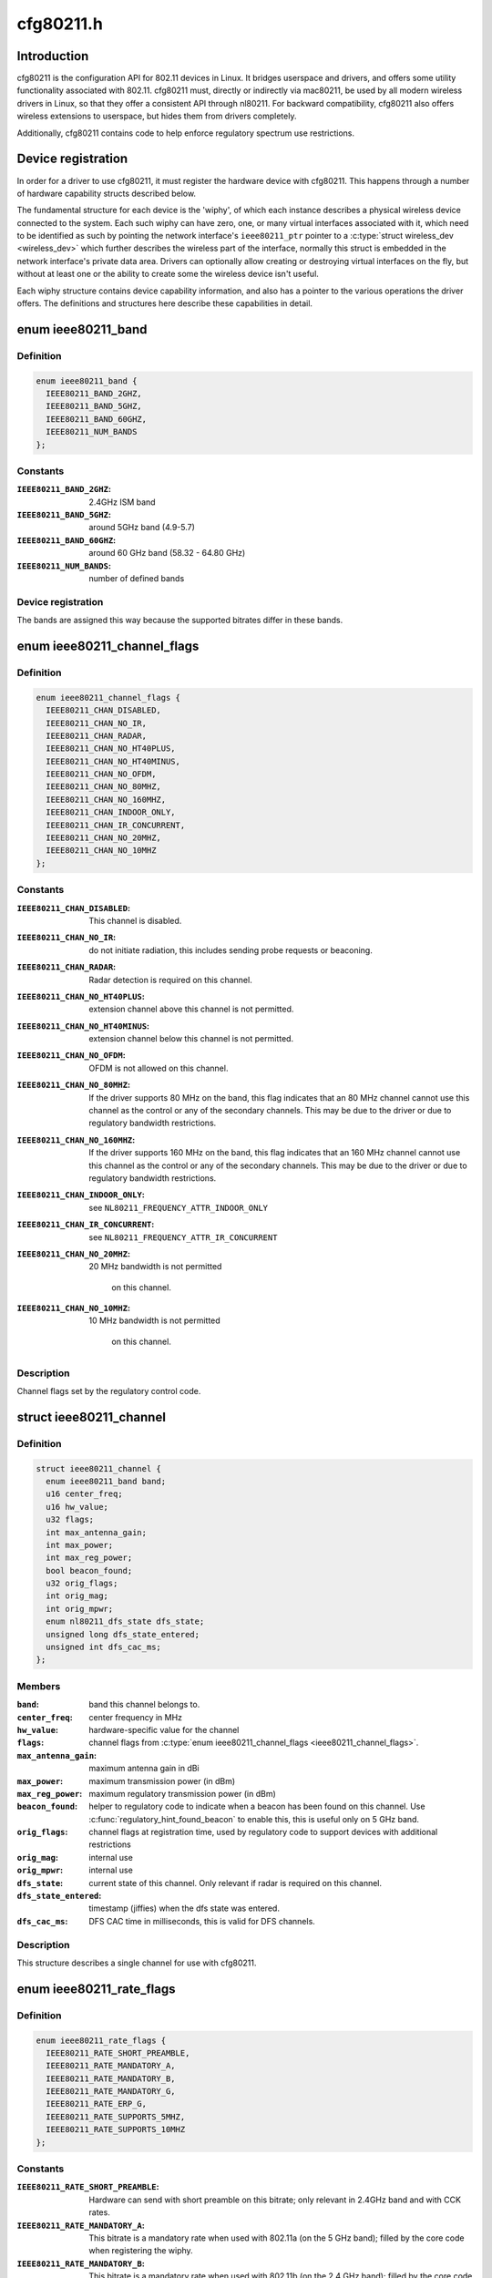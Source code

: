 .. -*- coding: utf-8; mode: rst -*-

==========
cfg80211.h
==========


.. _`introduction`:

Introduction
============

cfg80211 is the configuration API for 802.11 devices in Linux. It bridges
userspace and drivers, and offers some utility functionality associated
with 802.11. cfg80211 must, directly or indirectly via mac80211, be used
by all modern wireless drivers in Linux, so that they offer a consistent
API through nl80211. For backward compatibility, cfg80211 also offers
wireless extensions to userspace, but hides them from drivers completely.

Additionally, cfg80211 contains code to help enforce regulatory spectrum
use restrictions.



.. _`device-registration`:

Device registration
===================

In order for a driver to use cfg80211, it must register the hardware device
with cfg80211. This happens through a number of hardware capability structs
described below.

The fundamental structure for each device is the 'wiphy', of which each
instance describes a physical wireless device connected to the system. Each
such wiphy can have zero, one, or many virtual interfaces associated with
it, which need to be identified as such by pointing the network interface's
``ieee80211_ptr`` pointer to a :c:type:`struct wireless_dev <wireless_dev>` which further describes
the wireless part of the interface, normally this struct is embedded in the
network interface's private data area. Drivers can optionally allow creating
or destroying virtual interfaces on the fly, but without at least one or the
ability to create some the wireless device isn't useful.

Each wiphy structure contains device capability information, and also has
a pointer to the various operations the driver offers. The definitions and
structures here describe these capabilities in detail.



.. _`ieee80211_band`:

enum ieee80211_band
===================

.. c:type:: ieee80211_band

    supported frequency bands


.. _`ieee80211_band.definition`:

Definition
----------

.. code-block:: c

    enum ieee80211_band {
      IEEE80211_BAND_2GHZ,
      IEEE80211_BAND_5GHZ,
      IEEE80211_BAND_60GHZ,
      IEEE80211_NUM_BANDS
    };


.. _`ieee80211_band.constants`:

Constants
---------

:``IEEE80211_BAND_2GHZ``:
    2.4GHz ISM band

:``IEEE80211_BAND_5GHZ``:
    around 5GHz band (4.9-5.7)

:``IEEE80211_BAND_60GHZ``:
    around 60 GHz band (58.32 - 64.80 GHz)

:``IEEE80211_NUM_BANDS``:
    number of defined bands


.. _`ieee80211_band.device-registration`:

Device registration
-------------------


The bands are assigned this way because the supported
bitrates differ in these bands.



.. _`ieee80211_channel_flags`:

enum ieee80211_channel_flags
============================

.. c:type:: ieee80211_channel_flags

    channel flags


.. _`ieee80211_channel_flags.definition`:

Definition
----------

.. code-block:: c

    enum ieee80211_channel_flags {
      IEEE80211_CHAN_DISABLED,
      IEEE80211_CHAN_NO_IR,
      IEEE80211_CHAN_RADAR,
      IEEE80211_CHAN_NO_HT40PLUS,
      IEEE80211_CHAN_NO_HT40MINUS,
      IEEE80211_CHAN_NO_OFDM,
      IEEE80211_CHAN_NO_80MHZ,
      IEEE80211_CHAN_NO_160MHZ,
      IEEE80211_CHAN_INDOOR_ONLY,
      IEEE80211_CHAN_IR_CONCURRENT,
      IEEE80211_CHAN_NO_20MHZ,
      IEEE80211_CHAN_NO_10MHZ
    };


.. _`ieee80211_channel_flags.constants`:

Constants
---------

:``IEEE80211_CHAN_DISABLED``:
    This channel is disabled.

:``IEEE80211_CHAN_NO_IR``:
    do not initiate radiation, this includes
    sending probe requests or beaconing.

:``IEEE80211_CHAN_RADAR``:
    Radar detection is required on this channel.

:``IEEE80211_CHAN_NO_HT40PLUS``:
    extension channel above this channel
    is not permitted.

:``IEEE80211_CHAN_NO_HT40MINUS``:
    extension channel below this channel
    is not permitted.

:``IEEE80211_CHAN_NO_OFDM``:
    OFDM is not allowed on this channel.

:``IEEE80211_CHAN_NO_80MHZ``:
    If the driver supports 80 MHz on the band,
    this flag indicates that an 80 MHz channel cannot use this
    channel as the control or any of the secondary channels.
    This may be due to the driver or due to regulatory bandwidth
    restrictions.

:``IEEE80211_CHAN_NO_160MHZ``:
    If the driver supports 160 MHz on the band,
    this flag indicates that an 160 MHz channel cannot use this
    channel as the control or any of the secondary channels.
    This may be due to the driver or due to regulatory bandwidth
    restrictions.

:``IEEE80211_CHAN_INDOOR_ONLY``:
    see ``NL80211_FREQUENCY_ATTR_INDOOR_ONLY``

:``IEEE80211_CHAN_IR_CONCURRENT``:
    see ``NL80211_FREQUENCY_ATTR_IR_CONCURRENT``

:``IEEE80211_CHAN_NO_20MHZ``:
    20 MHz bandwidth is not permitted

            on this channel.

:``IEEE80211_CHAN_NO_10MHZ``:
    10 MHz bandwidth is not permitted

            on this channel.


.. _`ieee80211_channel_flags.description`:

Description
-----------


Channel flags set by the regulatory control code.



.. _`ieee80211_channel`:

struct ieee80211_channel
========================

.. c:type:: ieee80211_channel

    channel definition


.. _`ieee80211_channel.definition`:

Definition
----------

.. code-block:: c

  struct ieee80211_channel {
    enum ieee80211_band band;
    u16 center_freq;
    u16 hw_value;
    u32 flags;
    int max_antenna_gain;
    int max_power;
    int max_reg_power;
    bool beacon_found;
    u32 orig_flags;
    int orig_mag;
    int orig_mpwr;
    enum nl80211_dfs_state dfs_state;
    unsigned long dfs_state_entered;
    unsigned int dfs_cac_ms;
  };


.. _`ieee80211_channel.members`:

Members
-------

:``band``:
    band this channel belongs to.

:``center_freq``:
    center frequency in MHz

:``hw_value``:
    hardware-specific value for the channel

:``flags``:
    channel flags from :c:type:`enum ieee80211_channel_flags <ieee80211_channel_flags>`.

:``max_antenna_gain``:
    maximum antenna gain in dBi

:``max_power``:
    maximum transmission power (in dBm)

:``max_reg_power``:
    maximum regulatory transmission power (in dBm)

:``beacon_found``:
    helper to regulatory code to indicate when a beacon
    has been found on this channel. Use :c:func:`regulatory_hint_found_beacon`
    to enable this, this is useful only on 5 GHz band.

:``orig_flags``:
    channel flags at registration time, used by regulatory
    code to support devices with additional restrictions

:``orig_mag``:
    internal use

:``orig_mpwr``:
    internal use

:``dfs_state``:
    current state of this channel. Only relevant if radar is required
    on this channel.

:``dfs_state_entered``:
    timestamp (jiffies) when the dfs state was entered.

:``dfs_cac_ms``:
    DFS CAC time in milliseconds, this is valid for DFS channels.




.. _`ieee80211_channel.description`:

Description
-----------


This structure describes a single channel for use
with cfg80211.



.. _`ieee80211_rate_flags`:

enum ieee80211_rate_flags
=========================

.. c:type:: ieee80211_rate_flags

    rate flags


.. _`ieee80211_rate_flags.definition`:

Definition
----------

.. code-block:: c

    enum ieee80211_rate_flags {
      IEEE80211_RATE_SHORT_PREAMBLE,
      IEEE80211_RATE_MANDATORY_A,
      IEEE80211_RATE_MANDATORY_B,
      IEEE80211_RATE_MANDATORY_G,
      IEEE80211_RATE_ERP_G,
      IEEE80211_RATE_SUPPORTS_5MHZ,
      IEEE80211_RATE_SUPPORTS_10MHZ
    };


.. _`ieee80211_rate_flags.constants`:

Constants
---------

:``IEEE80211_RATE_SHORT_PREAMBLE``:
    Hardware can send with short
    preamble on this bitrate; only relevant in 2.4GHz band and
    with CCK rates.

:``IEEE80211_RATE_MANDATORY_A``:
    This bitrate is a mandatory rate
    when used with 802.11a (on the 5 GHz band); filled by the
    core code when registering the wiphy.

:``IEEE80211_RATE_MANDATORY_B``:
    This bitrate is a mandatory rate
    when used with 802.11b (on the 2.4 GHz band); filled by the
    core code when registering the wiphy.

:``IEEE80211_RATE_MANDATORY_G``:
    This bitrate is a mandatory rate
    when used with 802.11g (on the 2.4 GHz band); filled by the
    core code when registering the wiphy.

:``IEEE80211_RATE_ERP_G``:
    This is an ERP rate in 802.11g mode.

:``IEEE80211_RATE_SUPPORTS_5MHZ``:
    Rate can be used in 5 MHz mode

:``IEEE80211_RATE_SUPPORTS_10MHZ``:
    Rate can be used in 10 MHz mode


.. _`ieee80211_rate_flags.description`:

Description
-----------


Hardware/specification flags for rates. These are structured
in a way that allows using the same bitrate structure for
different bands/PHY modes.



.. _`ieee80211_bss_type`:

enum ieee80211_bss_type
=======================

.. c:type:: ieee80211_bss_type

    BSS type filter


.. _`ieee80211_bss_type.definition`:

Definition
----------

.. code-block:: c

    enum ieee80211_bss_type {
      IEEE80211_BSS_TYPE_ESS,
      IEEE80211_BSS_TYPE_PBSS,
      IEEE80211_BSS_TYPE_IBSS,
      IEEE80211_BSS_TYPE_MBSS,
      IEEE80211_BSS_TYPE_ANY
    };


.. _`ieee80211_bss_type.constants`:

Constants
---------

:``IEEE80211_BSS_TYPE_ESS``:
    Infrastructure BSS

:``IEEE80211_BSS_TYPE_PBSS``:
    Personal BSS

:``IEEE80211_BSS_TYPE_IBSS``:
    Independent BSS

:``IEEE80211_BSS_TYPE_MBSS``:
    Mesh BSS

:``IEEE80211_BSS_TYPE_ANY``:
    Wildcard value for matching any BSS type


.. _`ieee80211_privacy`:

enum ieee80211_privacy
======================

.. c:type:: ieee80211_privacy

    BSS privacy filter


.. _`ieee80211_privacy.definition`:

Definition
----------

.. code-block:: c

    enum ieee80211_privacy {
      IEEE80211_PRIVACY_ON,
      IEEE80211_PRIVACY_OFF,
      IEEE80211_PRIVACY_ANY
    };


.. _`ieee80211_privacy.constants`:

Constants
---------

:``IEEE80211_PRIVACY_ON``:
    privacy bit set

:``IEEE80211_PRIVACY_OFF``:
    privacy bit clear

:``IEEE80211_PRIVACY_ANY``:
    Wildcard value for matching any privacy setting


.. _`ieee80211_rate`:

struct ieee80211_rate
=====================

.. c:type:: ieee80211_rate

    bitrate definition


.. _`ieee80211_rate.definition`:

Definition
----------

.. code-block:: c

  struct ieee80211_rate {
    u32 flags;
    u16 bitrate;
    u16 hw_value;
    u16 hw_value_short;
  };


.. _`ieee80211_rate.members`:

Members
-------

:``flags``:
    rate-specific flags

:``bitrate``:
    bitrate in units of 100 Kbps

:``hw_value``:
    driver/hardware value for this rate

:``hw_value_short``:
    driver/hardware value for this rate when
    short preamble is used




.. _`ieee80211_rate.description`:

Description
-----------


This structure describes a bitrate that an 802.11 PHY can
operate with. The two values ``hw_value`` and ``hw_value_short``
are only for driver use when pointers to this structure are
passed around.



.. _`ieee80211_sta_ht_cap`:

struct ieee80211_sta_ht_cap
===========================

.. c:type:: ieee80211_sta_ht_cap

    STA's HT capabilities


.. _`ieee80211_sta_ht_cap.definition`:

Definition
----------

.. code-block:: c

  struct ieee80211_sta_ht_cap {
    u16 cap;
    bool ht_supported;
    u8 ampdu_factor;
    u8 ampdu_density;
    struct ieee80211_mcs_info mcs;
  };


.. _`ieee80211_sta_ht_cap.members`:

Members
-------

:``cap``:
    HT capabilities map as described in 802.11n spec

:``ht_supported``:
    is HT supported by the STA

:``ampdu_factor``:
    Maximum A-MPDU length factor

:``ampdu_density``:
    Minimum A-MPDU spacing

:``mcs``:
    Supported MCS rates




.. _`ieee80211_sta_ht_cap.description`:

Description
-----------


This structure describes most essential parameters needed
to describe 802.11n HT capabilities for an STA.



.. _`ieee80211_sta_vht_cap`:

struct ieee80211_sta_vht_cap
============================

.. c:type:: ieee80211_sta_vht_cap

    STA's VHT capabilities


.. _`ieee80211_sta_vht_cap.definition`:

Definition
----------

.. code-block:: c

  struct ieee80211_sta_vht_cap {
    bool vht_supported;
    u32 cap;
    struct ieee80211_vht_mcs_info vht_mcs;
  };


.. _`ieee80211_sta_vht_cap.members`:

Members
-------

:``vht_supported``:
    is VHT supported by the STA

:``cap``:
    VHT capabilities map as described in 802.11ac spec

:``vht_mcs``:
    Supported VHT MCS rates




.. _`ieee80211_sta_vht_cap.description`:

Description
-----------


This structure describes most essential parameters needed
to describe 802.11ac VHT capabilities for an STA.



.. _`ieee80211_supported_band`:

struct ieee80211_supported_band
===============================

.. c:type:: ieee80211_supported_band

    frequency band definition


.. _`ieee80211_supported_band.definition`:

Definition
----------

.. code-block:: c

  struct ieee80211_supported_band {
    struct ieee80211_channel * channels;
    struct ieee80211_rate * bitrates;
    enum ieee80211_band band;
    int n_channels;
    int n_bitrates;
    struct ieee80211_sta_ht_cap ht_cap;
    struct ieee80211_sta_vht_cap vht_cap;
  };


.. _`ieee80211_supported_band.members`:

Members
-------

:``channels``:
    Array of channels the hardware can operate in
    in this band.

:``bitrates``:
    Array of bitrates the hardware can operate with
    in this band. Must be sorted to give a valid "supported
    rates" IE, i.e. CCK rates first, then OFDM.

:``band``:
    the band this structure represents

:``n_channels``:
    Number of channels in ``channels``

:``n_bitrates``:
    Number of bitrates in ``bitrates``

:``ht_cap``:
    HT capabilities in this band

:``vht_cap``:
    VHT capabilities in this band




.. _`ieee80211_supported_band.description`:

Description
-----------


This structure describes a frequency band a wiphy
is able to operate in.



.. _`actions-and-configuration`:

Actions and configuration
=========================

Each wireless device and each virtual interface offer a set of configuration
operations and other actions that are invoked by userspace. Each of these
actions is described in the operations structure, and the parameters these
operations use are described separately.

Additionally, some operations are asynchronous and expect to get status
information via some functions that drivers need to call.

Scanning and BSS list handling with its associated functionality is described
in a separate chapter.



.. _`vif_params`:

struct vif_params
=================

.. c:type:: vif_params

    describes virtual interface parameters


.. _`vif_params.definition`:

Definition
----------

.. code-block:: c

  struct vif_params {
    int use_4addr;
    u8 macaddr[ETH_ALEN];
  };


.. _`vif_params.members`:

Members
-------

:``use_4addr``:
    use 4-address frames

:``macaddr[ETH_ALEN]``:
    address to use for this virtual interface.
    If this parameter is set to zero address the driver may
    determine the address as needed.
    This feature is only fully supported by drivers that enable the
    ``NL80211_FEATURE_MAC_ON_CREATE`` flag.  Others may support creating

    *        only p2p devices with specified MAC.




.. _`key_params`:

struct key_params
=================

.. c:type:: key_params

    key information


.. _`key_params.definition`:

Definition
----------

.. code-block:: c

  struct key_params {
    const u8 * key;
    const u8 * seq;
    int key_len;
    int seq_len;
    u32 cipher;
  };


.. _`key_params.members`:

Members
-------

:``key``:
    key material

:``seq``:
    sequence counter (IV/PN) for TKIP and CCMP keys, only used
    with the :c:func:`get_key` callback, must be in little endian,
    length given by ``seq_len``\ .

:``key_len``:
    length of key material

:``seq_len``:
    length of ``seq``\ .

:``cipher``:
    cipher suite selector




.. _`key_params.description`:

Description
-----------


Information about a key



.. _`cfg80211_chan_def`:

struct cfg80211_chan_def
========================

.. c:type:: cfg80211_chan_def

    channel definition


.. _`cfg80211_chan_def.definition`:

Definition
----------

.. code-block:: c

  struct cfg80211_chan_def {
    struct ieee80211_channel * chan;
    enum nl80211_chan_width width;
    u32 center_freq1;
    u32 center_freq2;
  };


.. _`cfg80211_chan_def.members`:

Members
-------

:``chan``:
    the (control) channel

:``width``:
    channel width

:``center_freq1``:
    center frequency of first segment

:``center_freq2``:
    center frequency of second segment
    (only with 80+80 MHz)




.. _`cfg80211_get_chandef_type`:

cfg80211_get_chandef_type
=========================

.. c:function:: enum nl80211_channel_type cfg80211_get_chandef_type (const struct cfg80211_chan_def *chandef)

    return old channel type from chandef

    :param const struct cfg80211_chan_def \*chandef:
        the channel definition



.. _`cfg80211_get_chandef_type.return`:

Return
------

The old channel type (NOHT, HT20, HT40+/-) from a given
chandef, which must have a bandwidth allowing this conversion.



.. _`cfg80211_chandef_create`:

cfg80211_chandef_create
=======================

.. c:function:: void cfg80211_chandef_create (struct cfg80211_chan_def *chandef, struct ieee80211_channel *channel, enum nl80211_channel_type chantype)

    create channel definition using channel type

    :param struct cfg80211_chan_def \*chandef:
        the channel definition struct to fill

    :param struct ieee80211_channel \*channel:
        the control channel

    :param enum nl80211_channel_type chantype:
        the channel type



.. _`cfg80211_chandef_create.description`:

Description
-----------

Given a channel type, create a channel definition.



.. _`cfg80211_chandef_identical`:

cfg80211_chandef_identical
==========================

.. c:function:: bool cfg80211_chandef_identical (const struct cfg80211_chan_def *chandef1, const struct cfg80211_chan_def *chandef2)

    check if two channel definitions are identical

    :param const struct cfg80211_chan_def \*chandef1:
        first channel definition

    :param const struct cfg80211_chan_def \*chandef2:
        second channel definition



.. _`cfg80211_chandef_identical.return`:

Return
------

``true`` if the channels defined by the channel definitions are
identical, ``false`` otherwise.



.. _`cfg80211_chandef_compatible`:

cfg80211_chandef_compatible
===========================

.. c:function:: const struct cfg80211_chan_def *cfg80211_chandef_compatible (const struct cfg80211_chan_def *chandef1, const struct cfg80211_chan_def *chandef2)

    check if two channel definitions are compatible

    :param const struct cfg80211_chan_def \*chandef1:
        first channel definition

    :param const struct cfg80211_chan_def \*chandef2:
        second channel definition



.. _`cfg80211_chandef_compatible.return`:

Return
------

``NULL`` if the given channel definitions are incompatible,
chandef1 or chandef2 otherwise.



.. _`cfg80211_chandef_valid`:

cfg80211_chandef_valid
======================

.. c:function:: bool cfg80211_chandef_valid (const struct cfg80211_chan_def *chandef)

    check if a channel definition is valid

    :param const struct cfg80211_chan_def \*chandef:
        the channel definition to check



.. _`cfg80211_chandef_valid.return`:

Return
------

``true`` if the channel definition is valid. ``false`` otherwise.



.. _`cfg80211_chandef_usable`:

cfg80211_chandef_usable
=======================

.. c:function:: bool cfg80211_chandef_usable (struct wiphy *wiphy, const struct cfg80211_chan_def *chandef, u32 prohibited_flags)

    check if secondary channels can be used

    :param struct wiphy \*wiphy:
        the wiphy to validate against

    :param const struct cfg80211_chan_def \*chandef:
        the channel definition to check

    :param u32 prohibited_flags:
        the regulatory channel flags that must not be set



.. _`cfg80211_chandef_usable.return`:

Return
------

``true`` if secondary channels are usable. ``false`` otherwise.



.. _`cfg80211_chandef_dfs_required`:

cfg80211_chandef_dfs_required
=============================

.. c:function:: int cfg80211_chandef_dfs_required (struct wiphy *wiphy, const struct cfg80211_chan_def *chandef, enum nl80211_iftype iftype)

    checks if radar detection is required

    :param struct wiphy \*wiphy:
        the wiphy to validate against

    :param const struct cfg80211_chan_def \*chandef:
        the channel definition to check

    :param enum nl80211_iftype iftype:
        the interface type as specified in :c:type:`enum nl80211_iftype <nl80211_iftype>`



.. _`cfg80211_chandef_dfs_required.returns`:

Returns
-------

1 if radar detection is required, 0 if it is not, < 0 on error



.. _`ieee80211_chandef_rate_flags`:

ieee80211_chandef_rate_flags
============================

.. c:function:: enum ieee80211_rate_flags ieee80211_chandef_rate_flags (struct cfg80211_chan_def *chandef)

    returns rate flags for a channel

    :param struct cfg80211_chan_def \*chandef:
        channel definition for the channel



.. _`ieee80211_chandef_rate_flags.description`:

Description
-----------


In some channel types, not all rates may be used - for example CCK
rates may not be used in 5/10 MHz channels.



.. _`ieee80211_chandef_rate_flags.returns`:

Returns
-------

rate flags which apply for this channel



.. _`ieee80211_chandef_max_power`:

ieee80211_chandef_max_power
===========================

.. c:function:: int ieee80211_chandef_max_power (struct cfg80211_chan_def *chandef)

    maximum transmission power for the chandef

    :param struct cfg80211_chan_def \*chandef:
        channel definition for the channel



.. _`ieee80211_chandef_max_power.description`:

Description
-----------


In some regulations, the transmit power may depend on the configured channel
bandwidth which may be defined as dBm/MHz. This function returns the actual
max_power for non-standard (20 MHz) channels.



.. _`ieee80211_chandef_max_power.returns`:

Returns
-------

maximum allowed transmission power in dBm for the chandef



.. _`survey_info_flags`:

enum survey_info_flags
======================

.. c:type:: survey_info_flags

    survey information flags


.. _`survey_info_flags.definition`:

Definition
----------

.. code-block:: c

    enum survey_info_flags {
      SURVEY_INFO_NOISE_DBM,
      SURVEY_INFO_IN_USE,
      SURVEY_INFO_TIME,
      SURVEY_INFO_TIME_BUSY,
      SURVEY_INFO_TIME_EXT_BUSY,
      SURVEY_INFO_TIME_RX,
      SURVEY_INFO_TIME_TX,
      SURVEY_INFO_TIME_SCAN
    };


.. _`survey_info_flags.constants`:

Constants
---------

:``SURVEY_INFO_NOISE_DBM``:
    noise (in dBm) was filled in

:``SURVEY_INFO_IN_USE``:
    channel is currently being used

:``SURVEY_INFO_TIME``:
    active time (in ms) was filled in

:``SURVEY_INFO_TIME_BUSY``:
    busy time was filled in

:``SURVEY_INFO_TIME_EXT_BUSY``:
    extension channel busy time was filled in

:``SURVEY_INFO_TIME_RX``:
    receive time was filled in

:``SURVEY_INFO_TIME_TX``:
    transmit time was filled in

:``SURVEY_INFO_TIME_SCAN``:
    scan time was filled in


.. _`survey_info_flags.description`:

Description
-----------

Used by the driver to indicate which info in :c:type:`struct survey_info <survey_info>`
it has filled in during the :c:func:`get_survey`.



.. _`survey_info`:

struct survey_info
==================

.. c:type:: survey_info

    channel survey response


.. _`survey_info.definition`:

Definition
----------

.. code-block:: c

  struct survey_info {
    struct ieee80211_channel * channel;
    u64 time;
    u64 time_busy;
    u64 time_ext_busy;
    u64 time_rx;
    u64 time_tx;
    u64 time_scan;
    u32 filled;
    s8 noise;
  };


.. _`survey_info.members`:

Members
-------

:``channel``:
    the channel this survey record reports, may be ``NULL`` for a single
    record to report global statistics

:``time``:
    amount of time in ms the radio was turn on (on the channel)

:``time_busy``:
    amount of time the primary channel was sensed busy

:``time_ext_busy``:
    amount of time the extension channel was sensed busy

:``time_rx``:
    amount of time the radio spent receiving data

:``time_tx``:
    amount of time the radio spent transmitting data

:``time_scan``:
    amount of time the radio spent for scanning

:``filled``:
    bitflag of flags from :c:type:`enum survey_info_flags <survey_info_flags>`

:``noise``:
    channel noise in dBm. This and all following fields are
    optional




.. _`survey_info.description`:

Description
-----------

Used by :c:func:`dump_survey` to report back per-channel survey information.

This structure can later be expanded with things like
channel duty cycle etc.



.. _`cfg80211_crypto_settings`:

struct cfg80211_crypto_settings
===============================

.. c:type:: cfg80211_crypto_settings

    Crypto settings


.. _`cfg80211_crypto_settings.definition`:

Definition
----------

.. code-block:: c

  struct cfg80211_crypto_settings {
    u32 wpa_versions;
    u32 cipher_group;
    int n_ciphers_pairwise;
    u32 ciphers_pairwise[NL80211_MAX_NR_CIPHER_SUITES];
    int n_akm_suites;
    u32 akm_suites[NL80211_MAX_NR_AKM_SUITES];
    bool control_port;
    __be16 control_port_ethertype;
    bool control_port_no_encrypt;
  };


.. _`cfg80211_crypto_settings.members`:

Members
-------

:``wpa_versions``:
    indicates which, if any, WPA versions are enabled
    (from enum nl80211_wpa_versions)

:``cipher_group``:
    group key cipher suite (or 0 if unset)

:``n_ciphers_pairwise``:
    number of AP supported unicast ciphers

:``ciphers_pairwise[NL80211_MAX_NR_CIPHER_SUITES]``:
    unicast key cipher suites

:``n_akm_suites``:
    number of AKM suites

:``akm_suites[NL80211_MAX_NR_AKM_SUITES]``:
    AKM suites

:``control_port``:
    Whether user space controls IEEE 802.1X port, i.e.,
    sets/clears ``NL80211_STA_FLAG_AUTHORIZED``\ . If true, the driver is
    required to assume that the port is unauthorized until authorized by
    user space. Otherwise, port is marked authorized by default.

:``control_port_ethertype``:
    the control port protocol that should be
    allowed through even on unauthorized ports

:``control_port_no_encrypt``:
    TRUE to prevent encryption of control port
    protocol frames.




.. _`cfg80211_beacon_data`:

struct cfg80211_beacon_data
===========================

.. c:type:: cfg80211_beacon_data

    beacon data


.. _`cfg80211_beacon_data.definition`:

Definition
----------

.. code-block:: c

  struct cfg80211_beacon_data {
    const u8 * head;
    const u8 * tail;
    const u8 * beacon_ies;
    const u8 * proberesp_ies;
    const u8 * assocresp_ies;
    const u8 * probe_resp;
    size_t head_len;
    size_t tail_len;
    size_t beacon_ies_len;
    size_t proberesp_ies_len;
    size_t assocresp_ies_len;
    size_t probe_resp_len;
  };


.. _`cfg80211_beacon_data.members`:

Members
-------

:``head``:
    head portion of beacon (before TIM IE)
    or ``NULL`` if not changed

:``tail``:
    tail portion of beacon (after TIM IE)
    or ``NULL`` if not changed

:``beacon_ies``:
    extra information element(s) to add into Beacon frames or ``NULL``

:``proberesp_ies``:
    extra information element(s) to add into Probe Response
    frames or ``NULL``

:``assocresp_ies``:
    extra information element(s) to add into (Re)Association
    Response frames or ``NULL``

:``probe_resp``:
    probe response template (AP mode only)

:``head_len``:
    length of ``head``

:``tail_len``:
    length of ``tail``

:``beacon_ies_len``:
    length of beacon_ies in octets

:``proberesp_ies_len``:
    length of proberesp_ies in octets

:``assocresp_ies_len``:
    length of assocresp_ies in octets

:``probe_resp_len``:
    length of probe response template (\ ``probe_resp``\ )




.. _`cfg80211_acl_data`:

struct cfg80211_acl_data
========================

.. c:type:: cfg80211_acl_data

    Access control list data


.. _`cfg80211_acl_data.definition`:

Definition
----------

.. code-block:: c

  struct cfg80211_acl_data {
    enum nl80211_acl_policy acl_policy;
    int n_acl_entries;
    struct mac_address mac_addrs[];
  };


.. _`cfg80211_acl_data.members`:

Members
-------

:``acl_policy``:
    ACL policy to be applied on the station's
    entry specified by mac_addr

:``n_acl_entries``:
    Number of MAC address entries passed

:``mac_addrs[]``:
    List of MAC addresses of stations to be used for ACL




.. _`cfg80211_ap_settings`:

struct cfg80211_ap_settings
===========================

.. c:type:: cfg80211_ap_settings

    AP configuration


.. _`cfg80211_ap_settings.definition`:

Definition
----------

.. code-block:: c

  struct cfg80211_ap_settings {
    struct cfg80211_chan_def chandef;
    struct cfg80211_beacon_data beacon;
    int beacon_interval;
    int dtim_period;
    const u8 * ssid;
    size_t ssid_len;
    enum nl80211_hidden_ssid hidden_ssid;
    struct cfg80211_crypto_settings crypto;
    bool privacy;
    enum nl80211_auth_type auth_type;
    enum nl80211_smps_mode smps_mode;
    int inactivity_timeout;
    u8 p2p_ctwindow;
    bool p2p_opp_ps;
    const struct cfg80211_acl_data * acl;
    bool pbss;
  };


.. _`cfg80211_ap_settings.members`:

Members
-------

:``chandef``:
    defines the channel to use

:``beacon``:
    beacon data

:``beacon_interval``:
    beacon interval

:``dtim_period``:
    DTIM period

:``ssid``:
    SSID to be used in the BSS (note: may be ``NULL`` if not provided from
    user space)

:``ssid_len``:
    length of ``ssid``

:``hidden_ssid``:
    whether to hide the SSID in Beacon/Probe Response frames

:``crypto``:
    crypto settings

:``privacy``:
    the BSS uses privacy

:``auth_type``:
    Authentication type (algorithm)

:``smps_mode``:
    SMPS mode

:``inactivity_timeout``:
    time in seconds to determine station's inactivity.

:``p2p_ctwindow``:
    P2P CT Window

:``p2p_opp_ps``:
    P2P opportunistic PS

:``acl``:
    ACL configuration used by the drivers which has support for
    MAC address based access control

:``pbss``:
    If set, start as a PCP instead of AP. Relevant for DMG
    networks.




.. _`cfg80211_ap_settings.description`:

Description
-----------


Used to configure an AP interface.



.. _`cfg80211_csa_settings`:

struct cfg80211_csa_settings
============================

.. c:type:: cfg80211_csa_settings

    channel switch settings


.. _`cfg80211_csa_settings.definition`:

Definition
----------

.. code-block:: c

  struct cfg80211_csa_settings {
    struct cfg80211_chan_def chandef;
    struct cfg80211_beacon_data beacon_csa;
    const u16 * counter_offsets_beacon;
    const u16 * counter_offsets_presp;
    unsigned int n_counter_offsets_beacon;
    unsigned int n_counter_offsets_presp;
    struct cfg80211_beacon_data beacon_after;
    bool radar_required;
    bool block_tx;
    u8 count;
  };


.. _`cfg80211_csa_settings.members`:

Members
-------

:``chandef``:
    defines the channel to use after the switch

:``beacon_csa``:
    beacon data while performing the switch

:``counter_offsets_beacon``:
    offsets of the counters within the beacon (tail)

:``counter_offsets_presp``:
    offsets of the counters within the probe response

:``n_counter_offsets_beacon``:
    number of csa counters the beacon (tail)

:``n_counter_offsets_presp``:
    number of csa counters in the probe response

:``beacon_after``:
    beacon data to be used on the new channel

:``radar_required``:
    whether radar detection is required on the new channel

:``block_tx``:
    whether transmissions should be blocked while changing

:``count``:
    number of beacons until switch




.. _`cfg80211_csa_settings.description`:

Description
-----------


Used for channel switch



.. _`station_parameters_apply_mask`:

enum station_parameters_apply_mask
==================================

.. c:type:: station_parameters_apply_mask

    station parameter values to apply


.. _`station_parameters_apply_mask.definition`:

Definition
----------

.. code-block:: c

    enum station_parameters_apply_mask {
      STATION_PARAM_APPLY_UAPSD,
      STATION_PARAM_APPLY_CAPABILITY,
      STATION_PARAM_APPLY_PLINK_STATE
    };


.. _`station_parameters_apply_mask.constants`:

Constants
---------

:``STATION_PARAM_APPLY_UAPSD``:
    apply new uAPSD parameters (uapsd_queues, max_sp)

:``STATION_PARAM_APPLY_CAPABILITY``:
    apply new capability

:``STATION_PARAM_APPLY_PLINK_STATE``:
    apply new plink state


.. _`station_parameters_apply_mask.description`:

Description
-----------

Not all station parameters have in-band "no change" signalling,
for those that don't these flags will are used.



.. _`station_parameters`:

struct station_parameters
=========================

.. c:type:: station_parameters

    station parameters


.. _`station_parameters.definition`:

Definition
----------

.. code-block:: c

  struct station_parameters {
    const u8 * supported_rates;
    struct net_device * vlan;
    u32 sta_flags_mask;
    u32 sta_flags_set;
    u32 sta_modify_mask;
    int listen_interval;
    u16 aid;
    u8 supported_rates_len;
    u8 plink_action;
    u8 plink_state;
    const struct ieee80211_ht_cap * ht_capa;
    const struct ieee80211_vht_cap * vht_capa;
    u8 uapsd_queues;
    u8 max_sp;
    enum nl80211_mesh_power_mode local_pm;
    u16 capability;
    const u8 * ext_capab;
    u8 ext_capab_len;
    const u8 * supported_channels;
    u8 supported_channels_len;
    const u8 * supported_oper_classes;
    u8 supported_oper_classes_len;
    u8 opmode_notif;
    bool opmode_notif_used;
  };


.. _`station_parameters.members`:

Members
-------

:``supported_rates``:
    supported rates in IEEE 802.11 format
    (or NULL for no change)

:``vlan``:
    vlan interface station should belong to

:``sta_flags_mask``:
    station flags that changed
    (bitmask of BIT(NL80211_STA_FLAG_...))

:``sta_flags_set``:
    station flags values
    (bitmask of BIT(NL80211_STA_FLAG_...))

:``sta_modify_mask``:
    bitmap indicating which parameters changed
    (for those that don't have a natural "no change" value),
    see :c:type:`enum station_parameters_apply_mask <station_parameters_apply_mask>`

:``listen_interval``:
    listen interval or -1 for no change

:``aid``:
    AID or zero for no change

:``supported_rates_len``:
    number of supported rates

:``plink_action``:
    plink action to take

:``plink_state``:
    set the peer link state for a station

:``ht_capa``:
    HT capabilities of station

:``vht_capa``:
    VHT capabilities of station

:``uapsd_queues``:
    bitmap of queues configured for uapsd. same format
    as the AC bitmap in the QoS info field

:``max_sp``:
    max Service Period. same format as the MAX_SP in the
    QoS info field (but already shifted down)

:``local_pm``:
    local link-specific mesh power save mode (no change when set
    to unknown)

:``capability``:
    station capability

:``ext_capab``:
    extended capabilities of the station

:``ext_capab_len``:
    number of extended capabilities

:``supported_channels``:
    supported channels in IEEE 802.11 format

:``supported_channels_len``:
    number of supported channels

:``supported_oper_classes``:
    supported oper classes in IEEE 802.11 format

:``supported_oper_classes_len``:
    number of supported operating classes

:``opmode_notif``:
    operating mode field from Operating Mode Notification

:``opmode_notif_used``:
    information if operating mode field is used




.. _`station_parameters.description`:

Description
-----------


Used to change and create a new station.



.. _`station_del_parameters`:

struct station_del_parameters
=============================

.. c:type:: station_del_parameters

    station deletion parameters


.. _`station_del_parameters.definition`:

Definition
----------

.. code-block:: c

  struct station_del_parameters {
    const u8 * mac;
    u8 subtype;
    u16 reason_code;
  };


.. _`station_del_parameters.members`:

Members
-------

:``mac``:
    MAC address of the station to remove or NULL to remove all stations

:``subtype``:
    Management frame subtype to use for indicating removal
    (10 = Disassociation, 12 = Deauthentication)

:``reason_code``:
    Reason code for the Disassociation/Deauthentication frame




.. _`station_del_parameters.description`:

Description
-----------


Used to delete a station entry (or all stations).



.. _`cfg80211_station_type`:

enum cfg80211_station_type
==========================

.. c:type:: cfg80211_station_type

    the type of station being modified


.. _`cfg80211_station_type.definition`:

Definition
----------

.. code-block:: c

    enum cfg80211_station_type {
      CFG80211_STA_AP_CLIENT,
      CFG80211_STA_AP_CLIENT_UNASSOC,
      CFG80211_STA_AP_MLME_CLIENT,
      CFG80211_STA_AP_STA,
      CFG80211_STA_IBSS,
      CFG80211_STA_TDLS_PEER_SETUP,
      CFG80211_STA_TDLS_PEER_ACTIVE,
      CFG80211_STA_MESH_PEER_KERNEL,
      CFG80211_STA_MESH_PEER_USER
    };


.. _`cfg80211_station_type.constants`:

Constants
---------

:``CFG80211_STA_AP_CLIENT``:
    client of an AP interface

:``CFG80211_STA_AP_CLIENT_UNASSOC``:
    client of an AP interface that is still
    unassociated (update properties for this type of client is permitted)

:``CFG80211_STA_AP_MLME_CLIENT``:
    client of an AP interface that has
    the AP MLME in the device

:``CFG80211_STA_AP_STA``:
    AP station on managed interface

:``CFG80211_STA_IBSS``:
    IBSS station

:``CFG80211_STA_TDLS_PEER_SETUP``:
    TDLS peer on managed interface (dummy entry
    while TDLS setup is in progress, it moves out of this state when
    being marked authorized; use this only if TDLS with external setup is
    supported/used)

:``CFG80211_STA_TDLS_PEER_ACTIVE``:
    TDLS peer on managed interface (active
    entry that is operating, has been marked authorized by userspace)

:``CFG80211_STA_MESH_PEER_KERNEL``:
    peer on mesh interface (kernel managed)

:``CFG80211_STA_MESH_PEER_USER``:
    peer on mesh interface (user managed)


.. _`cfg80211_check_station_change`:

cfg80211_check_station_change
=============================

.. c:function:: int cfg80211_check_station_change (struct wiphy *wiphy, struct station_parameters *params, enum cfg80211_station_type statype)

    validate parameter changes

    :param struct wiphy \*wiphy:
        the wiphy this operates on

    :param struct station_parameters \*params:
        the new parameters for a station

    :param enum cfg80211_station_type statype:
        the type of station being modified



.. _`cfg80211_check_station_change.description`:

Description
-----------

Utility function for the ``change_station`` driver method. Call this function
with the appropriate station type looking up the station (and checking that
it exists). It will verify whether the station change is acceptable, and if
not will return an error code. Note that it may modify the parameters for
backward compatibility reasons, so don't use them before calling this.



.. _`rate_info_flags`:

enum rate_info_flags
====================

.. c:type:: rate_info_flags

    bitrate info flags


.. _`rate_info_flags.definition`:

Definition
----------

.. code-block:: c

    enum rate_info_flags {
      RATE_INFO_FLAGS_MCS,
      RATE_INFO_FLAGS_VHT_MCS,
      RATE_INFO_FLAGS_SHORT_GI,
      RATE_INFO_FLAGS_60G
    };


.. _`rate_info_flags.constants`:

Constants
---------

:``RATE_INFO_FLAGS_MCS``:
    mcs field filled with HT MCS

:``RATE_INFO_FLAGS_VHT_MCS``:
    mcs field filled with VHT MCS

:``RATE_INFO_FLAGS_SHORT_GI``:
    400ns guard interval

:``RATE_INFO_FLAGS_60G``:
    60GHz MCS


.. _`rate_info_flags.description`:

Description
-----------


Used by the driver to indicate the specific rate transmission
type for 802.11n transmissions.



.. _`rate_info_bw`:

enum rate_info_bw
=================

.. c:type:: rate_info_bw

    rate bandwidth information


.. _`rate_info_bw.definition`:

Definition
----------

.. code-block:: c

    enum rate_info_bw {
      RATE_INFO_BW_5,
      RATE_INFO_BW_10,
      RATE_INFO_BW_20,
      RATE_INFO_BW_40,
      RATE_INFO_BW_80,
      RATE_INFO_BW_160
    };


.. _`rate_info_bw.constants`:

Constants
---------

:``RATE_INFO_BW_5``:
    5 MHz bandwidth

:``RATE_INFO_BW_10``:
    10 MHz bandwidth

:``RATE_INFO_BW_20``:
    20 MHz bandwidth

:``RATE_INFO_BW_40``:
    40 MHz bandwidth

:``RATE_INFO_BW_80``:
    80 MHz bandwidth

:``RATE_INFO_BW_160``:
    160 MHz bandwidth


.. _`rate_info_bw.description`:

Description
-----------


Used by the driver to indicate the rate bandwidth.



.. _`rate_info`:

struct rate_info
================

.. c:type:: rate_info

    bitrate information


.. _`rate_info.definition`:

Definition
----------

.. code-block:: c

  struct rate_info {
    u8 flags;
    u8 mcs;
    u16 legacy;
    u8 nss;
    u8 bw;
  };


.. _`rate_info.members`:

Members
-------

:``flags``:
    bitflag of flags from :c:type:`enum rate_info_flags <rate_info_flags>`

:``mcs``:
    mcs index if struct describes a 802.11n bitrate

:``legacy``:
    bitrate in 100kbit/s for 802.11abg

:``nss``:
    number of streams (VHT only)

:``bw``:
    bandwidth (from :c:type:`enum rate_info_bw <rate_info_bw>`)




.. _`rate_info.description`:

Description
-----------


Information about a receiving or transmitting bitrate



.. _`bss_param_flags`:

enum bss_param_flags
====================

.. c:type:: bss_param_flags

    bitrate info flags


.. _`bss_param_flags.definition`:

Definition
----------

.. code-block:: c

    enum bss_param_flags {
      BSS_PARAM_FLAGS_CTS_PROT,
      BSS_PARAM_FLAGS_SHORT_PREAMBLE,
      BSS_PARAM_FLAGS_SHORT_SLOT_TIME
    };


.. _`bss_param_flags.constants`:

Constants
---------

:``BSS_PARAM_FLAGS_CTS_PROT``:
    whether CTS protection is enabled

:``BSS_PARAM_FLAGS_SHORT_PREAMBLE``:
    whether short preamble is enabled

:``BSS_PARAM_FLAGS_SHORT_SLOT_TIME``:
    whether short slot time is enabled


.. _`bss_param_flags.description`:

Description
-----------


Used by the driver to indicate the specific rate transmission
type for 802.11n transmissions.



.. _`sta_bss_parameters`:

struct sta_bss_parameters
=========================

.. c:type:: sta_bss_parameters

    BSS parameters for the attached station


.. _`sta_bss_parameters.definition`:

Definition
----------

.. code-block:: c

  struct sta_bss_parameters {
    u8 flags;
    u8 dtim_period;
    u16 beacon_interval;
  };


.. _`sta_bss_parameters.members`:

Members
-------

:``flags``:
    bitflag of flags from :c:type:`enum bss_param_flags <bss_param_flags>`

:``dtim_period``:
    DTIM period for the BSS

:``beacon_interval``:
    beacon interval




.. _`sta_bss_parameters.description`:

Description
-----------


Information about the currently associated BSS



.. _`cfg80211_tid_stats`:

struct cfg80211_tid_stats
=========================

.. c:type:: cfg80211_tid_stats

    per-TID statistics


.. _`cfg80211_tid_stats.definition`:

Definition
----------

.. code-block:: c

  struct cfg80211_tid_stats {
    u32 filled;
    u64 rx_msdu;
    u64 tx_msdu;
    u64 tx_msdu_retries;
    u64 tx_msdu_failed;
  };


.. _`cfg80211_tid_stats.members`:

Members
-------

:``filled``:
    bitmap of flags using the bits of :c:type:`enum nl80211_tid_stats <nl80211_tid_stats>` to
    indicate the relevant values in this struct are filled

:``rx_msdu``:
    number of received MSDUs

:``tx_msdu``:
    number of (attempted) transmitted MSDUs

:``tx_msdu_retries``:
    number of retries (not counting the first) for
    transmitted MSDUs

:``tx_msdu_failed``:
    number of failed transmitted MSDUs




.. _`station_info`:

struct station_info
===================

.. c:type:: station_info

    station information


.. _`station_info.definition`:

Definition
----------

.. code-block:: c

  struct station_info {
    u32 filled;
    u32 connected_time;
    u32 inactive_time;
    u64 rx_bytes;
    u64 tx_bytes;
    u16 llid;
    u16 plid;
    u8 plink_state;
    s8 signal;
    s8 signal_avg;
    u8 chains;
    s8 chain_signal[IEEE80211_MAX_CHAINS];
    s8 chain_signal_avg[IEEE80211_MAX_CHAINS];
    struct rate_info txrate;
    struct rate_info rxrate;
    u32 rx_packets;
    u32 tx_packets;
    u32 tx_retries;
    u32 tx_failed;
    u32 rx_dropped_misc;
    struct sta_bss_parameters bss_param;
    struct nl80211_sta_flag_update sta_flags;
    int generation;
    const u8 * assoc_req_ies;
    size_t assoc_req_ies_len;
    u32 beacon_loss_count;
    s64 t_offset;
    enum nl80211_mesh_power_mode local_pm;
    enum nl80211_mesh_power_mode peer_pm;
    enum nl80211_mesh_power_mode nonpeer_pm;
    u32 expected_throughput;
    u64 rx_beacon;
    u8 rx_beacon_signal_avg;
    struct cfg80211_tid_stats pertid[IEEE80211_NUM_TIDS + 1];
  };


.. _`station_info.members`:

Members
-------

:``filled``:
    bitflag of flags using the bits of :c:type:`enum nl80211_sta_info <nl80211_sta_info>` to
    indicate the relevant values in this struct for them

:``connected_time``:
    time(in secs) since a station is last connected

:``inactive_time``:
    time since last station activity (tx/rx) in milliseconds

:``rx_bytes``:
    bytes (size of MPDUs) received from this station

:``tx_bytes``:
    bytes (size of MPDUs) transmitted to this station

:``llid``:
    mesh local link id

:``plid``:
    mesh peer link id

:``plink_state``:
    mesh peer link state

:``signal``:
    The signal strength, type depends on the wiphy's signal_type.
    For CFG80211_SIGNAL_TYPE_MBM, value is expressed in _dBm_.

:``signal_avg``:
    Average signal strength, type depends on the wiphy's signal_type.
    For CFG80211_SIGNAL_TYPE_MBM, value is expressed in _dBm_.

:``chains``:
    bitmask for filled values in ``chain_signal``\ , ``chain_signal_avg``

:``chain_signal[IEEE80211_MAX_CHAINS]``:
    per-chain signal strength of last received packet in dBm

:``chain_signal_avg[IEEE80211_MAX_CHAINS]``:
    per-chain signal strength average in dBm

:``txrate``:
    current unicast bitrate from this station

:``rxrate``:
    current unicast bitrate to this station

:``rx_packets``:
    packets (MSDUs & MMPDUs) received from this station

:``tx_packets``:
    packets (MSDUs & MMPDUs) transmitted to this station

:``tx_retries``:
    cumulative retry counts (MPDUs)

:``tx_failed``:
    number of failed transmissions (MPDUs) (retries exceeded, no ACK)

:``rx_dropped_misc``:
    Dropped for un-specified reason.

:``bss_param``:
    current BSS parameters

:``sta_flags``:
    station flags mask & values

:``generation``:
    generation number for nl80211 dumps.
    This number should increase every time the list of stations
    changes, i.e. when a station is added or removed, so that
    userspace can tell whether it got a consistent snapshot.

:``assoc_req_ies``:
    IEs from (Re)Association Request.
    This is used only when in AP mode with drivers that do not use
    user space MLME/SME implementation. The information is provided for
    the :c:func:`cfg80211_new_sta` calls to notify user space of the IEs.

:``assoc_req_ies_len``:
    Length of assoc_req_ies buffer in octets.

:``beacon_loss_count``:
    Number of times beacon loss event has triggered.

:``t_offset``:
    Time offset of the station relative to this host.

:``local_pm``:
    local mesh STA power save mode

:``peer_pm``:
    peer mesh STA power save mode

:``nonpeer_pm``:
    non-peer mesh STA power save mode

:``expected_throughput``:
    expected throughput in kbps (including 802.11 headers)
    towards this station.

:``rx_beacon``:
    number of beacons received from this peer

:``rx_beacon_signal_avg``:
    signal strength average (in dBm) for beacons received
    from this peer

:``pertid[IEEE80211_NUM_TIDS + 1]``:
    per-TID statistics, see :c:type:`struct cfg80211_tid_stats <cfg80211_tid_stats>`, using the last
    (IEEE80211_NUM_TIDS) index for MSDUs not encapsulated in QoS-MPDUs.




.. _`station_info.description`:

Description
-----------


Station information filled by driver for :c:func:`get_station` and dump_station.



.. _`cfg80211_get_station`:

cfg80211_get_station
====================

.. c:function:: int cfg80211_get_station (struct net_device *dev, const u8 *mac_addr, struct station_info *sinfo)

    retrieve information about a given station

    :param struct net_device \*dev:
        the device where the station is supposed to be connected to

    :param const u8 \*mac_addr:
        the mac address of the station of interest

    :param struct station_info \*sinfo:
        pointer to the structure to fill with the information



.. _`cfg80211_get_station.description`:

Description
-----------

Returns 0 on success and sinfo is filled with the available information
otherwise returns a negative error code and the content of sinfo has to be
considered undefined.



.. _`monitor_flags`:

enum monitor_flags
==================

.. c:type:: monitor_flags

    monitor flags


.. _`monitor_flags.definition`:

Definition
----------

.. code-block:: c

    enum monitor_flags {
      MONITOR_FLAG_FCSFAIL,
      MONITOR_FLAG_PLCPFAIL,
      MONITOR_FLAG_CONTROL,
      MONITOR_FLAG_OTHER_BSS,
      MONITOR_FLAG_COOK_FRAMES,
      MONITOR_FLAG_ACTIVE
    };


.. _`monitor_flags.constants`:

Constants
---------

:``MONITOR_FLAG_FCSFAIL``:
    pass frames with bad FCS

:``MONITOR_FLAG_PLCPFAIL``:
    pass frames with bad PLCP

:``MONITOR_FLAG_CONTROL``:
    pass control frames

:``MONITOR_FLAG_OTHER_BSS``:
    disable BSSID filtering

:``MONITOR_FLAG_COOK_FRAMES``:
    report frames after processing

:``MONITOR_FLAG_ACTIVE``:
    active monitor, ACKs frames on its MAC address


.. _`monitor_flags.description`:

Description
-----------


Monitor interface configuration flags. Note that these must be the bits
according to the nl80211 flags.



.. _`mpath_info_flags`:

enum mpath_info_flags
=====================

.. c:type:: mpath_info_flags

    mesh path information flags


.. _`mpath_info_flags.definition`:

Definition
----------

.. code-block:: c

    enum mpath_info_flags {
      MPATH_INFO_FRAME_QLEN,
      MPATH_INFO_SN,
      MPATH_INFO_METRIC,
      MPATH_INFO_EXPTIME,
      MPATH_INFO_DISCOVERY_TIMEOUT,
      MPATH_INFO_DISCOVERY_RETRIES,
      MPATH_INFO_FLAGS
    };


.. _`mpath_info_flags.constants`:

Constants
---------

:``MPATH_INFO_FRAME_QLEN``:
    ``frame_qlen`` filled

:``MPATH_INFO_SN``:
    ``sn`` filled

:``MPATH_INFO_METRIC``:
    ``metric`` filled

:``MPATH_INFO_EXPTIME``:
    ``exptime`` filled

:``MPATH_INFO_DISCOVERY_TIMEOUT``:
    ``discovery_timeout`` filled

:``MPATH_INFO_DISCOVERY_RETRIES``:
    ``discovery_retries`` filled

:``MPATH_INFO_FLAGS``:
    ``flags`` filled


.. _`mpath_info_flags.description`:

Description
-----------


Used by the driver to indicate which info in :c:type:`struct mpath_info <mpath_info>` it has filled
in during :c:func:`get_station` or :c:func:`dump_station`.



.. _`mpath_info`:

struct mpath_info
=================

.. c:type:: mpath_info

    mesh path information


.. _`mpath_info.definition`:

Definition
----------

.. code-block:: c

  struct mpath_info {
    u32 filled;
    u32 frame_qlen;
    u32 sn;
    u32 metric;
    u32 exptime;
    u32 discovery_timeout;
    u8 discovery_retries;
    u8 flags;
    int generation;
  };


.. _`mpath_info.members`:

Members
-------

:``filled``:
    bitfield of flags from :c:type:`enum mpath_info_flags <mpath_info_flags>`

:``frame_qlen``:
    number of queued frames for this destination

:``sn``:
    target sequence number

:``metric``:
    metric (cost) of this mesh path

:``exptime``:
    expiration time for the mesh path from now, in msecs

:``discovery_timeout``:
    total mesh path discovery timeout, in msecs

:``discovery_retries``:
    mesh path discovery retries

:``flags``:
    mesh path flags

:``generation``:
    generation number for nl80211 dumps.
    This number should increase every time the list of mesh paths
    changes, i.e. when a station is added or removed, so that
    userspace can tell whether it got a consistent snapshot.




.. _`mpath_info.description`:

Description
-----------


Mesh path information filled by driver for :c:func:`get_mpath` and :c:func:`dump_mpath`.



.. _`bss_parameters`:

struct bss_parameters
=====================

.. c:type:: bss_parameters

    BSS parameters


.. _`bss_parameters.definition`:

Definition
----------

.. code-block:: c

  struct bss_parameters {
    int use_cts_prot;
    int use_short_preamble;
    int use_short_slot_time;
    const u8 * basic_rates;
    u8 basic_rates_len;
    int ap_isolate;
    int ht_opmode;
    s8 p2p_ctwindow;
    s8 p2p_opp_ps;
  };


.. _`bss_parameters.members`:

Members
-------

:``use_cts_prot``:
    Whether to use CTS protection
    (0 = no, 1 = yes, -1 = do not change)

:``use_short_preamble``:
    Whether the use of short preambles is allowed
    (0 = no, 1 = yes, -1 = do not change)

:``use_short_slot_time``:
    Whether the use of short slot time is allowed
    (0 = no, 1 = yes, -1 = do not change)

:``basic_rates``:
    basic rates in IEEE 802.11 format
    (or NULL for no change)

:``basic_rates_len``:
    number of basic rates

:``ap_isolate``:
    do not forward packets between connected stations

:``ht_opmode``:
    HT Operation mode
    (u16 = opmode, -1 = do not change)

:``p2p_ctwindow``:
    P2P CT Window (-1 = no change)

:``p2p_opp_ps``:
    P2P opportunistic PS (-1 = no change)




.. _`bss_parameters.description`:

Description
-----------


Used to change BSS parameters (mainly for AP mode).



.. _`mesh_config`:

struct mesh_config
==================

.. c:type:: mesh_config

    802.11s mesh configuration


.. _`mesh_config.definition`:

Definition
----------

.. code-block:: c

  struct mesh_config {
    u16 dot11MeshRetryTimeout;
    u16 dot11MeshConfirmTimeout;
    u16 dot11MeshHoldingTimeout;
    u16 dot11MeshMaxPeerLinks;
    u8 dot11MeshMaxRetries;
    u8 dot11MeshTTL;
    u8 element_ttl;
    bool auto_open_plinks;
    u32 dot11MeshNbrOffsetMaxNeighbor;
    u8 dot11MeshHWMPmaxPREQretries;
    u32 path_refresh_time;
    u16 min_discovery_timeout;
    u32 dot11MeshHWMPactivePathTimeout;
    u16 dot11MeshHWMPpreqMinInterval;
    u16 dot11MeshHWMPperrMinInterval;
    u16 dot11MeshHWMPnetDiameterTraversalTime;
    u8 dot11MeshHWMPRootMode;
    u16 dot11MeshHWMPRannInterval;
    bool dot11MeshGateAnnouncementProtocol;
    bool dot11MeshForwarding;
    s32 rssi_threshold;
    u16 ht_opmode;
    u32 dot11MeshHWMPactivePathToRootTimeout;
    u16 dot11MeshHWMProotInterval;
    u16 dot11MeshHWMPconfirmationInterval;
    enum nl80211_mesh_power_mode power_mode;
    u16 dot11MeshAwakeWindowDuration;
    u32 plink_timeout;
  };


.. _`mesh_config.members`:

Members
-------

:``dot11MeshRetryTimeout``:
    the initial retry timeout in millisecond units used
    by the Mesh Peering Open message

:``dot11MeshConfirmTimeout``:
    the initial retry timeout in millisecond units
    used by the Mesh Peering Open message

:``dot11MeshHoldingTimeout``:
    the confirm timeout in millisecond units used by
    the mesh peering management to close a mesh peering

:``dot11MeshMaxPeerLinks``:
    the maximum number of peer links allowed on this
    mesh interface

:``dot11MeshMaxRetries``:
    the maximum number of peer link open retries that can
    be sent to establish a new peer link instance in a mesh

:``dot11MeshTTL``:
    the value of TTL field set at a source mesh STA

:``element_ttl``:
    the value of TTL field set at a mesh STA for path selection
    elements

:``auto_open_plinks``:
    whether we should automatically open peer links when we
    detect compatible mesh peers

:``dot11MeshNbrOffsetMaxNeighbor``:
    the maximum number of neighbors to
    synchronize to for 11s default synchronization method

:``dot11MeshHWMPmaxPREQretries``:
    the number of action frames containing a PREQ
    that an originator mesh STA can send to a particular path target

:``path_refresh_time``:
    how frequently to refresh mesh paths in milliseconds

:``min_discovery_timeout``:
    the minimum length of time to wait until giving up on
    a path discovery in milliseconds

:``dot11MeshHWMPactivePathTimeout``:
    the time (in TUs) for which mesh STAs
    receiving a PREQ shall consider the forwarding information from the
    root to be valid. (TU = time unit)

:``dot11MeshHWMPpreqMinInterval``:
    the minimum interval of time (in TUs) during
    which a mesh STA can send only one action frame containing a PREQ
    element

:``dot11MeshHWMPperrMinInterval``:
    the minimum interval of time (in TUs) during
    which a mesh STA can send only one Action frame containing a PERR
    element

:``dot11MeshHWMPnetDiameterTraversalTime``:
    the interval of time (in TUs) that
    it takes for an HWMP information element to propagate across the mesh

:``dot11MeshHWMPRootMode``:
    the configuration of a mesh STA as root mesh STA

:``dot11MeshHWMPRannInterval``:
    the interval of time (in TUs) between root
    announcements are transmitted

:``dot11MeshGateAnnouncementProtocol``:
    whether to advertise that this mesh
    station has access to a broader network beyond the MBSS. (This is
    missnamed in draft 12.0: dot11MeshGateAnnouncementProtocol set to true
    only means that the station will announce others it's a mesh gate, but
    not necessarily using the gate announcement protocol. Still keeping the
    same nomenclature to be in sync with the spec)

:``dot11MeshForwarding``:
    whether the Mesh STA is forwarding or non-forwarding
    entity (default is TRUE - forwarding entity)

:``rssi_threshold``:
    the threshold for average signal strength of candidate
    station to establish a peer link

:``ht_opmode``:
    mesh HT protection mode

:``dot11MeshHWMPactivePathToRootTimeout``:
    The time (in TUs) for which mesh STAs
    receiving a proactive PREQ shall consider the forwarding information to
    the root mesh STA to be valid.

:``dot11MeshHWMProotInterval``:
    The interval of time (in TUs) between proactive
    PREQs are transmitted.

:``dot11MeshHWMPconfirmationInterval``:
    The minimum interval of time (in TUs)
    during which a mesh STA can send only one Action frame containing
    a PREQ element for root path confirmation.

:``power_mode``:
    The default mesh power save mode which will be the initial
    setting for new peer links.

:``dot11MeshAwakeWindowDuration``:
    The duration in TUs the STA will remain awake
    after transmitting its beacon.

:``plink_timeout``:
    If no tx activity is seen from a STA we've established
    peering with for longer than this time (in seconds), then remove it
    from the STA's list of peers.  Default is 30 minutes.




.. _`mesh_config.description`:

Description
-----------


These parameters can be changed while the mesh is active.



.. _`mesh_setup`:

struct mesh_setup
=================

.. c:type:: mesh_setup

    802.11s mesh setup configuration


.. _`mesh_setup.definition`:

Definition
----------

.. code-block:: c

  struct mesh_setup {
    struct cfg80211_chan_def chandef;
    const u8 * mesh_id;
    u8 mesh_id_len;
    u8 sync_method;
    u8 path_sel_proto;
    u8 path_metric;
    u8 auth_id;
    const u8 * ie;
    u8 ie_len;
    bool is_authenticated;
    bool is_secure;
    bool user_mpm;
    u8 dtim_period;
    u16 beacon_interval;
    int mcast_rate[IEEE80211_NUM_BANDS];
    u32 basic_rates;
  };


.. _`mesh_setup.members`:

Members
-------

:``chandef``:
    defines the channel to use

:``mesh_id``:
    the mesh ID

:``mesh_id_len``:
    length of the mesh ID, at least 1 and at most 32 bytes

:``sync_method``:
    which synchronization method to use

:``path_sel_proto``:
    which path selection protocol to use

:``path_metric``:
    which metric to use

:``auth_id``:
    which authentication method this mesh is using

:``ie``:
    vendor information elements (optional)

:``ie_len``:
    length of vendor information elements

:``is_authenticated``:
    this mesh requires authentication

:``is_secure``:
    this mesh uses security

:``user_mpm``:
    userspace handles all MPM functions

:``dtim_period``:
    DTIM period to use

:``beacon_interval``:
    beacon interval to use

:``mcast_rate[IEEE80211_NUM_BANDS]``:
    multicat rate for Mesh Node [6Mbps is the default for 802.11a]

:``basic_rates``:
    basic rates to use when creating the mesh




.. _`mesh_setup.description`:

Description
-----------

These parameters are fixed when the mesh is created.



.. _`ocb_setup`:

struct ocb_setup
================

.. c:type:: ocb_setup

    802.11p OCB mode setup configuration


.. _`ocb_setup.definition`:

Definition
----------

.. code-block:: c

  struct ocb_setup {
    struct cfg80211_chan_def chandef;
  };


.. _`ocb_setup.members`:

Members
-------

:``chandef``:
    defines the channel to use




.. _`ocb_setup.description`:

Description
-----------

These parameters are fixed when connecting to the network



.. _`ieee80211_txq_params`:

struct ieee80211_txq_params
===========================

.. c:type:: ieee80211_txq_params

    TX queue parameters


.. _`ieee80211_txq_params.definition`:

Definition
----------

.. code-block:: c

  struct ieee80211_txq_params {
    enum nl80211_ac ac;
    u16 txop;
    u16 cwmin;
    u16 cwmax;
    u8 aifs;
  };


.. _`ieee80211_txq_params.members`:

Members
-------

:``ac``:
    AC identifier

:``txop``:
    Maximum burst time in units of 32 usecs, 0 meaning disabled

:``cwmin``:
    Minimum contention window [a value of the form 2^n-1 in the range
    1..32767]

:``cwmax``:
    Maximum contention window [a value of the form 2^n-1 in the range
    1..32767]

:``aifs``:
    Arbitration interframe space [0..255]




.. _`scanning-and-bss-list-handling`:

Scanning and BSS list handling
==============================

The scanning process itself is fairly simple, but cfg80211 offers quite
a bit of helper functionality. To start a scan, the scan operation will
be invoked with a scan definition. This scan definition contains the
channels to scan, and the SSIDs to send probe requests for (including the
wildcard, if desired). A passive scan is indicated by having no SSIDs to
probe. Additionally, a scan request may contain extra information elements
that should be added to the probe request. The IEs are guaranteed to be
well-formed, and will not exceed the maximum length the driver advertised
in the wiphy structure.

When scanning finds a BSS, cfg80211 needs to be notified of that, because
it is responsible for maintaining the BSS list; the driver should not
maintain a list itself. For this notification, various functions exist.

Since drivers do not maintain a BSS list, there are also a number of
functions to search for a BSS and obtain information about it from the
BSS structure cfg80211 maintains. The BSS list is also made available
to userspace.



.. _`cfg80211_ssid`:

struct cfg80211_ssid
====================

.. c:type:: cfg80211_ssid

    SSID description


.. _`cfg80211_ssid.definition`:

Definition
----------

.. code-block:: c

  struct cfg80211_ssid {
    u8 ssid[IEEE80211_MAX_SSID_LEN];
    u8 ssid_len;
  };


.. _`cfg80211_ssid.members`:

Members
-------

:``ssid[IEEE80211_MAX_SSID_LEN]``:
    the SSID

:``ssid_len``:
    length of the ssid




.. _`cfg80211_scan_request`:

struct cfg80211_scan_request
============================

.. c:type:: cfg80211_scan_request

    scan request description


.. _`cfg80211_scan_request.definition`:

Definition
----------

.. code-block:: c

  struct cfg80211_scan_request {
    struct cfg80211_ssid * ssids;
    int n_ssids;
    u32 n_channels;
    enum nl80211_bss_scan_width scan_width;
    const u8 * ie;
    size_t ie_len;
    u32 flags;
    u32 rates[IEEE80211_NUM_BANDS];
    struct wireless_dev * wdev;
    u8 mac_addr[ETH_ALEN];
    u8 mac_addr_mask[ETH_ALEN];
    struct wiphy * wiphy;
    unsigned long scan_start;
    bool aborted;
    bool notified;
    bool no_cck;
    struct ieee80211_channel * channels[0];
  };


.. _`cfg80211_scan_request.members`:

Members
-------

:``ssids``:
    SSIDs to scan for (active scan only)

:``n_ssids``:
    number of SSIDs

:``n_channels``:
    total number of channels to scan

:``scan_width``:
    channel width for scanning

:``ie``:
    optional information element(s) to add into Probe Request or ``NULL``

:``ie_len``:
    length of ie in octets

:``flags``:
    bit field of flags controlling operation

:``rates[IEEE80211_NUM_BANDS]``:
    bitmap of rates to advertise for each band

:``wdev``:
    the wireless device to scan for

:``mac_addr[ETH_ALEN]``:
    MAC address used with randomisation

:``mac_addr_mask[ETH_ALEN]``:
    MAC address mask used with randomisation, bits that
    are 0 in the mask should be randomised, bits that are 1 should
    be taken from the ``mac_addr``

:``wiphy``:
    the wiphy this was for

:``scan_start``:
    time (in jiffies) when the scan started

:``aborted``:
    (internal) scan request was notified as aborted

:``notified``:
    (internal) scan request was notified as done or aborted

:``no_cck``:
    used to send probe requests at non CCK rate in 2GHz band

:``channels[0]``:
    channels to scan on.




.. _`cfg80211_match_set`:

struct cfg80211_match_set
=========================

.. c:type:: cfg80211_match_set

    sets of attributes to match


.. _`cfg80211_match_set.definition`:

Definition
----------

.. code-block:: c

  struct cfg80211_match_set {
    struct cfg80211_ssid ssid;
    s32 rssi_thold;
  };


.. _`cfg80211_match_set.members`:

Members
-------

:``ssid``:
    SSID to be matched; may be zero-length for no match (RSSI only)

:``rssi_thold``:
    don't report scan results below this threshold (in s32 dBm)




.. _`cfg80211_sched_scan_plan`:

struct cfg80211_sched_scan_plan
===============================

.. c:type:: cfg80211_sched_scan_plan

    scan plan for scheduled scan


.. _`cfg80211_sched_scan_plan.definition`:

Definition
----------

.. code-block:: c

  struct cfg80211_sched_scan_plan {
    u32 interval;
    u32 iterations;
  };


.. _`cfg80211_sched_scan_plan.members`:

Members
-------

:``interval``:
    interval between scheduled scan iterations. In seconds.

:``iterations``:
    number of scan iterations in this scan plan. Zero means
    infinite loop.
    The last scan plan will always have this parameter set to zero,
    all other scan plans will have a finite number of iterations.




.. _`cfg80211_sched_scan_request`:

struct cfg80211_sched_scan_request
==================================

.. c:type:: cfg80211_sched_scan_request

    scheduled scan request description


.. _`cfg80211_sched_scan_request.definition`:

Definition
----------

.. code-block:: c

  struct cfg80211_sched_scan_request {
    struct cfg80211_ssid * ssids;
    int n_ssids;
    u32 n_channels;
    enum nl80211_bss_scan_width scan_width;
    const u8 * ie;
    size_t ie_len;
    u32 flags;
    struct cfg80211_match_set * match_sets;
    int n_match_sets;
    s32 min_rssi_thold;
    u32 delay;
    struct cfg80211_sched_scan_plan * scan_plans;
    int n_scan_plans;
    u8 mac_addr[ETH_ALEN];
    u8 mac_addr_mask[ETH_ALEN];
    struct wiphy * wiphy;
    struct net_device * dev;
    unsigned long scan_start;
    struct rcu_head rcu_head;
    u32 owner_nlportid;
    struct ieee80211_channel * channels[0];
  };


.. _`cfg80211_sched_scan_request.members`:

Members
-------

:``ssids``:
    SSIDs to scan for (passed in the probe_reqs in active scans)

:``n_ssids``:
    number of SSIDs

:``n_channels``:
    total number of channels to scan

:``scan_width``:
    channel width for scanning

:``ie``:
    optional information element(s) to add into Probe Request or ``NULL``

:``ie_len``:
    length of ie in octets

:``flags``:
    bit field of flags controlling operation

:``match_sets``:
    sets of parameters to be matched for a scan result
    entry to be considered valid and to be passed to the host
    (others are filtered out).
    If ommited, all results are passed.

:``n_match_sets``:
    number of match sets

:``min_rssi_thold``:
    for drivers only supporting a single threshold, this
    contains the minimum over all matchsets

:``delay``:
    delay in seconds to use before starting the first scan
    cycle.  The driver may ignore this parameter and start
    immediately (or at any other time), if this feature is not
    supported.

:``scan_plans``:
    scan plans to be executed in this scheduled scan. Lowest
    index must be executed first.

:``n_scan_plans``:
    number of scan plans, at least 1.

:``mac_addr[ETH_ALEN]``:
    MAC address used with randomisation

:``mac_addr_mask[ETH_ALEN]``:
    MAC address mask used with randomisation, bits that
    are 0 in the mask should be randomised, bits that are 1 should
    be taken from the ``mac_addr``

:``wiphy``:
    the wiphy this was for

:``dev``:
    the interface

:``scan_start``:
    start time of the scheduled scan

:``rcu_head``:
    RCU callback used to free the struct

:``owner_nlportid``:
    netlink portid of owner (if this should is a request
    owned by a particular socket)

:``channels[0]``:
    channels to scan




.. _`cfg80211_signal_type`:

enum cfg80211_signal_type
=========================

.. c:type:: cfg80211_signal_type

    signal type


.. _`cfg80211_signal_type.definition`:

Definition
----------

.. code-block:: c

    enum cfg80211_signal_type {
      CFG80211_SIGNAL_TYPE_NONE,
      CFG80211_SIGNAL_TYPE_MBM,
      CFG80211_SIGNAL_TYPE_UNSPEC
    };


.. _`cfg80211_signal_type.constants`:

Constants
---------

:``CFG80211_SIGNAL_TYPE_NONE``:
    no signal strength information available

:``CFG80211_SIGNAL_TYPE_MBM``:
    signal strength in mBm (100\\*dBm)

:``CFG80211_SIGNAL_TYPE_UNSPEC``:
    signal strength, increasing from 0 through 100


.. _`cfg80211_inform_bss`:

struct cfg80211_inform_bss
==========================

.. c:type:: cfg80211_inform_bss

    BSS inform data


.. _`cfg80211_inform_bss.definition`:

Definition
----------

.. code-block:: c

  struct cfg80211_inform_bss {
    struct ieee80211_channel * chan;
    enum nl80211_bss_scan_width scan_width;
    s32 signal;
    u64 boottime_ns;
  };


.. _`cfg80211_inform_bss.members`:

Members
-------

:``chan``:
    channel the frame was received on

:``scan_width``:
    scan width that was used

:``signal``:
    signal strength value, according to the wiphy's
    signal type

:``boottime_ns``:
    timestamp (CLOCK_BOOTTIME) when the information was
    received; should match the time when the frame was actually
    received by the device (not just by the host, in case it was
    buffered on the device) and be accurate to about 10ms.
    If the frame isn't buffered, just passing the return value of
    :c:func:`ktime_get_boot_ns` is likely appropriate.




.. _`cfg80211_bss_ies`:

struct cfg80211_bss_ies
=======================

.. c:type:: cfg80211_bss_ies

    BSS entry IE data


.. _`cfg80211_bss_ies.definition`:

Definition
----------

.. code-block:: c

  struct cfg80211_bss_ies {
    u64 tsf;
    struct rcu_head rcu_head;
    int len;
    bool from_beacon;
    u8 data[];
  };


.. _`cfg80211_bss_ies.members`:

Members
-------

:``tsf``:
    TSF contained in the frame that carried these IEs

:``rcu_head``:
    internal use, for freeing

:``len``:
    length of the IEs

:``from_beacon``:
    these IEs are known to come from a beacon

:``data[]``:
    IE data




.. _`cfg80211_bss`:

struct cfg80211_bss
===================

.. c:type:: cfg80211_bss

    BSS description


.. _`cfg80211_bss.definition`:

Definition
----------

.. code-block:: c

  struct cfg80211_bss {
    struct ieee80211_channel * channel;
    enum nl80211_bss_scan_width scan_width;
    const struct cfg80211_bss_ies __rcu * ies;
    const struct cfg80211_bss_ies __rcu * beacon_ies;
    const struct cfg80211_bss_ies __rcu * proberesp_ies;
    struct cfg80211_bss * hidden_beacon_bss;
    s32 signal;
    u16 beacon_interval;
    u16 capability;
    u8 bssid[ETH_ALEN];
    u8 priv[0];
  };


.. _`cfg80211_bss.members`:

Members
-------

:``channel``:
    channel this BSS is on

:``scan_width``:
    width of the control channel

:``ies``:
    the information elements (Note that there is no guarantee that these
    are well-formed!); this is a pointer to either the beacon_ies or
    proberesp_ies depending on whether Probe Response frame has been
    received. It is always non-\ ``NULL``\ .

:``beacon_ies``:
    the information elements from the last Beacon frame
    (implementation note: if ``hidden_beacon_bss`` is set this struct doesn't
    own the beacon_ies, but they're just pointers to the ones from the
    ``hidden_beacon_bss`` struct)

:``proberesp_ies``:
    the information elements from the last Probe Response frame

:``hidden_beacon_bss``:
    in case this BSS struct represents a probe response from
    a BSS that hides the SSID in its beacon, this points to the BSS struct
    that holds the beacon data. ``beacon_ies`` is still valid, of course, and
    points to the same data as hidden_beacon_bss->beacon_ies in that case.

:``signal``:
    signal strength value (type depends on the wiphy's signal_type)

:``beacon_interval``:
    the beacon interval as from the frame

:``capability``:
    the capability field in host byte order

:``bssid[ETH_ALEN]``:
    BSSID of the BSS

:``priv[0]``:
    private area for driver use, has at least wiphy->bss_priv_size bytes




.. _`cfg80211_bss.description`:

Description
-----------


This structure describes a BSS (which may also be a mesh network)
for use in scan results and similar.



.. _`ieee80211_bss_get_ie`:

ieee80211_bss_get_ie
====================

.. c:function:: const u8 *ieee80211_bss_get_ie (struct cfg80211_bss *bss, u8 ie)

    find IE with given ID

    :param struct cfg80211_bss \*bss:
        the bss to search

    :param u8 ie:
        the IE ID



.. _`ieee80211_bss_get_ie.description`:

Description
-----------

Note that the return value is an RCU-protected pointer, so
:c:func:`rcu_read_lock` must be held when calling this function.



.. _`ieee80211_bss_get_ie.return`:

Return
------

``NULL`` if not found.



.. _`cfg80211_auth_request`:

struct cfg80211_auth_request
============================

.. c:type:: cfg80211_auth_request

    Authentication request data


.. _`cfg80211_auth_request.definition`:

Definition
----------

.. code-block:: c

  struct cfg80211_auth_request {
    struct cfg80211_bss * bss;
    const u8 * ie;
    size_t ie_len;
    enum nl80211_auth_type auth_type;
    const u8 * key;
    u8 key_len;
    u8 key_idx;
    const u8 * sae_data;
    size_t sae_data_len;
  };


.. _`cfg80211_auth_request.members`:

Members
-------

:``bss``:
    The BSS to authenticate with, the callee must obtain a reference
    to it if it needs to keep it.

:``ie``:
    Extra IEs to add to Authentication frame or ``NULL``

:``ie_len``:
    Length of ie buffer in octets

:``auth_type``:
    Authentication type (algorithm)

:``key``:
    WEP key for shared key authentication

:``key_len``:
    length of WEP key for shared key authentication

:``key_idx``:
    index of WEP key for shared key authentication

:``sae_data``:
    Non-IE data to use with SAE or ``NULL``\ . This starts with
    Authentication transaction sequence number field.

:``sae_data_len``:
    Length of sae_data buffer in octets




.. _`cfg80211_auth_request.description`:

Description
-----------


This structure provides information needed to complete IEEE 802.11
authentication.



.. _`cfg80211_assoc_req_flags`:

enum cfg80211_assoc_req_flags
=============================

.. c:type:: cfg80211_assoc_req_flags

    Over-ride default behaviour in association.


.. _`cfg80211_assoc_req_flags.definition`:

Definition
----------

.. code-block:: c

    enum cfg80211_assoc_req_flags {
      ASSOC_REQ_DISABLE_HT,
      ASSOC_REQ_DISABLE_VHT,
      ASSOC_REQ_USE_RRM
    };


.. _`cfg80211_assoc_req_flags.constants`:

Constants
---------

:``ASSOC_REQ_DISABLE_HT``:
    Disable HT (802.11n)

:``ASSOC_REQ_DISABLE_VHT``:
    Disable VHT

:``ASSOC_REQ_USE_RRM``:
    Declare RRM capability in this association


.. _`cfg80211_assoc_request`:

struct cfg80211_assoc_request
=============================

.. c:type:: cfg80211_assoc_request

    (Re)Association request data


.. _`cfg80211_assoc_request.definition`:

Definition
----------

.. code-block:: c

  struct cfg80211_assoc_request {
    struct cfg80211_bss * bss;
    const u8 * ie;
    const u8 * prev_bssid;
    size_t ie_len;
    struct cfg80211_crypto_settings crypto;
    bool use_mfp;
    u32 flags;
    struct ieee80211_ht_cap ht_capa;
    struct ieee80211_ht_cap ht_capa_mask;
    struct ieee80211_vht_cap vht_capa;
    struct ieee80211_vht_cap vht_capa_mask;
  };


.. _`cfg80211_assoc_request.members`:

Members
-------

:``bss``:
    The BSS to associate with. If the call is successful the driver is
    given a reference that it must give back to :c:func:`cfg80211_send_rx_assoc`
    or to :c:func:`cfg80211_assoc_timeout`. To ensure proper refcounting, new
    association requests while already associating must be rejected.

:``ie``:
    Extra IEs to add to (Re)Association Request frame or ``NULL``

:``prev_bssid``:
    previous BSSID, if not ``NULL`` use reassociate frame

:``ie_len``:
    Length of ie buffer in octets

:``crypto``:
    crypto settings

:``use_mfp``:
    Use management frame protection (IEEE 802.11w) in this association

:``flags``:
    See :c:type:`enum cfg80211_assoc_req_flags <cfg80211_assoc_req_flags>`

:``ht_capa``:
    HT Capabilities over-rides.  Values set in ht_capa_mask
    will be used in ht_capa.  Un-supported values will be ignored.

:``ht_capa_mask``:
    The bits of ht_capa which are to be used.

:``vht_capa``:
    VHT capability override

:``vht_capa_mask``:
    VHT capability mask indicating which fields to use




.. _`cfg80211_assoc_request.description`:

Description
-----------


This structure provides information needed to complete IEEE 802.11
(re)association.



.. _`cfg80211_deauth_request`:

struct cfg80211_deauth_request
==============================

.. c:type:: cfg80211_deauth_request

    Deauthentication request data


.. _`cfg80211_deauth_request.definition`:

Definition
----------

.. code-block:: c

  struct cfg80211_deauth_request {
    const u8 * bssid;
    const u8 * ie;
    size_t ie_len;
    u16 reason_code;
    bool local_state_change;
  };


.. _`cfg80211_deauth_request.members`:

Members
-------

:``bssid``:
    the BSSID of the BSS to deauthenticate from

:``ie``:
    Extra IEs to add to Deauthentication frame or ``NULL``

:``ie_len``:
    Length of ie buffer in octets

:``reason_code``:
    The reason code for the deauthentication

:``local_state_change``:
    if set, change local state only and
    do not set a deauth frame




.. _`cfg80211_deauth_request.description`:

Description
-----------


This structure provides information needed to complete IEEE 802.11
deauthentication.



.. _`cfg80211_disassoc_request`:

struct cfg80211_disassoc_request
================================

.. c:type:: cfg80211_disassoc_request

    Disassociation request data


.. _`cfg80211_disassoc_request.definition`:

Definition
----------

.. code-block:: c

  struct cfg80211_disassoc_request {
    struct cfg80211_bss * bss;
    const u8 * ie;
    size_t ie_len;
    u16 reason_code;
    bool local_state_change;
  };


.. _`cfg80211_disassoc_request.members`:

Members
-------

:``bss``:
    the BSS to disassociate from

:``ie``:
    Extra IEs to add to Disassociation frame or ``NULL``

:``ie_len``:
    Length of ie buffer in octets

:``reason_code``:
    The reason code for the disassociation

:``local_state_change``:
    This is a request for a local state only, i.e., no
    Disassociation frame is to be transmitted.




.. _`cfg80211_disassoc_request.description`:

Description
-----------


This structure provides information needed to complete IEEE 802.11
disassocation.



.. _`cfg80211_ibss_params`:

struct cfg80211_ibss_params
===========================

.. c:type:: cfg80211_ibss_params

    IBSS parameters


.. _`cfg80211_ibss_params.definition`:

Definition
----------

.. code-block:: c

  struct cfg80211_ibss_params {
    const u8 * ssid;
    const u8 * bssid;
    struct cfg80211_chan_def chandef;
    const u8 * ie;
    u8 ssid_len;
    u8 ie_len;
    u16 beacon_interval;
    u32 basic_rates;
    bool channel_fixed;
    bool privacy;
    bool control_port;
    bool userspace_handles_dfs;
    int mcast_rate[IEEE80211_NUM_BANDS];
    struct ieee80211_ht_cap ht_capa;
    struct ieee80211_ht_cap ht_capa_mask;
  };


.. _`cfg80211_ibss_params.members`:

Members
-------

:``ssid``:
    The SSID, will always be non-null.

:``bssid``:
    Fixed BSSID requested, maybe be ``NULL``\ , if set do not
    search for IBSSs with a different BSSID.

:``chandef``:
    defines the channel to use if no other IBSS to join can be found

:``ie``:
    information element(s) to include in the beacon

:``ssid_len``:
    The length of the SSID, will always be non-zero.

:``ie_len``:
    length of that

:``beacon_interval``:
    beacon interval to use

:``basic_rates``:
    bitmap of basic rates to use when creating the IBSS

:``channel_fixed``:
    The channel should be fixed -- do not search for
    IBSSs to join on other channels.

:``privacy``:
    this is a protected network, keys will be configured
    after joining

:``control_port``:
    whether user space controls IEEE 802.1X port, i.e.,
    sets/clears ``NL80211_STA_FLAG_AUTHORIZED``\ . If true, the driver is
    required to assume that the port is unauthorized until authorized by
    user space. Otherwise, port is marked authorized by default.

:``userspace_handles_dfs``:
    whether user space controls DFS operation, i.e.
    changes the channel when a radar is detected. This is required
    to operate on DFS channels.

:``mcast_rate[IEEE80211_NUM_BANDS]``:
    per-band multicast rate index + 1 (0: disabled)

:``ht_capa``:
    HT Capabilities over-rides.  Values set in ht_capa_mask
    will be used in ht_capa.  Un-supported values will be ignored.

:``ht_capa_mask``:
    The bits of ht_capa which are to be used.




.. _`cfg80211_ibss_params.description`:

Description
-----------


This structure defines the IBSS parameters for the :c:func:`join_ibss`
method.



.. _`cfg80211_connect_params`:

struct cfg80211_connect_params
==============================

.. c:type:: cfg80211_connect_params

    Connection parameters


.. _`cfg80211_connect_params.definition`:

Definition
----------

.. code-block:: c

  struct cfg80211_connect_params {
    struct ieee80211_channel * channel;
    struct ieee80211_channel * channel_hint;
    const u8 * bssid;
    const u8 * bssid_hint;
    const u8 * ssid;
    size_t ssid_len;
    enum nl80211_auth_type auth_type;
    const u8 * ie;
    size_t ie_len;
    bool privacy;
    enum nl80211_mfp mfp;
    struct cfg80211_crypto_settings crypto;
    const u8 * key;
    u8 key_len;
    u8 key_idx;
    u32 flags;
    int bg_scan_period;
    struct ieee80211_ht_cap ht_capa;
    struct ieee80211_ht_cap ht_capa_mask;
    struct ieee80211_vht_cap vht_capa;
    struct ieee80211_vht_cap vht_capa_mask;
    bool pbss;
  };


.. _`cfg80211_connect_params.members`:

Members
-------

:``channel``:
    The channel to use or ``NULL`` if not specified (auto-select based
    on scan results)

:``channel_hint``:
    The channel of the recommended BSS for initial connection or
    ``NULL`` if not specified

:``bssid``:
    The AP BSSID or ``NULL`` if not specified (auto-select based on scan
    results)

:``bssid_hint``:
    The recommended AP BSSID for initial connection to the BSS or
    ``NULL`` if not specified. Unlike the ``bssid`` parameter, the driver is
    allowed to ignore this ``bssid_hint`` if it has knowledge of a better BSS
    to use.

:``ssid``:
    SSID

:``ssid_len``:
    Length of ssid in octets

:``auth_type``:
    Authentication type (algorithm)

:``ie``:
    IEs for association request

:``ie_len``:
    Length of assoc_ie in octets

:``privacy``:
    indicates whether privacy-enabled APs should be used

:``mfp``:
    indicate whether management frame protection is used

:``crypto``:
    crypto settings

:``key``:
    WEP key for shared key authentication

:``key_len``:
    length of WEP key for shared key authentication

:``key_idx``:
    index of WEP key for shared key authentication

:``flags``:
    See :c:type:`enum cfg80211_assoc_req_flags <cfg80211_assoc_req_flags>`

:``bg_scan_period``:
    Background scan period in seconds
    or -1 to indicate that default value is to be used.

:``ht_capa``:
    HT Capabilities over-rides.  Values set in ht_capa_mask
    will be used in ht_capa.  Un-supported values will be ignored.

:``ht_capa_mask``:
    The bits of ht_capa which are to be used.

:``vht_capa``:
    VHT Capability overrides

:``vht_capa_mask``:
    The bits of vht_capa which are to be used.

:``pbss``:
    if set, connect to a PCP instead of AP. Valid for DMG
    networks.




.. _`cfg80211_connect_params.description`:

Description
-----------


This structure provides information needed to complete IEEE 802.11
authentication and association.



.. _`wiphy_params_flags`:

enum wiphy_params_flags
=======================

.. c:type:: wiphy_params_flags

    set_wiphy_params bitfield values


.. _`wiphy_params_flags.definition`:

Definition
----------

.. code-block:: c

    enum wiphy_params_flags {
      WIPHY_PARAM_RETRY_SHORT,
      WIPHY_PARAM_RETRY_LONG,
      WIPHY_PARAM_FRAG_THRESHOLD,
      WIPHY_PARAM_RTS_THRESHOLD,
      WIPHY_PARAM_COVERAGE_CLASS,
      WIPHY_PARAM_DYN_ACK
    };


.. _`wiphy_params_flags.constants`:

Constants
---------

:``WIPHY_PARAM_RETRY_SHORT``:
    wiphy->retry_short has changed

:``WIPHY_PARAM_RETRY_LONG``:
    wiphy->retry_long has changed

:``WIPHY_PARAM_FRAG_THRESHOLD``:
    wiphy->frag_threshold has changed

:``WIPHY_PARAM_RTS_THRESHOLD``:
    wiphy->rts_threshold has changed

:``WIPHY_PARAM_COVERAGE_CLASS``:
    coverage class changed

:``WIPHY_PARAM_DYN_ACK``:
    dynack has been enabled


.. _`cfg80211_pmksa`:

struct cfg80211_pmksa
=====================

.. c:type:: cfg80211_pmksa

    PMK Security Association


.. _`cfg80211_pmksa.definition`:

Definition
----------

.. code-block:: c

  struct cfg80211_pmksa {
    const u8 * bssid;
    const u8 * pmkid;
  };


.. _`cfg80211_pmksa.members`:

Members
-------

:``bssid``:
    The AP's BSSID.

:``pmkid``:
    The PMK material itself.




.. _`cfg80211_pmksa.description`:

Description
-----------


This structure is passed to the set/:c:func:`del_pmksa` method for PMKSA
caching.



.. _`cfg80211_pkt_pattern`:

struct cfg80211_pkt_pattern
===========================

.. c:type:: cfg80211_pkt_pattern

    packet pattern


.. _`cfg80211_pkt_pattern.definition`:

Definition
----------

.. code-block:: c

  struct cfg80211_pkt_pattern {
    const u8 * mask;
    const u8 * pattern;
    int pattern_len;
    int pkt_offset;
  };


.. _`cfg80211_pkt_pattern.members`:

Members
-------

:``mask``:
    bitmask where to match pattern and where to ignore bytes,
    one bit per byte, in same format as nl80211

:``pattern``:
    bytes to match where bitmask is 1

:``pattern_len``:
    length of pattern (in bytes)

:``pkt_offset``:
    packet offset (in bytes)




.. _`cfg80211_pkt_pattern.internal-note`:

Internal note
-------------

``mask`` and ``pattern`` are allocated in one chunk of
memory, free ``mask`` only!



.. _`cfg80211_wowlan_tcp`:

struct cfg80211_wowlan_tcp
==========================

.. c:type:: cfg80211_wowlan_tcp

    TCP connection parameters


.. _`cfg80211_wowlan_tcp.definition`:

Definition
----------

.. code-block:: c

  struct cfg80211_wowlan_tcp {
    struct socket * sock;
    __be32 src;
    __be32 dst;
    u16 src_port;
    u16 dst_port;
    u8 dst_mac[ETH_ALEN];
    int payload_len;
    const u8 * payload;
    struct nl80211_wowlan_tcp_data_seq payload_seq;
    u32 data_interval;
    u32 wake_len;
    const u8 * wake_data;
    const u8 * wake_mask;
    u32 tokens_size;
    struct nl80211_wowlan_tcp_data_token payload_tok;
  };


.. _`cfg80211_wowlan_tcp.members`:

Members
-------

:``sock``:
    (internal) socket for source port allocation

:``src``:
    source IP address

:``dst``:
    destination IP address

:``src_port``:
    source port

:``dst_port``:
    destination port

:``dst_mac[ETH_ALEN]``:
    destination MAC address

:``payload_len``:
    data payload length

:``payload``:
    data payload buffer

:``payload_seq``:
    payload sequence stamping configuration

:``data_interval``:
    interval at which to send data packets

:``wake_len``:
    wakeup payload match length

:``wake_data``:
    wakeup payload match data

:``wake_mask``:
    wakeup payload match mask

:``tokens_size``:
    length of the tokens buffer

:``payload_tok``:
    payload token usage configuration




.. _`cfg80211_wowlan`:

struct cfg80211_wowlan
======================

.. c:type:: cfg80211_wowlan

    Wake on Wireless-LAN support info


.. _`cfg80211_wowlan.definition`:

Definition
----------

.. code-block:: c

  struct cfg80211_wowlan {
    bool any;
    bool disconnect;
    bool magic_pkt;
    bool gtk_rekey_failure;
    bool eap_identity_req;
    bool four_way_handshake;
    bool rfkill_release;
    struct cfg80211_pkt_pattern * patterns;
    struct cfg80211_wowlan_tcp * tcp;
    int n_patterns;
    struct cfg80211_sched_scan_request * nd_config;
  };


.. _`cfg80211_wowlan.members`:

Members
-------

:``any``:
    wake up on any activity -- special trigger if device continues
    operating as normal during suspend

:``disconnect``:
    wake up if getting disconnected

:``magic_pkt``:
    wake up on receiving magic packet

:``gtk_rekey_failure``:
    wake up on GTK rekey failure

:``eap_identity_req``:
    wake up on EAP identity request packet

:``four_way_handshake``:
    wake up on 4-way handshake

:``rfkill_release``:
    wake up when rfkill is released

:``patterns``:
    wake up on receiving packet matching a pattern

:``tcp``:
    TCP connection establishment/wakeup parameters, see nl80211.h.
    NULL if not configured.

:``n_patterns``:
    number of patterns

:``nd_config``:
    configuration for the scan to be used for net detect wake.




.. _`cfg80211_wowlan.description`:

Description
-----------


This structure defines the enabled WoWLAN triggers for the device.



.. _`cfg80211_coalesce_rules`:

struct cfg80211_coalesce_rules
==============================

.. c:type:: cfg80211_coalesce_rules

    Coalesce rule parameters


.. _`cfg80211_coalesce_rules.definition`:

Definition
----------

.. code-block:: c

  struct cfg80211_coalesce_rules {
    int delay;
    enum nl80211_coalesce_condition condition;
    struct cfg80211_pkt_pattern * patterns;
    int n_patterns;
  };


.. _`cfg80211_coalesce_rules.members`:

Members
-------

:``delay``:
    maximum coalescing delay in msecs.

:``condition``:
    condition for packet coalescence.
    see :c:type:`enum nl80211_coalesce_condition <nl80211_coalesce_condition>`.

:``patterns``:
    array of packet patterns

:``n_patterns``:
    number of patterns




.. _`cfg80211_coalesce_rules.description`:

Description
-----------


This structure defines coalesce rule for the device.



.. _`cfg80211_coalesce`:

struct cfg80211_coalesce
========================

.. c:type:: cfg80211_coalesce

    Packet coalescing settings


.. _`cfg80211_coalesce.definition`:

Definition
----------

.. code-block:: c

  struct cfg80211_coalesce {
    struct cfg80211_coalesce_rules * rules;
    int n_rules;
  };


.. _`cfg80211_coalesce.members`:

Members
-------

:``rules``:
    array of coalesce rules

:``n_rules``:
    number of rules




.. _`cfg80211_coalesce.description`:

Description
-----------


This structure defines coalescing settings.



.. _`cfg80211_wowlan_nd_match`:

struct cfg80211_wowlan_nd_match
===============================

.. c:type:: cfg80211_wowlan_nd_match

    information about the match


.. _`cfg80211_wowlan_nd_match.definition`:

Definition
----------

.. code-block:: c

  struct cfg80211_wowlan_nd_match {
    struct cfg80211_ssid ssid;
    int n_channels;
    u32 channels[];
  };


.. _`cfg80211_wowlan_nd_match.members`:

Members
-------

:``ssid``:
    SSID of the match that triggered the wake up

:``n_channels``:
    Number of channels where the match occurred.  This
    value may be zero if the driver can't report the channels.

:``channels[]``:
    center frequencies of the channels where a match
    occurred (in MHz)




.. _`cfg80211_wowlan_nd_info`:

struct cfg80211_wowlan_nd_info
==============================

.. c:type:: cfg80211_wowlan_nd_info

    net detect wake up information


.. _`cfg80211_wowlan_nd_info.definition`:

Definition
----------

.. code-block:: c

  struct cfg80211_wowlan_nd_info {
    int n_matches;
    struct cfg80211_wowlan_nd_match * matches[];
  };


.. _`cfg80211_wowlan_nd_info.members`:

Members
-------

:``n_matches``:
    Number of match information instances provided in
    ``matches``\ .  This value may be zero if the driver can't provide
    match information.

:``matches[]``:
    Array of pointers to matches containing information about
    the matches that triggered the wake up.




.. _`cfg80211_wowlan_wakeup`:

struct cfg80211_wowlan_wakeup
=============================

.. c:type:: cfg80211_wowlan_wakeup

    wakeup report


.. _`cfg80211_wowlan_wakeup.definition`:

Definition
----------

.. code-block:: c

  struct cfg80211_wowlan_wakeup {
    bool disconnect;
    bool magic_pkt;
    bool gtk_rekey_failure;
    bool eap_identity_req;
    bool four_way_handshake;
    bool rfkill_release;
    bool packet_80211;
    bool tcp_match;
    bool tcp_connlost;
    bool tcp_nomoretokens;
    s32 pattern_idx;
    u32 packet_present_len;
    u32 packet_len;
    const void * packet;
    struct cfg80211_wowlan_nd_info * net_detect;
  };


.. _`cfg80211_wowlan_wakeup.members`:

Members
-------

:``disconnect``:
    woke up by getting disconnected

:``magic_pkt``:
    woke up by receiving magic packet

:``gtk_rekey_failure``:
    woke up by GTK rekey failure

:``eap_identity_req``:
    woke up by EAP identity request packet

:``four_way_handshake``:
    woke up by 4-way handshake

:``rfkill_release``:
    woke up by rfkill being released

:``packet_80211``:
    For pattern match, magic packet and other data
    frame triggers an 802.3 frame should be reported, for
    disconnect due to deauth 802.11 frame. This indicates which
    it is.

:``tcp_match``:
    TCP wakeup packet received

:``tcp_connlost``:
    TCP connection lost or failed to establish

:``tcp_nomoretokens``:
    TCP data ran out of tokens

:``pattern_idx``:
    pattern that caused wakeup, -1 if not due to pattern

:``packet_present_len``:
    copied wakeup packet data

:``packet_len``:
    original wakeup packet length

:``packet``:
    The packet causing the wakeup, if any.

:``net_detect``:
    if not ``NULL``\ , woke up because of net detect




.. _`cfg80211_gtk_rekey_data`:

struct cfg80211_gtk_rekey_data
==============================

.. c:type:: cfg80211_gtk_rekey_data

    rekey data


.. _`cfg80211_gtk_rekey_data.definition`:

Definition
----------

.. code-block:: c

  struct cfg80211_gtk_rekey_data {
    const u8 * kek;
    const u8 * kck;
    const u8 * replay_ctr;
  };


.. _`cfg80211_gtk_rekey_data.members`:

Members
-------

:``kek``:
    key encryption key (NL80211_KEK_LEN bytes)

:``kck``:
    key confirmation key (NL80211_KCK_LEN bytes)

:``replay_ctr``:
    replay counter (NL80211_REPLAY_CTR_LEN bytes)




.. _`cfg80211_update_ft_ies_params`:

struct cfg80211_update_ft_ies_params
====================================

.. c:type:: cfg80211_update_ft_ies_params

    FT IE Information


.. _`cfg80211_update_ft_ies_params.definition`:

Definition
----------

.. code-block:: c

  struct cfg80211_update_ft_ies_params {
    u16 md;
    const u8 * ie;
    size_t ie_len;
  };


.. _`cfg80211_update_ft_ies_params.members`:

Members
-------

:``md``:
    The Mobility Domain ID, 2 Octet value

:``ie``:
    Fast Transition IEs

:``ie_len``:
    Length of ft_ie in octets




.. _`cfg80211_update_ft_ies_params.description`:

Description
-----------


This structure provides information needed to update the fast transition IE



.. _`cfg80211_mgmt_tx_params`:

struct cfg80211_mgmt_tx_params
==============================

.. c:type:: cfg80211_mgmt_tx_params

    mgmt tx parameters


.. _`cfg80211_mgmt_tx_params.definition`:

Definition
----------

.. code-block:: c

  struct cfg80211_mgmt_tx_params {
    struct ieee80211_channel * chan;
    bool offchan;
    unsigned int wait;
    const u8 * buf;
    size_t len;
    bool no_cck;
    bool dont_wait_for_ack;
    int n_csa_offsets;
    const u16 * csa_offsets;
  };


.. _`cfg80211_mgmt_tx_params.members`:

Members
-------

:``chan``:
    channel to use

:``offchan``:
    indicates wether off channel operation is required

:``wait``:
    duration for ROC

:``buf``:
    buffer to transmit

:``len``:
    buffer length

:``no_cck``:
    don't use cck rates for this frame

:``dont_wait_for_ack``:
    tells the low level not to wait for an ack

:``n_csa_offsets``:
    length of csa_offsets array

:``csa_offsets``:
    array of all the csa offsets in the frame




.. _`cfg80211_mgmt_tx_params.description`:

Description
-----------


This structure provides information needed to transmit a mgmt frame



.. _`cfg80211_dscp_exception`:

struct cfg80211_dscp_exception
==============================

.. c:type:: cfg80211_dscp_exception

    DSCP exception


.. _`cfg80211_dscp_exception.definition`:

Definition
----------

.. code-block:: c

  struct cfg80211_dscp_exception {
    u8 dscp;
    u8 up;
  };


.. _`cfg80211_dscp_exception.members`:

Members
-------

:``dscp``:
    DSCP value that does not adhere to the user priority range definition

:``up``:
    user priority value to which the corresponding DSCP value belongs




.. _`cfg80211_dscp_range`:

struct cfg80211_dscp_range
==========================

.. c:type:: cfg80211_dscp_range

    DSCP range definition for user priority


.. _`cfg80211_dscp_range.definition`:

Definition
----------

.. code-block:: c

  struct cfg80211_dscp_range {
    u8 low;
    u8 high;
  };


.. _`cfg80211_dscp_range.members`:

Members
-------

:``low``:
    lowest DSCP value of this user priority range, inclusive

:``high``:
    highest DSCP value of this user priority range, inclusive




.. _`cfg80211_qos_map`:

struct cfg80211_qos_map
=======================

.. c:type:: cfg80211_qos_map

    QoS Map Information


.. _`cfg80211_qos_map.definition`:

Definition
----------

.. code-block:: c

  struct cfg80211_qos_map {
    u8 num_des;
    struct cfg80211_dscp_exception dscp_exception[IEEE80211_QOS_MAP_MAX_EX];
    struct cfg80211_dscp_range up[8];
  };


.. _`cfg80211_qos_map.members`:

Members
-------

:``num_des``:
    number of DSCP exceptions (0..21)

:``dscp_exception[IEEE80211_QOS_MAP_MAX_EX]``:
    optionally up to maximum of 21 DSCP exceptions from
    the user priority DSCP range definition

:``up[8]``:
    DSCP range definition for a particular user priority




.. _`cfg80211_qos_map.description`:

Description
-----------


This struct defines the Interworking QoS map setting for DSCP values



.. _`cfg80211_ops`:

struct cfg80211_ops
===================

.. c:type:: cfg80211_ops

    backend description for wireless configuration


.. _`cfg80211_ops.definition`:

Definition
----------

.. code-block:: c

  struct cfg80211_ops {
    int (* suspend) (struct wiphy *wiphy, struct cfg80211_wowlan *wow);
    int (* resume) (struct wiphy *wiphy);
    void (* set_wakeup) (struct wiphy *wiphy, bool enabled);
    struct wireless_dev * (* add_virtual_intf) (struct wiphy *wiphy,const char *name,unsigned char name_assign_type,enum nl80211_iftype type,u32 *flags,struct vif_params *params);
    int (* del_virtual_intf) (struct wiphy *wiphy,struct wireless_dev *wdev);
    int (* change_virtual_intf) (struct wiphy *wiphy,struct net_device *dev,enum nl80211_iftype type, u32 *flags,struct vif_params *params);
    int (* add_key) (struct wiphy *wiphy, struct net_device *netdev,u8 key_index, bool pairwise, const u8 *mac_addr,struct key_params *params);
    int (* get_key) (struct wiphy *wiphy, struct net_device *netdev,u8 key_index, bool pairwise, const u8 *mac_addr,void *cookie,void (*callback);
    int (* del_key) (struct wiphy *wiphy, struct net_device *netdev,u8 key_index, bool pairwise, const u8 *mac_addr);
    int (* set_default_key) (struct wiphy *wiphy,struct net_device *netdev,u8 key_index, bool unicast, bool multicast);
    int (* set_default_mgmt_key) (struct wiphy *wiphy,struct net_device *netdev,u8 key_index);
    int (* start_ap) (struct wiphy *wiphy, struct net_device *dev,struct cfg80211_ap_settings *settings);
    int (* change_beacon) (struct wiphy *wiphy, struct net_device *dev,struct cfg80211_beacon_data *info);
    int (* stop_ap) (struct wiphy *wiphy, struct net_device *dev);
    int (* add_station) (struct wiphy *wiphy, struct net_device *dev,const u8 *mac,struct station_parameters *params);
    int (* del_station) (struct wiphy *wiphy, struct net_device *dev,struct station_del_parameters *params);
    int (* change_station) (struct wiphy *wiphy, struct net_device *dev,const u8 *mac,struct station_parameters *params);
    int (* get_station) (struct wiphy *wiphy, struct net_device *dev,const u8 *mac, struct station_info *sinfo);
    int (* dump_station) (struct wiphy *wiphy, struct net_device *dev,int idx, u8 *mac, struct station_info *sinfo);
    int (* add_mpath) (struct wiphy *wiphy, struct net_device *dev,const u8 *dst, const u8 *next_hop);
    int (* del_mpath) (struct wiphy *wiphy, struct net_device *dev,const u8 *dst);
    int (* change_mpath) (struct wiphy *wiphy, struct net_device *dev,const u8 *dst, const u8 *next_hop);
    int (* get_mpath) (struct wiphy *wiphy, struct net_device *dev,u8 *dst, u8 *next_hop, struct mpath_info *pinfo);
    int (* dump_mpath) (struct wiphy *wiphy, struct net_device *dev,int idx, u8 *dst, u8 *next_hop,struct mpath_info *pinfo);
    int (* get_mpp) (struct wiphy *wiphy, struct net_device *dev,u8 *dst, u8 *mpp, struct mpath_info *pinfo);
    int (* dump_mpp) (struct wiphy *wiphy, struct net_device *dev,int idx, u8 *dst, u8 *mpp,struct mpath_info *pinfo);
    int (* get_mesh_config) (struct wiphy *wiphy,struct net_device *dev,struct mesh_config *conf);
    int (* update_mesh_config) (struct wiphy *wiphy,struct net_device *dev, u32 mask,const struct mesh_config *nconf);
    int (* join_mesh) (struct wiphy *wiphy, struct net_device *dev,const struct mesh_config *conf,const struct mesh_setup *setup);
    int (* leave_mesh) (struct wiphy *wiphy, struct net_device *dev);
    int (* join_ocb) (struct wiphy *wiphy, struct net_device *dev,struct ocb_setup *setup);
    int (* leave_ocb) (struct wiphy *wiphy, struct net_device *dev);
    int (* change_bss) (struct wiphy *wiphy, struct net_device *dev,struct bss_parameters *params);
    int (* set_txq_params) (struct wiphy *wiphy, struct net_device *dev,struct ieee80211_txq_params *params);
    int (* libertas_set_mesh_channel) (struct wiphy *wiphy,struct net_device *dev,struct ieee80211_channel *chan);
    int (* set_monitor_channel) (struct wiphy *wiphy,struct cfg80211_chan_def *chandef);
    int (* scan) (struct wiphy *wiphy,struct cfg80211_scan_request *request);
    void (* abort_scan) (struct wiphy *wiphy, struct wireless_dev *wdev);
    int (* auth) (struct wiphy *wiphy, struct net_device *dev,struct cfg80211_auth_request *req);
    int (* assoc) (struct wiphy *wiphy, struct net_device *dev,struct cfg80211_assoc_request *req);
    int (* deauth) (struct wiphy *wiphy, struct net_device *dev,struct cfg80211_deauth_request *req);
    int (* disassoc) (struct wiphy *wiphy, struct net_device *dev,struct cfg80211_disassoc_request *req);
    int (* connect) (struct wiphy *wiphy, struct net_device *dev,struct cfg80211_connect_params *sme);
    int (* disconnect) (struct wiphy *wiphy, struct net_device *dev,u16 reason_code);
    int (* join_ibss) (struct wiphy *wiphy, struct net_device *dev,struct cfg80211_ibss_params *params);
    int (* leave_ibss) (struct wiphy *wiphy, struct net_device *dev);
    int (* set_mcast_rate) (struct wiphy *wiphy, struct net_device *dev,int rate[IEEE80211_NUM_BANDS]);
    int (* set_wiphy_params) (struct wiphy *wiphy, u32 changed);
    int (* set_tx_power) (struct wiphy *wiphy, struct wireless_dev *wdev,enum nl80211_tx_power_setting type, int mbm);
    int (* get_tx_power) (struct wiphy *wiphy, struct wireless_dev *wdev,int *dbm);
    int (* set_wds_peer) (struct wiphy *wiphy, struct net_device *dev,const u8 *addr);
    void (* rfkill_poll) (struct wiphy *wiphy);
    #ifdef CONFIG_NL80211_TESTMODE
    int (* testmode_cmd) (struct wiphy *wiphy, struct wireless_dev *wdev,void *data, int len);
    int (* testmode_dump) (struct wiphy *wiphy, struct sk_buff *skb,struct netlink_callback *cb,void *data, int len);
    #endif
    int (* set_bitrate_mask) (struct wiphy *wiphy,struct net_device *dev,const u8 *peer,const struct cfg80211_bitrate_mask *mask);
    int (* dump_survey) (struct wiphy *wiphy, struct net_device *netdev,int idx, struct survey_info *info);
    int (* set_pmksa) (struct wiphy *wiphy, struct net_device *netdev,struct cfg80211_pmksa *pmksa);
    int (* del_pmksa) (struct wiphy *wiphy, struct net_device *netdev,struct cfg80211_pmksa *pmksa);
    int (* flush_pmksa) (struct wiphy *wiphy, struct net_device *netdev);
    int (* remain_on_channel) (struct wiphy *wiphy,struct wireless_dev *wdev,struct ieee80211_channel *chan,unsigned int duration,u64 *cookie);
    int (* cancel_remain_on_channel) (struct wiphy *wiphy,struct wireless_dev *wdev,u64 cookie);
    int (* mgmt_tx) (struct wiphy *wiphy, struct wireless_dev *wdev,struct cfg80211_mgmt_tx_params *params,u64 *cookie);
    int (* mgmt_tx_cancel_wait) (struct wiphy *wiphy,struct wireless_dev *wdev,u64 cookie);
    int (* set_power_mgmt) (struct wiphy *wiphy, struct net_device *dev,bool enabled, int timeout);
    int (* set_cqm_rssi_config) (struct wiphy *wiphy,struct net_device *dev,s32 rssi_thold, u32 rssi_hyst);
    int (* set_cqm_txe_config) (struct wiphy *wiphy,struct net_device *dev,u32 rate, u32 pkts, u32 intvl);
    void (* mgmt_frame_register) (struct wiphy *wiphy,struct wireless_dev *wdev,u16 frame_type, bool reg);
    int (* set_antenna) (struct wiphy *wiphy, u32 tx_ant, u32 rx_ant);
    int (* get_antenna) (struct wiphy *wiphy, u32 *tx_ant, u32 *rx_ant);
    int (* sched_scan_start) (struct wiphy *wiphy,struct net_device *dev,struct cfg80211_sched_scan_request *request);
    int (* sched_scan_stop) (struct wiphy *wiphy, struct net_device *dev);
    int (* set_rekey_data) (struct wiphy *wiphy, struct net_device *dev,struct cfg80211_gtk_rekey_data *data);
    int (* tdls_mgmt) (struct wiphy *wiphy, struct net_device *dev,const u8 *peer, u8 action_code,  u8 dialog_token,u16 status_code, u32 peer_capability,bool initiator, const u8 *buf, size_t len);
    int (* tdls_oper) (struct wiphy *wiphy, struct net_device *dev,const u8 *peer, enum nl80211_tdls_operation oper);
    int (* probe_client) (struct wiphy *wiphy, struct net_device *dev,const u8 *peer, u64 *cookie);
    int (* set_noack_map) (struct wiphy *wiphy,struct net_device *dev,u16 noack_map);
    int (* get_channel) (struct wiphy *wiphy,struct wireless_dev *wdev,struct cfg80211_chan_def *chandef);
    int (* start_p2p_device) (struct wiphy *wiphy,struct wireless_dev *wdev);
    void (* stop_p2p_device) (struct wiphy *wiphy,struct wireless_dev *wdev);
    int (* set_mac_acl) (struct wiphy *wiphy, struct net_device *dev,const struct cfg80211_acl_data *params);
    int (* start_radar_detection) (struct wiphy *wiphy,struct net_device *dev,struct cfg80211_chan_def *chandef,u32 cac_time_ms);
    int (* update_ft_ies) (struct wiphy *wiphy, struct net_device *dev,struct cfg80211_update_ft_ies_params *ftie);
    int (* crit_proto_start) (struct wiphy *wiphy,struct wireless_dev *wdev,enum nl80211_crit_proto_id protocol,u16 duration);
    void (* crit_proto_stop) (struct wiphy *wiphy,struct wireless_dev *wdev);
    int (* set_coalesce) (struct wiphy *wiphy,struct cfg80211_coalesce *coalesce);
    int (* channel_switch) (struct wiphy *wiphy,struct net_device *dev,struct cfg80211_csa_settings *params);
    int (* set_qos_map) (struct wiphy *wiphy,struct net_device *dev,struct cfg80211_qos_map *qos_map);
    int (* set_ap_chanwidth) (struct wiphy *wiphy, struct net_device *dev,struct cfg80211_chan_def *chandef);
    int (* add_tx_ts) (struct wiphy *wiphy, struct net_device *dev,u8 tsid, const u8 *peer, u8 user_prio,u16 admitted_time);
    int (* del_tx_ts) (struct wiphy *wiphy, struct net_device *dev,u8 tsid, const u8 *peer);
    int (* tdls_channel_switch) (struct wiphy *wiphy,struct net_device *dev,const u8 *addr, u8 oper_class,struct cfg80211_chan_def *chandef);
    void (* tdls_cancel_channel_switch) (struct wiphy *wiphy,struct net_device *dev,const u8 *addr);
  };


.. _`cfg80211_ops.members`:

Members
-------

:``suspend``:
    wiphy device needs to be suspended. The variable ``wow`` will
    be ``NULL`` or contain the enabled Wake-on-Wireless triggers that are
    configured for the device.

:``resume``:
    wiphy device needs to be resumed

:``set_wakeup``:
    Called when WoWLAN is enabled/disabled, use this callback
    to call :c:func:`device_set_wakeup_enable` to enable/disable wakeup from
    the device.

:``add_virtual_intf``:
    create a new virtual interface with the given name,
    must set the struct wireless_dev's iftype. Beware: You must create
    the new netdev in the wiphy's network namespace! Returns the struct
    wireless_dev, or an ERR_PTR. For P2P device wdevs, the driver must
    also set the address member in the wdev.

:``del_virtual_intf``:
    remove the virtual interface

:``change_virtual_intf``:
    change type/configuration of virtual interface,
    keep the struct wireless_dev's iftype updated.

:``add_key``:
    add a key with the given parameters. ``mac_addr`` will be ``NULL``
    when adding a group key.

:``get_key``:
    get information about the key with the given parameters.
    ``mac_addr`` will be ``NULL`` when requesting information for a group
    key. All pointers given to the ``callback`` function need not be valid
    after it returns. This function should return an error if it is
    not possible to retrieve the key, -ENOENT if it doesn't exist.

:``del_key``:
    remove a key given the ``mac_addr`` (\ ``NULL`` for a group key)
    and ``key_index``\ , return -ENOENT if the key doesn't exist.

:``set_default_key``:
    set the default key on an interface

:``set_default_mgmt_key``:
    set the default management frame key on an interface

:``start_ap``:
    Start acting in AP mode defined by the parameters.

:``change_beacon``:
    Change the beacon parameters for an access point mode
    interface. This should reject the call when AP mode wasn't started.

:``stop_ap``:
    Stop being an AP, including stopping beaconing.

:``add_station``:
    Add a new station.

:``del_station``:
    Remove a station

:``change_station``:
    Modify a given station. Note that flags changes are not much
    validated in cfg80211, in particular the auth/assoc/authorized flags
    might come to the driver in invalid combinations -- make sure to check
    them, also against the existing state! Drivers must call
    :c:func:`cfg80211_check_station_change` to validate the information.

:``get_station``:
    get station information for the station identified by ``mac``

:``dump_station``:
    dump station callback -- resume dump at index ``idx``

:``add_mpath``:
    add a fixed mesh path

:``del_mpath``:
    delete a given mesh path

:``change_mpath``:
    change a given mesh path

:``get_mpath``:
    get a mesh path for the given parameters

:``dump_mpath``:
    dump mesh path callback -- resume dump at index ``idx``

:``get_mpp``:
    get a mesh proxy path for the given parameters

:``dump_mpp``:
    dump mesh proxy path callback -- resume dump at index ``idx``

:``get_mesh_config``:
    Get the current mesh configuration

:``update_mesh_config``:
    Update mesh parameters on a running mesh.
    The mask is a bitfield which tells us which parameters to
    set, and which to leave alone.

:``join_mesh``:
    join the mesh network with the specified parameters
    (invoked with the wireless_dev mutex held)

:``leave_mesh``:
    leave the current mesh network
    (invoked with the wireless_dev mutex held)

:``join_ocb``:
    join the OCB network with the specified parameters
    (invoked with the wireless_dev mutex held)

:``leave_ocb``:
    leave the current OCB network
    (invoked with the wireless_dev mutex held)

:``change_bss``:
    Modify parameters for a given BSS.

:``set_txq_params``:
    Set TX queue parameters

:``libertas_set_mesh_channel``:
    Only for backward compatibility for libertas,
    as it doesn't implement join_mesh and needs to set the channel to
    join the mesh instead.

:``set_monitor_channel``:
    Set the monitor mode channel for the device. If other
    interfaces are active this callback should reject the configuration.
    If no interfaces are active or the device is down, the channel should
    be stored for when a monitor interface becomes active.

:``scan``:
    Request to do a scan. If returning zero, the scan request is given
    the driver, and will be valid until passed to :c:func:`cfg80211_scan_done`.
    For scan results, call :c:func:`cfg80211_inform_bss`; you can call this outside
    the scan/scan_done bracket too.

:``abort_scan``:
    Tell the driver to abort an ongoing scan. The driver shall
    indicate the status of the scan through :c:func:`cfg80211_scan_done`.

:``auth``:
    Request to authenticate with the specified peer
    (invoked with the wireless_dev mutex held)

:``assoc``:
    Request to (re)associate with the specified peer
    (invoked with the wireless_dev mutex held)

:``deauth``:
    Request to deauthenticate from the specified peer
    (invoked with the wireless_dev mutex held)

:``disassoc``:
    Request to disassociate from the specified peer
    (invoked with the wireless_dev mutex held)

:``connect``:
    Connect to the ESS with the specified parameters. When connected,
    call :c:func:`cfg80211_connect_result` with status code ``WLAN_STATUS_SUCCESS``\ .
    If the connection fails for some reason, call :c:func:`cfg80211_connect_result`
    with the status from the AP.
    (invoked with the wireless_dev mutex held)

:``disconnect``:
    Disconnect from the BSS/ESS.
    (invoked with the wireless_dev mutex held)

:``join_ibss``:
    Join the specified IBSS (or create if necessary). Once done, call
    :c:func:`cfg80211_ibss_joined`, also call that function when changing BSSID due
    to a merge.
    (invoked with the wireless_dev mutex held)

:``leave_ibss``:
    Leave the IBSS.
    (invoked with the wireless_dev mutex held)

:``set_mcast_rate``:
    Set the specified multicast rate (only if vif is in ADHOC or
    MESH mode)

:``set_wiphy_params``:
    Notify that wiphy parameters have changed;
    ``changed`` bitfield (see :c:type:`enum wiphy_params_flags <wiphy_params_flags>`) describes which values
    have changed. The actual parameter values are available in
    struct wiphy. If returning an error, no value should be changed.

:``set_tx_power``:
    set the transmit power according to the parameters,
    the power passed is in mBm, to get dBm use :c:func:`MBM_TO_DBM`. The
    wdev may be ``NULL`` if power was set for the wiphy, and will
    always be ``NULL`` unless the driver supports per-vif TX power
    (as advertised by the nl80211 feature flag.)

:``get_tx_power``:
    store the current TX power into the dbm variable;
    return 0 if successful

:``set_wds_peer``:
    set the WDS peer for a WDS interface

:``rfkill_poll``:
    polls the hw rfkill line, use cfg80211 reporting
    functions to adjust rfkill hw state

:``testmode_cmd``:
    run a test mode command; ``wdev`` may be ``NULL``

:``testmode_dump``:
    Implement a test mode dump. The cb->args[2] and up may be
    used by the function, but 0 and 1 must not be touched. Additionally,
    return error codes other than -ENOBUFS and -ENOENT will terminate the
    dump and return to userspace with an error, so be careful. If any data
    was passed in from userspace then the data/len arguments will be present
    and point to the data contained in ``NL80211_ATTR_TESTDATA``\ .

:``set_bitrate_mask``:
    set the bitrate mask configuration

:``dump_survey``:
    get site survey information.

:``set_pmksa``:
    Cache a PMKID for a BSSID. This is mostly useful for fullmac
    devices running firmwares capable of generating the (re) association
    RSN IE. It allows for faster roaming between WPA2 BSSIDs.

:``del_pmksa``:
    Delete a cached PMKID.

:``flush_pmksa``:
    Flush all cached PMKIDs.

:``remain_on_channel``:
    Request the driver to remain awake on the specified
    channel for the specified duration to complete an off-channel
    operation (e.g., public action frame exchange). When the driver is
    ready on the requested channel, it must indicate this with an event
    notification by calling :c:func:`cfg80211_ready_on_channel`.

:``cancel_remain_on_channel``:
    Cancel an on-going remain-on-channel operation.
    This allows the operation to be terminated prior to timeout based on
    the duration value.

:``mgmt_tx``:
    Transmit a management frame.

:``mgmt_tx_cancel_wait``:
    Cancel the wait time from transmitting a management
    frame on another channel

:``set_power_mgmt``:
    Configure WLAN power management. A timeout value of -1
    allows the driver to adjust the dynamic ps timeout value.

:``set_cqm_rssi_config``:
    Configure connection quality monitor RSSI threshold.
    After configuration, the driver should (soon) send an event indicating
    the current level is above/below the configured threshold; this may
    need some care when the configuration is changed (without first being
    disabled.)

:``set_cqm_txe_config``:
    Configure connection quality monitor TX error
    thresholds.

:``mgmt_frame_register``:
    Notify driver that a management frame type was
    registered. The callback is allowed to sleep.

:``set_antenna``:
    Set antenna configuration (tx_ant, rx_ant) on the device.
    Parameters are bitmaps of allowed antennas to use for TX/RX. Drivers may
    reject TX/RX mask combinations they cannot support by returning -EINVAL
    (also see nl80211.h ``NL80211_ATTR_WIPHY_ANTENNA_TX``\ ).

:``get_antenna``:
    Get current antenna configuration from device (tx_ant, rx_ant).

:``sched_scan_start``:
    Tell the driver to start a scheduled scan.

:``sched_scan_stop``:
    Tell the driver to stop an ongoing scheduled scan. This
    call must stop the scheduled scan and be ready for starting a new one
    before it returns, i.e. ``sched_scan_start`` may be called immediately
    after that again and should not fail in that case. The driver should
    not call :c:func:`cfg80211_sched_scan_stopped` for a requested stop (when this
    method returns 0.)

:``set_rekey_data``:
    give the data necessary for GTK rekeying to the driver

:``tdls_mgmt``:
    Transmit a TDLS management frame.

:``tdls_oper``:
    Perform a high-level TDLS operation (e.g. TDLS link setup).

:``probe_client``:
    probe an associated client, must return a cookie that it
    later passes to :c:func:`cfg80211_probe_status`.

:``set_noack_map``:
    Set the NoAck Map for the TIDs.

:``get_channel``:
    Get the current operating channel for the virtual interface.
    For monitor interfaces, it should return ``NULL`` unless there's a single
    current monitoring channel.

:``start_p2p_device``:
    Start the given P2P device.

:``stop_p2p_device``:
    Stop the given P2P device.

:``set_mac_acl``:
    Sets MAC address control list in AP and P2P GO mode.
    Parameters include ACL policy, an array of MAC address of stations
    and the number of MAC addresses. If there is already a list in driver
    this new list replaces the existing one. Driver has to clear its ACL
    when number of MAC addresses entries is passed as 0. Drivers which
    advertise the support for MAC based ACL have to implement this callback.

:``start_radar_detection``:
    Start radar detection in the driver.

:``update_ft_ies``:
    Provide updated Fast BSS Transition information to the
    driver. If the SME is in the driver/firmware, this information can be
    used in building Authentication and Reassociation Request frames.

:``crit_proto_start``:
    Indicates a critical protocol needs more link reliability
    for a given duration (milliseconds). The protocol is provided so the
    driver can take the most appropriate actions.

:``crit_proto_stop``:
    Indicates critical protocol no longer needs increased link
    reliability. This operation can not fail.

:``set_coalesce``:
    Set coalesce parameters.

:``channel_switch``:
    initiate channel-switch procedure (with CSA). Driver is
    responsible for veryfing if the switch is possible. Since this is
    inherently tricky driver may decide to disconnect an interface later
    with :c:func:`cfg80211_stop_iface`. This doesn't mean driver can accept
    everything. It should do it's best to verify requests and reject them
    as soon as possible.

:``set_qos_map``:
    Set QoS mapping information to the driver

:``set_ap_chanwidth``:
    Set the AP (including P2P GO) mode channel width for the
    given interface This is used e.g. for dynamic HT 20/40 MHz channel width
    changes during the lifetime of the BSS.

:``add_tx_ts``:
    validate (if admitted_time is 0) or add a TX TS to the device
    with the given parameters; action frame exchange has been handled by
    userspace so this just has to modify the TX path to take the TS into
    account.
    If the admitted time is 0 just validate the parameters to make sure
    the session can be created at all; it is valid to just always return
    success for that but that may result in inefficient behaviour (handshake
    with the peer followed by immediate teardown when the addition is later
    rejected)

:``del_tx_ts``:
    remove an existing TX TS

:``tdls_channel_switch``:
    Start channel-switching with a TDLS peer. The driver
    is responsible for continually initiating channel-switching operations
    and returning to the base channel for communication with the AP.

:``tdls_cancel_channel_switch``:
    Stop channel-switching with a TDLS peer. Both
    peers must be on the base channel when the call completes.




.. _`cfg80211_ops.description`:

Description
-----------


This struct is registered by fullmac card drivers and/or wireless stacks
in order to handle configuration requests on their interfaces.

All callbacks except where otherwise noted should return 0
on success or a negative error code.

All operations are currently invoked under rtnl for consistency with the
wireless extensions but this is subject to reevaluation as soon as this
code is used more widely and we have a first user without wext.



.. _`wiphy_flags`:

enum wiphy_flags
================

.. c:type:: wiphy_flags

    wiphy capability flags


.. _`wiphy_flags.definition`:

Definition
----------

.. code-block:: c

    enum wiphy_flags {
      WIPHY_FLAG_NETNS_OK,
      WIPHY_FLAG_PS_ON_BY_DEFAULT,
      WIPHY_FLAG_4ADDR_AP,
      WIPHY_FLAG_4ADDR_STATION,
      WIPHY_FLAG_CONTROL_PORT_PROTOCOL,
      WIPHY_FLAG_IBSS_RSN,
      WIPHY_FLAG_MESH_AUTH,
      WIPHY_FLAG_SUPPORTS_SCHED_SCAN,
      WIPHY_FLAG_SUPPORTS_FW_ROAM,
      WIPHY_FLAG_AP_UAPSD,
      WIPHY_FLAG_SUPPORTS_TDLS,
      WIPHY_FLAG_TDLS_EXTERNAL_SETUP,
      WIPHY_FLAG_HAVE_AP_SME,
      WIPHY_FLAG_REPORTS_OBSS,
      WIPHY_FLAG_AP_PROBE_RESP_OFFLOAD,
      WIPHY_FLAG_OFFCHAN_TX,
      WIPHY_FLAG_HAS_REMAIN_ON_CHANNEL,
      WIPHY_FLAG_SUPPORTS_5_10_MHZ,
      WIPHY_FLAG_HAS_CHANNEL_SWITCH
    };


.. _`wiphy_flags.constants`:

Constants
---------

:``WIPHY_FLAG_NETNS_OK``:
    if not set, do not allow changing the netns of this
    wiphy at all

:``WIPHY_FLAG_PS_ON_BY_DEFAULT``:
    if set to true, powersave will be enabled
    by default -- this flag will be set depending on the kernel's default
    on :c:func:`wiphy_new`, but can be changed by the driver if it has a good
    reason to override the default

:``WIPHY_FLAG_4ADDR_AP``:
    supports 4addr mode even on AP (with a single station
    on a VLAN interface)

:``WIPHY_FLAG_4ADDR_STATION``:
    supports 4addr mode even as a station

:``WIPHY_FLAG_CONTROL_PORT_PROTOCOL``:
    This device supports setting the
    control port protocol ethertype. The device also honours the
    control_port_no_encrypt flag.

:``WIPHY_FLAG_IBSS_RSN``:
    The device supports IBSS RSN.

:``WIPHY_FLAG_MESH_AUTH``:
    The device supports mesh authentication by routing
    auth frames to userspace. See ``NL80211_MESH_SETUP_USERSPACE_AUTH``\ .

:``WIPHY_FLAG_SUPPORTS_SCHED_SCAN``:
    The device supports scheduled scans.

:``WIPHY_FLAG_SUPPORTS_FW_ROAM``:
    The device supports roaming feature in the
    firmware.

:``WIPHY_FLAG_AP_UAPSD``:
    The device supports uapsd on AP.

:``WIPHY_FLAG_SUPPORTS_TDLS``:
    The device supports TDLS (802.11z) operation.

:``WIPHY_FLAG_TDLS_EXTERNAL_SETUP``:
    The device does not handle TDLS (802.11z)
    link setup/discovery operations internally. Setup, discovery and
    teardown packets should be sent through the ``NL80211_CMD_TDLS_MGMT``
    command. When this flag is not set, ``NL80211_CMD_TDLS_OPER`` should be
    used for asking the driver/firmware to perform a TDLS operation.

:``WIPHY_FLAG_HAVE_AP_SME``:
    device integrates AP SME

:``WIPHY_FLAG_REPORTS_OBSS``:
    the device will report beacons from other BSSes
    when there are virtual interfaces in AP mode by calling
    :c:func:`cfg80211_report_obss_beacon`.

:``WIPHY_FLAG_AP_PROBE_RESP_OFFLOAD``:
    When operating as an AP, the device
    responds to probe-requests in hardware.

:``WIPHY_FLAG_OFFCHAN_TX``:
    Device supports direct off-channel TX.

:``WIPHY_FLAG_HAS_REMAIN_ON_CHANNEL``:
    Device supports remain-on-channel call.

:``WIPHY_FLAG_SUPPORTS_5_10_MHZ``:
    Device supports 5 MHz and 10 MHz channels.

:``WIPHY_FLAG_HAS_CHANNEL_SWITCH``:
    Device supports channel switch in
    beaconing mode (AP, IBSS, Mesh, ...).


.. _`ieee80211_iface_limit`:

struct ieee80211_iface_limit
============================

.. c:type:: ieee80211_iface_limit

    limit on certain interface types


.. _`ieee80211_iface_limit.definition`:

Definition
----------

.. code-block:: c

  struct ieee80211_iface_limit {
    u16 max;
    u16 types;
  };


.. _`ieee80211_iface_limit.members`:

Members
-------

:``max``:
    maximum number of interfaces of these types

:``types``:
    interface types (bits)




.. _`ieee80211_iface_combination`:

struct ieee80211_iface_combination
==================================

.. c:type:: ieee80211_iface_combination

    possible interface combination


.. _`ieee80211_iface_combination.definition`:

Definition
----------

.. code-block:: c

  struct ieee80211_iface_combination {
    const struct ieee80211_iface_limit * limits;
    u32 num_different_channels;
    u16 max_interfaces;
    u8 n_limits;
    bool beacon_int_infra_match;
    u8 radar_detect_widths;
    u8 radar_detect_regions;
  };


.. _`ieee80211_iface_combination.members`:

Members
-------

:``limits``:
    limits for the given interface types

:``num_different_channels``:
    can use up to this many different channels

:``max_interfaces``:
    maximum number of interfaces in total allowed in this
    group

:``n_limits``:
    number of limitations

:``beacon_int_infra_match``:
    In this combination, the beacon intervals
    between infrastructure and AP types must match. This is required
    only in special cases.

:``radar_detect_widths``:
    bitmap of channel widths supported for radar detection

:``radar_detect_regions``:
    bitmap of regions supported for radar detection




.. _`ieee80211_iface_combination.description`:

Description
-----------

With this structure the driver can describe which interface
combinations it supports concurrently.



.. _`ieee80211_iface_combination.examples`:

Examples
--------

.. code-block:: c


1. Allow #STA <= 1, #AP <= 1, matching BI, channels = 1, 2 total:

 struct ieee80211_iface_limit limits1[] = {
	{ .max = 1, .types = BIT(NL80211_IFTYPE_STATION), },
	{ .max = 1, .types = BIT(NL80211_IFTYPE_AP}, },
 };
 struct ieee80211_iface_combination combination1 = {
	.limits = limits1,
	.n_limits = ARRAY_SIZE(limits1),
	.max_interfaces = 2,
	.beacon_int_infra_match = true,
 };


2. Allow #{AP, P2P-GO} <= 8, channels = 1, 8 total:

 struct ieee80211_iface_limit limits2[] = {
	{ .max = 8, .types = BIT(NL80211_IFTYPE_AP) |
			     BIT(NL80211_IFTYPE_P2P_GO), },
 };
 struct ieee80211_iface_combination combination2 = {
	.limits = limits2,
	.n_limits = ARRAY_SIZE(limits2),
	.max_interfaces = 8,
	.num_different_channels = 1,
 };


3. Allow #STA <= 1, #{P2P-client,P2P-GO} <= 3 on two channels, 4 total.

This allows for an infrastructure connection and three P2P connections.

 struct ieee80211_iface_limit limits3[] = {
	{ .max = 1, .types = BIT(NL80211_IFTYPE_STATION), },
	{ .max = 3, .types = BIT(NL80211_IFTYPE_P2P_GO) |
			     BIT(NL80211_IFTYPE_P2P_CLIENT), },
 };
 struct ieee80211_iface_combination combination3 = {
	.limits = limits3,
	.n_limits = ARRAY_SIZE(limits3),
	.max_interfaces = 4,
	.num_different_channels = 2,
 };



.. _`wiphy_wowlan_support_flags`:

enum wiphy_wowlan_support_flags
===============================

.. c:type:: wiphy_wowlan_support_flags

    WoWLAN support flags


.. _`wiphy_wowlan_support_flags.definition`:

Definition
----------

.. code-block:: c

    enum wiphy_wowlan_support_flags {
      WIPHY_WOWLAN_ANY,
      WIPHY_WOWLAN_MAGIC_PKT,
      WIPHY_WOWLAN_DISCONNECT,
      WIPHY_WOWLAN_SUPPORTS_GTK_REKEY,
      WIPHY_WOWLAN_GTK_REKEY_FAILURE,
      WIPHY_WOWLAN_EAP_IDENTITY_REQ,
      WIPHY_WOWLAN_4WAY_HANDSHAKE,
      WIPHY_WOWLAN_RFKILL_RELEASE,
      WIPHY_WOWLAN_NET_DETECT
    };


.. _`wiphy_wowlan_support_flags.constants`:

Constants
---------

:``WIPHY_WOWLAN_ANY``:
    supports wakeup for the special "any"
    trigger that keeps the device operating as-is and
    wakes up the host on any activity, for example a
    received packet that passed filtering; note that the
    packet should be preserved in that case

:``WIPHY_WOWLAN_MAGIC_PKT``:
    supports wakeup on magic packet
    (see nl80211.h)

:``WIPHY_WOWLAN_DISCONNECT``:
    supports wakeup on disconnect

:``WIPHY_WOWLAN_SUPPORTS_GTK_REKEY``:
    supports GTK rekeying while asleep

:``WIPHY_WOWLAN_GTK_REKEY_FAILURE``:
    supports wakeup on GTK rekey failure

:``WIPHY_WOWLAN_EAP_IDENTITY_REQ``:
    supports wakeup on EAP identity request

:``WIPHY_WOWLAN_4WAY_HANDSHAKE``:
    supports wakeup on 4-way handshake failure

:``WIPHY_WOWLAN_RFKILL_RELEASE``:
    supports wakeup on RF-kill release

:``WIPHY_WOWLAN_NET_DETECT``:
    supports wakeup on network detection


.. _`wiphy_wowlan_support`:

struct wiphy_wowlan_support
===========================

.. c:type:: wiphy_wowlan_support

    WoWLAN support data


.. _`wiphy_wowlan_support.definition`:

Definition
----------

.. code-block:: c

  struct wiphy_wowlan_support {
    u32 flags;
    int n_patterns;
    int pattern_max_len;
    int pattern_min_len;
    int max_pkt_offset;
    int max_nd_match_sets;
    const struct wiphy_wowlan_tcp_support * tcp;
  };


.. _`wiphy_wowlan_support.members`:

Members
-------

:``flags``:
    see :c:type:`enum wiphy_wowlan_support_flags <wiphy_wowlan_support_flags>`

:``n_patterns``:
    number of supported wakeup patterns
    (see nl80211.h for the pattern definition)

:``pattern_max_len``:
    maximum length of each pattern

:``pattern_min_len``:
    minimum length of each pattern

:``max_pkt_offset``:
    maximum Rx packet offset

:``max_nd_match_sets``:
    maximum number of matchsets for net-detect,
    similar, but not necessarily identical, to max_match_sets for
    scheduled scans.
    See :c:type:`struct cfg80211_sched_scan_request <cfg80211_sched_scan_request>`.\ ``match_sets`` for more
    details.

:``tcp``:
    TCP wakeup support information




.. _`wiphy_coalesce_support`:

struct wiphy_coalesce_support
=============================

.. c:type:: wiphy_coalesce_support

    coalesce support data


.. _`wiphy_coalesce_support.definition`:

Definition
----------

.. code-block:: c

  struct wiphy_coalesce_support {
    int n_rules;
    int max_delay;
    int n_patterns;
    int pattern_max_len;
    int pattern_min_len;
    int max_pkt_offset;
  };


.. _`wiphy_coalesce_support.members`:

Members
-------

:``n_rules``:
    maximum number of coalesce rules

:``max_delay``:
    maximum supported coalescing delay in msecs

:``n_patterns``:
    number of supported patterns in a rule
    (see nl80211.h for the pattern definition)

:``pattern_max_len``:
    maximum length of each pattern

:``pattern_min_len``:
    minimum length of each pattern

:``max_pkt_offset``:
    maximum Rx packet offset




.. _`wiphy_vendor_command_flags`:

enum wiphy_vendor_command_flags
===============================

.. c:type:: wiphy_vendor_command_flags

    validation flags for vendor commands


.. _`wiphy_vendor_command_flags.definition`:

Definition
----------

.. code-block:: c

    enum wiphy_vendor_command_flags {
      WIPHY_VENDOR_CMD_NEED_WDEV,
      WIPHY_VENDOR_CMD_NEED_NETDEV,
      WIPHY_VENDOR_CMD_NEED_RUNNING
    };


.. _`wiphy_vendor_command_flags.constants`:

Constants
---------

:``WIPHY_VENDOR_CMD_NEED_WDEV``:
    vendor command requires wdev

:``WIPHY_VENDOR_CMD_NEED_NETDEV``:
    vendor command requires netdev

:``WIPHY_VENDOR_CMD_NEED_RUNNING``:
    interface/wdev must be up & running
    (must be combined with ``_WDEV`` or ``_NETDEV``\ )


.. _`wiphy_vendor_command`:

struct wiphy_vendor_command
===========================

.. c:type:: wiphy_vendor_command

    vendor command definition


.. _`wiphy_vendor_command.definition`:

Definition
----------

.. code-block:: c

  struct wiphy_vendor_command {
    struct nl80211_vendor_cmd_info info;
    u32 flags;
    int (* doit) (struct wiphy *wiphy, struct wireless_dev *wdev,const void *data, int data_len);
    int (* dumpit) (struct wiphy *wiphy, struct wireless_dev *wdev,struct sk_buff *skb, const void *data, int data_len,unsigned long *storage);
  };


.. _`wiphy_vendor_command.members`:

Members
-------

:``info``:
    vendor command identifying information, as used in nl80211

:``flags``:
    flags, see :c:type:`enum wiphy_vendor_command_flags <wiphy_vendor_command_flags>`

:``doit``:
    callback for the operation, note that wdev is ``NULL`` if the
    flags didn't ask for a wdev and non-\ ``NULL`` otherwise; the data
    pointer may be ``NULL`` if userspace provided no data at all

:``dumpit``:
    dump callback, for transferring bigger/multiple items. The
    ``storage`` points to cb->args[5], ie. is preserved over the multiple
    dumpit calls.

    It's recommended to not have the same sub command with both ``doit`` and
    ``dumpit``\ , so that userspace can assume certain ones are get and others
    are used with dump requests.




.. _`wiphy`:

struct wiphy
============

.. c:type:: wiphy

    wireless hardware description


.. _`wiphy.definition`:

Definition
----------

.. code-block:: c

  struct wiphy {
    u8 perm_addr[ETH_ALEN];
    u8 addr_mask[ETH_ALEN];
    struct mac_address * addresses;
    const struct ieee80211_txrx_stypes * mgmt_stypes;
    const struct ieee80211_iface_combination * iface_combinations;
    int n_iface_combinations;
    u16 software_iftypes;
    u16 n_addresses;
    u16 interface_modes;
    u16 max_acl_mac_addrs;
    u32 flags;
    u32 regulatory_flags;
    u32 features;
    u8 ext_features[DIV_ROUND_UP(NUM_NL80211_EXT_FEATURES# 8)];
    u32 ap_sme_capa;
    enum cfg80211_signal_type signal_type;
    int bss_priv_size;
    u8 max_scan_ssids;
    u8 max_sched_scan_ssids;
    u8 max_match_sets;
    u16 max_scan_ie_len;
    u16 max_sched_scan_ie_len;
    u32 max_sched_scan_plans;
    u32 max_sched_scan_plan_interval;
    u32 max_sched_scan_plan_iterations;
    int n_cipher_suites;
    const u32 * cipher_suites;
    u8 retry_short;
    u8 retry_long;
    u32 frag_threshold;
    u32 rts_threshold;
    u8 coverage_class;
    char fw_version[ETHTOOL_FWVERS_LEN];
    u32 hw_version;
    #ifdef CONFIG_PM
    const struct wiphy_wowlan_support * wowlan;
    struct cfg80211_wowlan * wowlan_config;
    #endif
    u16 max_remain_on_channel_duration;
    u8 max_num_pmkids;
    u32 available_antennas_tx;
    u32 available_antennas_rx;
    u32 probe_resp_offload;
    const u8 * extended_capabilities;
    const u8 * extended_capabilities_mask;
    u8 extended_capabilities_len;
    const void * privid;
    struct ieee80211_supported_band * bands[IEEE80211_NUM_BANDS];
    void (* reg_notifier) (struct wiphy *wiphy,struct regulatory_request *request);
    const struct ieee80211_regdomain __rcu * regd;
    struct device dev;
    bool registered;
    struct dentry * debugfsdir;
    const struct ieee80211_ht_cap * ht_capa_mod_mask;
    const struct ieee80211_vht_cap * vht_capa_mod_mask;
    possible_net_t _net;
    #ifdef CONFIG_CFG80211_WEXT
    const struct iw_handler_def * wext;
    #endif
    const struct wiphy_coalesce_support * coalesce;
    const struct wiphy_vendor_command * vendor_commands;
    const struct nl80211_vendor_cmd_info * vendor_events;
    int n_vendor_commands;
    int n_vendor_events;
    u16 max_ap_assoc_sta;
    u8 max_num_csa_counters;
    u8 max_adj_channel_rssi_comp;
    char priv[0];
  };


.. _`wiphy.members`:

Members
-------

:``perm_addr[ETH_ALEN]``:
    permanent MAC address of this device

:``addr_mask[ETH_ALEN]``:
    If the device supports multiple MAC addresses by masking,
    set this to a mask with variable bits set to 1, e.g. if the last
    four bits are variable then set it to 00-00-00-00-00-0f. The actual
    variable bits shall be determined by the interfaces added, with
    interfaces not matching the mask being rejected to be brought up.

:``addresses``:
    If the device has more than one address, set this pointer
    to a list of addresses (6 bytes each). The first one will be used
    by default for perm_addr. In this case, the mask should be set to
    all-zeroes. In this case it is assumed that the device can handle
    the same number of arbitrary MAC addresses.

:``mgmt_stypes``:
    bitmasks of frame subtypes that can be subscribed to or
    transmitted through nl80211, points to an array indexed by interface
    type

:``iface_combinations``:
    Valid interface combinations array, should not
    list single interface types.

:``n_iface_combinations``:
    number of entries in ``iface_combinations`` array.

:``software_iftypes``:
    bitmask of software interface types, these are not
    subject to any restrictions since they are purely managed in SW.

:``n_addresses``:
    number of addresses in ``addresses``\ .

:``interface_modes``:
    bitmask of interfaces types valid for this wiphy,
    must be set by driver

:``max_acl_mac_addrs``:
    Maximum number of MAC addresses that the device
    supports for ACL.

:``flags``:
    wiphy flags, see :c:type:`enum wiphy_flags <wiphy_flags>`

:``regulatory_flags``:
    wiphy regulatory flags, see
    :c:type:`enum ieee80211_regulatory_flags <ieee80211_regulatory_flags>`

:``features``:
    features advertised to nl80211, see :c:type:`enum nl80211_feature_flags <nl80211_feature_flags>`.

:``ext_features[DIV_ROUND_UP(NUM_NL80211_EXT_FEATURES# 8)]``:
    extended features advertised to nl80211, see
    :c:type:`enum nl80211_ext_feature_index <nl80211_ext_feature_index>`.

:``ap_sme_capa``:
    AP SME capabilities, flags from :c:type:`enum nl80211_ap_sme_features <nl80211_ap_sme_features>`.

:``signal_type``:
    signal type reported in :c:type:`struct cfg80211_bss <cfg80211_bss>`.

:``bss_priv_size``:
    each BSS struct has private data allocated with it,
    this variable determines its size

:``max_scan_ssids``:
    maximum number of SSIDs the device can scan for in
    any given scan

:``max_sched_scan_ssids``:
    maximum number of SSIDs the device can scan
    for in any given scheduled scan

:``max_match_sets``:
    maximum number of match sets the device can handle
    when performing a scheduled scan, 0 if filtering is not
    supported.

:``max_scan_ie_len``:
    maximum length of user-controlled IEs device can
    add to probe request frames transmitted during a scan, must not
    include fixed IEs like supported rates

:``max_sched_scan_ie_len``:
    same as max_scan_ie_len, but for scheduled
    scans

:``max_sched_scan_plans``:
    maximum number of scan plans (scan interval and number
    of iterations) for scheduled scan supported by the device.

:``max_sched_scan_plan_interval``:
    maximum interval (in seconds) for a
    single scan plan supported by the device.

:``max_sched_scan_plan_iterations``:
    maximum number of iterations for a single
    scan plan supported by the device.

:``n_cipher_suites``:
    number of supported cipher suites

:``cipher_suites``:
    supported cipher suites

:``retry_short``:
    Retry limit for short frames (dot11ShortRetryLimit)

:``retry_long``:
    Retry limit for long frames (dot11LongRetryLimit)

:``frag_threshold``:
    Fragmentation threshold (dot11FragmentationThreshold);

            -1 = fragmentation disabled, only odd values >= 256 used

:``rts_threshold``:
    RTS threshold (dot11RTSThreshold); -1 = RTS/CTS disabled

:``coverage_class``:
    current coverage class

:``fw_version[ETHTOOL_FWVERS_LEN]``:
    firmware version for ethtool reporting

:``hw_version``:
    hardware version for ethtool reporting

:``wowlan``:
    WoWLAN support information

:``wowlan_config``:
    current WoWLAN configuration; this should usually not be
    used since access to it is necessarily racy, use the parameter passed
    to the :c:func:`suspend` operation instead.

:``max_remain_on_channel_duration``:
    Maximum time a remain-on-channel operation
    may request, if implemented.

:``max_num_pmkids``:
    maximum number of PMKIDs supported by device

:``available_antennas_tx``:
    bitmap of antennas which are available to be
    configured as TX antennas. Antenna configuration commands will be
    rejected unless this or ``available_antennas_rx`` is set.

:``available_antennas_rx``:
    bitmap of antennas which are available to be
    configured as RX antennas. Antenna configuration commands will be
    rejected unless this or ``available_antennas_tx`` is set.

:``probe_resp_offload``:
    Bitmap of supported protocols for probe response offloading.
    See :c:type:`enum nl80211_probe_resp_offload_support_attr <nl80211_probe_resp_offload_support_attr>`. Only valid
    when the wiphy flag ``WIPHY_FLAG_AP_PROBE_RESP_OFFLOAD`` is set.

:``extended_capabilities``:
    extended capabilities supported by the driver,
    additional capabilities might be supported by userspace; these are
    the 802.11 extended capabilities ("Extended Capabilities element")
    and are in the same format as in the information element. See
    802.11-2012 8.4.2.29 for the defined fields.

:``extended_capabilities_mask``:
    mask of the valid values

:``extended_capabilities_len``:
    length of the extended capabilities

:``privid``:
    a pointer that drivers can use to identify if an arbitrary
    wiphy is theirs, e.g. in global notifiers

:``bands[IEEE80211_NUM_BANDS]``:
    information about bands/channels supported by this device

:``reg_notifier``:
    the driver's regulatory notification callback,
    note that if your driver uses :c:func:`wiphy_apply_custom_regulatory`
    the reg_notifier's request can be passed as NULL

:``regd``:
    the driver's regulatory domain, if one was requested via
    the :c:func:`regulatory_hint` API. This can be used by the driver
    on the :c:func:`reg_notifier` if it chooses to ignore future
    regulatory domain changes caused by other drivers.

:``dev``:
    (virtual) struct device for this wiphy

:``registered``:
    helps synchronize suspend/resume with wiphy unregister

:``debugfsdir``:
    debugfs directory used for this wiphy, will be renamed
    automatically on wiphy renames

:``ht_capa_mod_mask``:
    Specify what ht_cap values can be over-ridden.
    If null, then none can be over-ridden.

:``vht_capa_mod_mask``:
    Specify what VHT capabilities can be over-ridden.
    If null, then none can be over-ridden.

:``_net``:
    the network namespace this wiphy currently lives in

:``wext``:
    wireless extension handlers

:``coalesce``:
    packet coalescing support information

:``vendor_commands``:
    array of vendor commands supported by the hardware

:``vendor_events``:
    array of vendor events supported by the hardware

:``n_vendor_commands``:
    number of vendor commands

:``n_vendor_events``:
    number of vendor events

:``max_ap_assoc_sta``:
    maximum number of associated stations supported in AP mode
    (including P2P GO) or 0 to indicate no such limit is advertised. The
    driver is allowed to advertise a theoretical limit that it can reach in
    some cases, but may not always reach.

:``max_num_csa_counters``:
    Number of supported csa_counters in beacons
    and probe responses.  This value should be set if the driver
    wishes to limit the number of csa counters. Default (0) means
    infinite.

:``max_adj_channel_rssi_comp``:
    max offset of between the channel on which the
    frame was sent and the channel on which the frame was heard for which
    the reported rssi is still valid. If a driver is able to compensate the
    low rssi when a frame is heard on different channel, then it should set
    this variable to the maximal offset for which it can compensate.
    This value should be set in MHz.

:``priv[0]``:
    driver private data (sized according to :c:func:`wiphy_new` parameter)




.. _`wiphy_priv`:

wiphy_priv
==========

.. c:function:: void *wiphy_priv (struct wiphy *wiphy)

    return priv from wiphy

    :param struct wiphy \*wiphy:
        the wiphy whose priv pointer to return



.. _`wiphy_priv.return`:

Return
------

The priv of ``wiphy``\ .



.. _`priv_to_wiphy`:

priv_to_wiphy
=============

.. c:function:: struct wiphy *priv_to_wiphy (void *priv)

    return the wiphy containing the priv

    :param void \*priv:
        a pointer previously returned by wiphy_priv



.. _`priv_to_wiphy.return`:

Return
------

The wiphy of ``priv``\ .



.. _`set_wiphy_dev`:

set_wiphy_dev
=============

.. c:function:: void set_wiphy_dev (struct wiphy *wiphy, struct device *dev)

    set device pointer for wiphy

    :param struct wiphy \*wiphy:
        The wiphy whose device to bind

    :param struct device \*dev:
        The device to parent it to



.. _`wiphy_dev`:

wiphy_dev
=========

.. c:function:: struct device *wiphy_dev (struct wiphy *wiphy)

    get wiphy dev pointer

    :param struct wiphy \*wiphy:
        The wiphy whose device struct to look up



.. _`wiphy_dev.return`:

Return
------

The dev of ``wiphy``\ .



.. _`wiphy_name`:

wiphy_name
==========

.. c:function:: const char *wiphy_name (const struct wiphy *wiphy)

    get wiphy name

    :param const struct wiphy \*wiphy:
        The wiphy whose name to return



.. _`wiphy_name.return`:

Return
------

The name of ``wiphy``\ .



.. _`wiphy_new_nm`:

wiphy_new_nm
============

.. c:function:: struct wiphy *wiphy_new_nm (const struct cfg80211_ops *ops, int sizeof_priv, const char *requested_name)

    create a new wiphy for use with cfg80211

    :param const struct cfg80211_ops \*ops:
        The configuration operations for this device

    :param int sizeof_priv:
        The size of the private area to allocate

    :param const char \*requested_name:
        Request a particular name.
        NULL is valid value, and means use the default phy\ ``d`` naming.



.. _`wiphy_new_nm.description`:

Description
-----------

Create a new wiphy and associate the given operations with it.
``sizeof_priv`` bytes are allocated for private use.



.. _`wiphy_new_nm.return`:

Return
------

A pointer to the new wiphy. This pointer must be
assigned to each netdev's ieee80211_ptr for proper operation.



.. _`wiphy_new`:

wiphy_new
=========

.. c:function:: struct wiphy *wiphy_new (const struct cfg80211_ops *ops, int sizeof_priv)

    create a new wiphy for use with cfg80211

    :param const struct cfg80211_ops \*ops:
        The configuration operations for this device

    :param int sizeof_priv:
        The size of the private area to allocate



.. _`wiphy_new.description`:

Description
-----------

Create a new wiphy and associate the given operations with it.
``sizeof_priv`` bytes are allocated for private use.



.. _`wiphy_new.return`:

Return
------

A pointer to the new wiphy. This pointer must be
assigned to each netdev's ieee80211_ptr for proper operation.



.. _`wiphy_register`:

wiphy_register
==============

.. c:function:: int wiphy_register (struct wiphy *wiphy)

    register a wiphy with cfg80211

    :param struct wiphy \*wiphy:
        The wiphy to register.



.. _`wiphy_register.return`:

Return
------

A non-negative wiphy index or a negative error code.



.. _`wiphy_unregister`:

wiphy_unregister
================

.. c:function:: void wiphy_unregister (struct wiphy *wiphy)

    deregister a wiphy from cfg80211

    :param struct wiphy \*wiphy:
        The wiphy to unregister.



.. _`wiphy_unregister.description`:

Description
-----------

After this call, no more requests can be made with this priv
pointer, but the call may sleep to wait for an outstanding
request that is being handled.



.. _`wiphy_free`:

wiphy_free
==========

.. c:function:: void wiphy_free (struct wiphy *wiphy)

    free wiphy

    :param struct wiphy \*wiphy:
        The wiphy to free



.. _`wireless_dev`:

struct wireless_dev
===================

.. c:type:: wireless_dev

    wireless device state


.. _`wireless_dev.definition`:

Definition
----------

.. code-block:: c

  struct wireless_dev {
    struct wiphy * wiphy;
    enum nl80211_iftype iftype;
    struct list_head list;
    struct net_device * netdev;
    u32 identifier;
    struct list_head mgmt_registrations;
    spinlock_t mgmt_registrations_lock;
    struct mutex mtx;
    bool use_4addr;
    bool p2p_started;
    u8 address[ETH_ALEN];
    u8 ssid[IEEE80211_MAX_SSID_LEN];
    u8 ssid_len;
    u8 mesh_id_len;
    u8 mesh_id_up_len;
    struct cfg80211_conn * conn;
    struct cfg80211_cached_keys * connect_keys;
    enum ieee80211_bss_type conn_bss_type;
    struct list_head event_list;
    spinlock_t event_lock;
    struct cfg80211_internal_bss * current_bss;
    struct cfg80211_chan_def preset_chandef;
    struct cfg80211_chan_def chandef;
    bool ibss_fixed;
    bool ibss_dfs_possible;
    bool ps;
    int ps_timeout;
    int beacon_interval;
    u32 ap_unexpected_nlportid;
    bool cac_started;
    unsigned long cac_start_time;
    unsigned int cac_time_ms;
    u32 owner_nlportid;
    #ifdef CONFIG_CFG80211_WEXT
    struct wext;
    #endif
  };


.. _`wireless_dev.members`:

Members
-------

:``wiphy``:
    pointer to hardware description

:``iftype``:
    interface type

:``list``:
    (private) Used to collect the interfaces

:``netdev``:
    (private) Used to reference back to the netdev, may be ``NULL``

:``identifier``:
    (private) Identifier used in nl80211 to identify this
    wireless device if it has no netdev

:``mgmt_registrations``:
    list of registrations for management frames

:``mgmt_registrations_lock``:
    lock for the list

:``mtx``:
    mutex used to lock data in this struct, may be used by drivers
    and some API functions require it held

:``use_4addr``:
    indicates 4addr mode is used on this interface, must be
    set by driver (if supported) on add_interface BEFORE registering the
    netdev and may otherwise be used by driver read-only, will be update
    by cfg80211 on change_interface

:``p2p_started``:
    true if this is a P2P Device that has been started

:``address[ETH_ALEN]``:
    The address for this device, valid only if ``netdev`` is ``NULL``

:``ssid[IEEE80211_MAX_SSID_LEN]``:
    (private) Used by the internal configuration code

:``ssid_len``:
    (private) Used by the internal configuration code

:``mesh_id_len``:
    (private) Used by the internal configuration code

:``mesh_id_up_len``:
    (private) Used by the internal configuration code

:``conn``:
    (private) cfg80211 software SME connection state machine data

:``connect_keys``:
    (private) keys to set after connection is established

:``conn_bss_type``:
    connecting/connected BSS type

:``event_list``:
    (private) list for internal event processing

:``event_lock``:
    (private) lock for event list

:``current_bss``:
    (private) Used by the internal configuration code

:``preset_chandef``:
    (private) Used by the internal configuration code to
    track the channel to be used for AP later

:``chandef``:
    (private) Used by the internal configuration code to track
    the user-set channel definition.

:``ibss_fixed``:
    (private) IBSS is using fixed BSSID

:``ibss_dfs_possible``:
    (private) IBSS may change to a DFS channel

:``ps``:
    powersave mode is enabled

:``ps_timeout``:
    dynamic powersave timeout

:``beacon_interval``:
    beacon interval used on this device for transmitting
    beacons, 0 when not valid

:``ap_unexpected_nlportid``:
    (private) netlink port ID of application
    registered for unexpected class 3 frames (AP mode)

:``cac_started``:
    true if DFS channel availability check has been started

:``cac_start_time``:
    timestamp (jiffies) when the dfs state was entered.

:``cac_time_ms``:
    CAC time in ms

:``owner_nlportid``:
    (private) owner socket port ID

:``wext``:
    (private) Used by the internal wireless extensions compat code




.. _`wireless_dev.description`:

Description
-----------


For netdevs, this structure must be allocated by the driver
that uses the ieee80211_ptr field in struct net_device (this
is intentional so it can be allocated along with the netdev.)
It need not be registered then as netdev registration will
be intercepted by cfg80211 to see the new wireless device.

For non-netdev uses, it must also be allocated by the driver
in response to the cfg80211 callbacks that require it, as
there's no netdev registration in that case it may not be
allocated outside of callback operations that return it.



.. _`wdev_priv`:

wdev_priv
=========

.. c:function:: void *wdev_priv (struct wireless_dev *wdev)

    return wiphy priv from wireless_dev

    :param struct wireless_dev \*wdev:
        The wireless device whose wiphy's priv pointer to return



.. _`wdev_priv.return`:

Return
------

The wiphy priv of ``wdev``\ .



.. _`utility-functions`:

Utility functions
=================

cfg80211 offers a number of utility functions that can be useful.



.. _`ieee80211_channel_to_frequency`:

ieee80211_channel_to_frequency
==============================

.. c:function:: int ieee80211_channel_to_frequency (int chan, enum ieee80211_band band)

    convert channel number to frequency

    :param int chan:
        channel number

    :param enum ieee80211_band band:
        band, necessary due to channel number overlap



.. _`ieee80211_channel_to_frequency.return`:

Return
------

The corresponding frequency (in MHz), or 0 if the conversion failed.



.. _`ieee80211_frequency_to_channel`:

ieee80211_frequency_to_channel
==============================

.. c:function:: int ieee80211_frequency_to_channel (int freq)

    convert frequency to channel number

    :param int freq:
        center frequency



.. _`ieee80211_frequency_to_channel.return`:

Return
------

The corresponding channel, or 0 if the conversion failed.



.. _`ieee80211_get_channel`:

ieee80211_get_channel
=====================

.. c:function:: struct ieee80211_channel *ieee80211_get_channel (struct wiphy *wiphy, int freq)

    get channel struct from wiphy for specified frequency

    :param struct wiphy \*wiphy:
        the struct wiphy to get the channel for

    :param int freq:
        the center frequency of the channel



.. _`ieee80211_get_channel.return`:

Return
------

The channel struct from ``wiphy`` at ``freq``\ .



.. _`ieee80211_get_response_rate`:

ieee80211_get_response_rate
===========================

.. c:function:: struct ieee80211_rate *ieee80211_get_response_rate (struct ieee80211_supported_band *sband, u32 basic_rates, int bitrate)

    get basic rate for a given rate

    :param struct ieee80211_supported_band \*sband:
        the band to look for rates in

    :param u32 basic_rates:
        bitmap of basic rates

    :param int bitrate:
        the bitrate for which to find the basic rate



.. _`ieee80211_get_response_rate.return`:

Return
------

The basic rate corresponding to a given bitrate, that
is the next lower bitrate contained in the basic rate map,
which is, for this function, given as a bitmap of indices of
rates in the band's bitrate table.



.. _`ieee80211_mandatory_rates`:

ieee80211_mandatory_rates
=========================

.. c:function:: u32 ieee80211_mandatory_rates (struct ieee80211_supported_band *sband, enum nl80211_bss_scan_width scan_width)

    get mandatory rates for a given band

    :param struct ieee80211_supported_band \*sband:
        the band to look for rates in

    :param enum nl80211_bss_scan_width scan_width:
        width of the control channel



.. _`ieee80211_mandatory_rates.description`:

Description
-----------

This function returns a bitmap of the mandatory rates for the given
band, bits are set according to the rate position in the bitrates array.



.. _`ieee80211_radiotap_iterator`:

struct ieee80211_radiotap_iterator
==================================

.. c:type:: ieee80211_radiotap_iterator

    tracks walk thru present radiotap args


.. _`ieee80211_radiotap_iterator.definition`:

Definition
----------

.. code-block:: c

  struct ieee80211_radiotap_iterator {
    struct ieee80211_radiotap_header * _rtheader;
    const struct ieee80211_radiotap_vendor_namespaces * _vns;
    const struct ieee80211_radiotap_namespace * current_namespace;
    unsigned char * _arg;
    unsigned char * _next_ns_data;
    __le32 * _next_bitmap;
    unsigned char * this_arg;
    int this_arg_index;
    int this_arg_size;
    int is_radiotap_ns;
    int _max_length;
    int _arg_index;
    uint32_t _bitmap_shifter;
    int _reset_on_ext;
  };


.. _`ieee80211_radiotap_iterator.members`:

Members
-------

:``_rtheader``:
    pointer to the radiotap header we are walking through

:``_vns``:
    vendor namespace definitions

:``current_namespace``:
    pointer to the current namespace definition
    (or internally ``NULL`` if the current namespace is unknown)

:``_arg``:
    next argument pointer

:``_next_ns_data``:
    beginning of the next namespace's data

:``_next_bitmap``:
    internal pointer to next present u32

:``this_arg``:
    pointer to current radiotap arg; it is valid after each
    call to :c:func:`ieee80211_radiotap_iterator_next` but also after
    :c:func:`ieee80211_radiotap_iterator_init` where it will point to
    the beginning of the actual data portion

:``this_arg_index``:
    index of current arg, valid after each successful call
    to :c:func:`ieee80211_radiotap_iterator_next`

:``this_arg_size``:
    length of the current arg, for convenience

:``is_radiotap_ns``:
    indicates whether the current namespace is the default
    radiotap namespace or not

:``_max_length``:
    length of radiotap header in cpu byte ordering

:``_arg_index``:
    next argument index

:``_bitmap_shifter``:
    internal shifter for curr u32 bitmap, b0 set == arg present

:``_reset_on_ext``:
    internal; reset the arg index to 0 when going to the
    next bitmap word




.. _`ieee80211_radiotap_iterator.description`:

Description
-----------

Describes the radiotap parser state. Fields prefixed with an underscore
must not be used by users of the parser, only by the parser internally.



.. _`ieee80211_get_hdrlen_from_skb`:

ieee80211_get_hdrlen_from_skb
=============================

.. c:function:: unsigned int ieee80211_get_hdrlen_from_skb (const struct sk_buff *skb)

    get header length from data

    :param const struct sk_buff \*skb:
        the frame



.. _`ieee80211_get_hdrlen_from_skb.description`:

Description
-----------

Given an skb with a raw 802.11 header at the data pointer this function
returns the 802.11 header length.



.. _`ieee80211_get_hdrlen_from_skb.return`:

Return
------

The 802.11 header length in bytes (not including encryption
headers). Or 0 if the data in the sk_buff is too short to contain a valid
802.11 header.



.. _`ieee80211_hdrlen`:

ieee80211_hdrlen
================

.. c:function:: unsigned int __attribute_const__ ieee80211_hdrlen (__le16 fc)

    get header length in bytes from frame control

    :param __le16 fc:
        frame control field in little-endian format



.. _`ieee80211_hdrlen.return`:

Return
------

The header length in bytes.



.. _`ieee80211_get_mesh_hdrlen`:

ieee80211_get_mesh_hdrlen
=========================

.. c:function:: unsigned int ieee80211_get_mesh_hdrlen (struct ieee80211s_hdr *meshhdr)

    get mesh extension header length

    :param struct ieee80211s_hdr \*meshhdr:
        the mesh extension header, only the flags field
        (first byte) will be accessed



.. _`ieee80211_get_mesh_hdrlen.return`:

Return
------

The length of the extension header, which is always at
least 6 bytes and at most 18 if address 5 and 6 are present.



.. _`data-path-helpers`:

Data path helpers
=================

In addition to generic utilities, cfg80211 also offers
functions that help implement the data path for devices
that do not do the 802.11/802.3 conversion on the device.



.. _`ieee80211_data_to_8023`:

ieee80211_data_to_8023
======================

.. c:function:: int ieee80211_data_to_8023 (struct sk_buff *skb, const u8 *addr, enum nl80211_iftype iftype)

    convert an 802.11 data frame to 802.3

    :param struct sk_buff \*skb:
        the 802.11 data frame

    :param const u8 \*addr:
        the device MAC address

    :param enum nl80211_iftype iftype:
        the virtual interface type



.. _`ieee80211_data_to_8023.return`:

Return
------

0 on success. Non-zero on error.



.. _`ieee80211_data_from_8023`:

ieee80211_data_from_8023
========================

.. c:function:: int ieee80211_data_from_8023 (struct sk_buff *skb, const u8 *addr, enum nl80211_iftype iftype, const u8 *bssid, bool qos)

    convert an 802.3 frame to 802.11

    :param struct sk_buff \*skb:
        the 802.3 frame

    :param const u8 \*addr:
        the device MAC address

    :param enum nl80211_iftype iftype:
        the virtual interface type

    :param const u8 \*bssid:
        the network bssid (used only for iftype STATION and ADHOC)

    :param bool qos:
        build 802.11 QoS data frame



.. _`ieee80211_data_from_8023.return`:

Return
------

0 on success, or a negative error code.



.. _`ieee80211_amsdu_to_8023s`:

ieee80211_amsdu_to_8023s
========================

.. c:function:: void ieee80211_amsdu_to_8023s (struct sk_buff *skb, struct sk_buff_head *list, const u8 *addr, enum nl80211_iftype iftype, const unsigned int extra_headroom, bool has_80211_header)

    decode an IEEE 802.11n A-MSDU frame

    :param struct sk_buff \*skb:
        The input IEEE 802.11n A-MSDU frame.

    :param struct sk_buff_head \*list:
        The output list of 802.3 frames. It must be allocated and
        initialized by by the caller.

    :param const u8 \*addr:
        The device MAC address.

    :param enum nl80211_iftype iftype:
        The device interface type.

    :param const unsigned int extra_headroom:
        The hardware extra headroom for SKBs in the ``list``\ .

    :param bool has_80211_header:
        Set it true if SKB is with IEEE 802.11 header.



.. _`ieee80211_amsdu_to_8023s.description`:

Description
-----------


Decode an IEEE 802.11n A-MSDU frame and convert it to a list of
802.3 frames. The ``list`` will be empty if the decode fails. The
``skb`` is consumed after the function returns.



.. _`cfg80211_classify8021d`:

cfg80211_classify8021d
======================

.. c:function:: unsigned int cfg80211_classify8021d (struct sk_buff *skb, struct cfg80211_qos_map *qos_map)

    determine the 802.1p/1d tag for a data frame

    :param struct sk_buff \*skb:
        the data frame

    :param struct cfg80211_qos_map \*qos_map:
        Interworking QoS mapping or ``NULL`` if not in use



.. _`cfg80211_classify8021d.return`:

Return
------

The 802.1p/1d tag.



.. _`cfg80211_find_ie`:

cfg80211_find_ie
================

.. c:function:: const u8 *cfg80211_find_ie (u8 eid, const u8 *ies, int len)

    find information element in data

    :param u8 eid:
        element ID

    :param const u8 \*ies:
        data consisting of IEs

    :param int len:
        length of data



.. _`cfg80211_find_ie.return`:

Return
------

``NULL`` if the element ID could not be found or if
the element is invalid (claims to be longer than the given
data), or a pointer to the first byte of the requested
element, that is the byte containing the element ID.



.. _`cfg80211_find_ie.note`:

Note
----

There are no checks on the element length other than
having to fit into the given data.



.. _`cfg80211_find_vendor_ie`:

cfg80211_find_vendor_ie
=======================

.. c:function:: const u8 *cfg80211_find_vendor_ie (unsigned int oui, u8 oui_type, const u8 *ies, int len)

    find vendor specific information element in data

    :param unsigned int oui:
        vendor OUI

    :param u8 oui_type:
        vendor-specific OUI type

    :param const u8 \*ies:
        data consisting of IEs

    :param int len:
        length of data



.. _`cfg80211_find_vendor_ie.return`:

Return
------

``NULL`` if the vendor specific element ID could not be found or if the
element is invalid (claims to be longer than the given data), or a pointer to
the first byte of the requested element, that is the byte containing the
element ID.



.. _`cfg80211_find_vendor_ie.note`:

Note
----

There are no checks on the element length other than having to fit into
the given data.



.. _`regulatory-enforcement-infrastructure`:

Regulatory enforcement infrastructure
=====================================

TODO



.. _`regulatory_hint`:

regulatory_hint
===============

.. c:function:: int regulatory_hint (struct wiphy *wiphy, const char *alpha2)

    driver hint to the wireless core a regulatory domain

    :param struct wiphy \*wiphy:
        the wireless device giving the hint (used only for reporting
        conflicts)

    :param const char \*alpha2:
        the ISO/IEC 3166 alpha2 the driver claims its regulatory domain
        should be in. If ``rd`` is set this should be NULL. Note that if you
        set this to NULL you should still set rd->alpha2 to some accepted
        alpha2.



.. _`regulatory_hint.description`:

Description
-----------

Wireless drivers can use this function to hint to the wireless core
what it believes should be the current regulatory domain by
giving it an ISO/IEC 3166 alpha2 country code it knows its regulatory
domain should be in or by providing a completely build regulatory domain.
If the driver provides an ISO/IEC 3166 alpha2 userspace will be queried
for a regulatory domain structure for the respective country.

The wiphy must have been registered to cfg80211 prior to this call.
For cfg80211 drivers this means you must first use :c:func:`wiphy_register`,
for mac80211 drivers you must first use :c:func:`ieee80211_register_hw`.

Drivers should check the return value, its possible you can get
an -ENOMEM.



.. _`regulatory_hint.return`:

Return
------

0 on success. -ENOMEM.



.. _`regulatory_set_wiphy_regd`:

regulatory_set_wiphy_regd
=========================

.. c:function:: int regulatory_set_wiphy_regd (struct wiphy *wiphy, struct ieee80211_regdomain *rd)

    set regdom info for self managed drivers

    :param struct wiphy \*wiphy:
        the wireless device we want to process the regulatory domain on

    :param struct ieee80211_regdomain \*rd:
        the regulatory domain informatoin to use for this wiphy



.. _`regulatory_set_wiphy_regd.description`:

Description
-----------

Set the regulatory domain information for self-managed wiphys, only they
may use this function. See ``REGULATORY_WIPHY_SELF_MANAGED`` for more
information.



.. _`regulatory_set_wiphy_regd.return`:

Return
------

0 on success. -EINVAL, -EPERM



.. _`regulatory_set_wiphy_regd_sync_rtnl`:

regulatory_set_wiphy_regd_sync_rtnl
===================================

.. c:function:: int regulatory_set_wiphy_regd_sync_rtnl (struct wiphy *wiphy, struct ieee80211_regdomain *rd)

    set regdom for self-managed drivers

    :param struct wiphy \*wiphy:
        the wireless device we want to process the regulatory domain on

    :param struct ieee80211_regdomain \*rd:
        the regulatory domain information to use for this wiphy



.. _`regulatory_set_wiphy_regd_sync_rtnl.description`:

Description
-----------

This functions requires the RTNL to be held and applies the new regdomain
synchronously to this wiphy. For more details see
:c:func:`regulatory_set_wiphy_regd`.



.. _`regulatory_set_wiphy_regd_sync_rtnl.return`:

Return
------

0 on success. -EINVAL, -EPERM



.. _`wiphy_apply_custom_regulatory`:

wiphy_apply_custom_regulatory
=============================

.. c:function:: void wiphy_apply_custom_regulatory (struct wiphy *wiphy, const struct ieee80211_regdomain *regd)

    apply a custom driver regulatory domain

    :param struct wiphy \*wiphy:
        the wireless device we want to process the regulatory domain on

    :param const struct ieee80211_regdomain \*regd:
        the custom regulatory domain to use for this wiphy



.. _`wiphy_apply_custom_regulatory.description`:

Description
-----------

Drivers can sometimes have custom regulatory domains which do not apply
to a specific country. Drivers can use this to apply such custom regulatory
domains. This routine must be called prior to wiphy registration. The
custom regulatory domain will be trusted completely and as such previous
default channel settings will be disregarded. If no rule is found for a
channel on the regulatory domain the channel will be disabled.
Drivers using this for a wiphy should also set the wiphy flag
REGULATORY_CUSTOM_REG or cfg80211 will set it for the wiphy
that called this helper.



.. _`freq_reg_info`:

freq_reg_info
=============

.. c:function:: const struct ieee80211_reg_rule *freq_reg_info (struct wiphy *wiphy, u32 center_freq)

    get regulatory information for the given frequency

    :param struct wiphy \*wiphy:
        the wiphy for which we want to process this rule for

    :param u32 center_freq:
        Frequency in KHz for which we want regulatory information for



.. _`freq_reg_info.description`:

Description
-----------

Use this function to get the regulatory rule for a specific frequency on
a given wireless device. If the device has a specific regulatory domain
it wants to follow we respect that unless a country IE has been received
and processed already.



.. _`freq_reg_info.return`:

Return
------

A valid pointer, or, when an error occurs, for example if no rule
can be found, the return value is encoded using :c:func:`ERR_PTR`. Use :c:func:`IS_ERR` to
check and :c:func:`PTR_ERR` to obtain the numeric return value. The numeric return
value will be -ERANGE if we determine the given center_freq does not even
have a regulatory rule for a frequency range in the center_freq's band.
See :c:func:`freq_in_rule_band` for our current definition of a band -- this is
purely subjective and right now it's 802.11 specific.



.. _`reg_initiator_name`:

reg_initiator_name
==================

.. c:function:: const char *reg_initiator_name (enum nl80211_reg_initiator initiator)

    map regulatory request initiator enum to name

    :param enum nl80211_reg_initiator initiator:
        the regulatory request initiator



.. _`reg_initiator_name.description`:

Description
-----------

You can use this to map the regulatory request initiator enum to a
proper string representation.



.. _`cfg80211_scan_done`:

cfg80211_scan_done
==================

.. c:function:: void cfg80211_scan_done (struct cfg80211_scan_request *request, bool aborted)

    notify that scan finished

    :param struct cfg80211_scan_request \*request:
        the corresponding scan request

    :param bool aborted:
        set to true if the scan was aborted for any reason,
        userspace will be notified of that



.. _`cfg80211_sched_scan_results`:

cfg80211_sched_scan_results
===========================

.. c:function:: void cfg80211_sched_scan_results (struct wiphy *wiphy)

    notify that new scan results are available

    :param struct wiphy \*wiphy:
        the wiphy which got scheduled scan results



.. _`cfg80211_sched_scan_stopped`:

cfg80211_sched_scan_stopped
===========================

.. c:function:: void cfg80211_sched_scan_stopped (struct wiphy *wiphy)

    notify that the scheduled scan has stopped

    :param struct wiphy \*wiphy:
        the wiphy on which the scheduled scan stopped



.. _`cfg80211_sched_scan_stopped.description`:

Description
-----------

The driver can call this function to inform cfg80211 that the
scheduled scan had to be stopped, for whatever reason.  The driver
is then called back via the sched_scan_stop operation when done.



.. _`cfg80211_sched_scan_stopped_rtnl`:

cfg80211_sched_scan_stopped_rtnl
================================

.. c:function:: void cfg80211_sched_scan_stopped_rtnl (struct wiphy *wiphy)

    notify that the scheduled scan has stopped

    :param struct wiphy \*wiphy:
        the wiphy on which the scheduled scan stopped



.. _`cfg80211_sched_scan_stopped_rtnl.description`:

Description
-----------

The driver can call this function to inform cfg80211 that the
scheduled scan had to be stopped, for whatever reason.  The driver
is then called back via the sched_scan_stop operation when done.
This function should be called with rtnl locked.



.. _`cfg80211_inform_bss_frame_data`:

cfg80211_inform_bss_frame_data
==============================

.. c:function:: struct cfg80211_bss *cfg80211_inform_bss_frame_data (struct wiphy *wiphy, struct cfg80211_inform_bss *data, struct ieee80211_mgmt *mgmt, size_t len, gfp_t gfp)

    inform cfg80211 of a received BSS frame

    :param struct wiphy \*wiphy:
        the wiphy reporting the BSS

    :param struct cfg80211_inform_bss \*data:
        the BSS metadata

    :param struct ieee80211_mgmt \*mgmt:
        the management frame (probe response or beacon)

    :param size_t len:
        length of the management frame

    :param gfp_t gfp:
        context flags



.. _`cfg80211_inform_bss_frame_data.description`:

Description
-----------

This informs cfg80211 that BSS information was found and
the BSS should be updated/added.



.. _`cfg80211_inform_bss_frame_data.return`:

Return
------

A referenced struct, must be released with :c:func:`cfg80211_put_bss`!
Or ``NULL`` on error.



.. _`cfg80211_bss_frame_type`:

enum cfg80211_bss_frame_type
============================

.. c:type:: cfg80211_bss_frame_type

    frame type that the BSS data came from


.. _`cfg80211_bss_frame_type.definition`:

Definition
----------

.. code-block:: c

    enum cfg80211_bss_frame_type {
      CFG80211_BSS_FTYPE_UNKNOWN,
      CFG80211_BSS_FTYPE_BEACON,
      CFG80211_BSS_FTYPE_PRESP
    };


.. _`cfg80211_bss_frame_type.constants`:

Constants
---------

:``CFG80211_BSS_FTYPE_UNKNOWN``:
    driver doesn't know whether the data is
    from a beacon or probe response

:``CFG80211_BSS_FTYPE_BEACON``:
    data comes from a beacon

:``CFG80211_BSS_FTYPE_PRESP``:
    data comes from a probe response


.. _`cfg80211_inform_bss_data`:

cfg80211_inform_bss_data
========================

.. c:function:: struct cfg80211_bss *cfg80211_inform_bss_data (struct wiphy *wiphy, struct cfg80211_inform_bss *data, enum cfg80211_bss_frame_type ftype, const u8 *bssid, u64 tsf, u16 capability, u16 beacon_interval, const u8 *ie, size_t ielen, gfp_t gfp)

    inform cfg80211 of a new BSS

    :param struct wiphy \*wiphy:
        the wiphy reporting the BSS

    :param struct cfg80211_inform_bss \*data:
        the BSS metadata

    :param enum cfg80211_bss_frame_type ftype:
        frame type (if known)

    :param const u8 \*bssid:
        the BSSID of the BSS

    :param u64 tsf:
        the TSF sent by the peer in the beacon/probe response (or 0)

    :param u16 capability:
        the capability field sent by the peer

    :param u16 beacon_interval:
        the beacon interval announced by the peer

    :param const u8 \*ie:
        additional IEs sent by the peer

    :param size_t ielen:
        length of the additional IEs

    :param gfp_t gfp:
        context flags



.. _`cfg80211_inform_bss_data.description`:

Description
-----------

This informs cfg80211 that BSS information was found and
the BSS should be updated/added.



.. _`cfg80211_inform_bss_data.return`:

Return
------

A referenced struct, must be released with :c:func:`cfg80211_put_bss`!
Or ``NULL`` on error.



.. _`cfg80211_ref_bss`:

cfg80211_ref_bss
================

.. c:function:: void cfg80211_ref_bss (struct wiphy *wiphy, struct cfg80211_bss *bss)

    reference BSS struct

    :param struct wiphy \*wiphy:
        the wiphy this BSS struct belongs to

    :param struct cfg80211_bss \*bss:
        the BSS struct to reference



.. _`cfg80211_ref_bss.description`:

Description
-----------

Increments the refcount of the given BSS struct.



.. _`cfg80211_put_bss`:

cfg80211_put_bss
================

.. c:function:: void cfg80211_put_bss (struct wiphy *wiphy, struct cfg80211_bss *bss)

    unref BSS struct

    :param struct wiphy \*wiphy:
        the wiphy this BSS struct belongs to

    :param struct cfg80211_bss \*bss:
        the BSS struct



.. _`cfg80211_put_bss.description`:

Description
-----------

Decrements the refcount of the given BSS struct.



.. _`cfg80211_unlink_bss`:

cfg80211_unlink_bss
===================

.. c:function:: void cfg80211_unlink_bss (struct wiphy *wiphy, struct cfg80211_bss *bss)

    unlink BSS from internal data structures

    :param struct wiphy \*wiphy:
        the wiphy

    :param struct cfg80211_bss \*bss:
        the bss to remove



.. _`cfg80211_unlink_bss.description`:

Description
-----------

This function removes the given BSS from the internal data structures
thereby making it no longer show up in scan results etc. Use this
function when you detect a BSS is gone. Normally BSSes will also time
out, so it is not necessary to use this function at all.



.. _`cfg80211_rx_mlme_mgmt`:

cfg80211_rx_mlme_mgmt
=====================

.. c:function:: void cfg80211_rx_mlme_mgmt (struct net_device *dev, const u8 *buf, size_t len)

    notification of processed MLME management frame

    :param struct net_device \*dev:
        network device

    :param const u8 \*buf:
        authentication frame (header + body)

    :param size_t len:
        length of the frame data



.. _`cfg80211_rx_mlme_mgmt.description`:

Description
-----------

This function is called whenever an authentication, disassociation or
deauthentication frame has been received and processed in station mode.



.. _`cfg80211_rx_mlme_mgmt.after-being-asked-to-authenticate-via-cfg80211_ops`:

After being asked to authenticate via cfg80211_ops
--------------------------------------------------

::c:func:`auth` the driver must
call either this function or :c:func:`cfg80211_auth_timeout`.



.. _`cfg80211_rx_mlme_mgmt.after-being-asked-to-associate-via-cfg80211_ops`:

After being asked to associate via cfg80211_ops
-----------------------------------------------

::c:func:`assoc` the driver must
call either this function or :c:func:`cfg80211_auth_timeout`.
While connected, the driver must calls this for received and processed
disassociation and deauthentication frames. If the frame couldn't be used
because it was unprotected, the driver must call the function
:c:func:`cfg80211_rx_unprot_mlme_mgmt` instead.

This function may sleep. The caller must hold the corresponding wdev's mutex.



.. _`cfg80211_auth_timeout`:

cfg80211_auth_timeout
=====================

.. c:function:: void cfg80211_auth_timeout (struct net_device *dev, const u8 *addr)

    notification of timed out authentication

    :param struct net_device \*dev:
        network device

    :param const u8 \*addr:
        The MAC address of the device with which the authentication timed out



.. _`cfg80211_auth_timeout.description`:

Description
-----------

This function may sleep. The caller must hold the corresponding wdev's
mutex.



.. _`cfg80211_rx_assoc_resp`:

cfg80211_rx_assoc_resp
======================

.. c:function:: void cfg80211_rx_assoc_resp (struct net_device *dev, struct cfg80211_bss *bss, const u8 *buf, size_t len, int uapsd_queues)

    notification of processed association response

    :param struct net_device \*dev:
        network device

    :param struct cfg80211_bss \*bss:
        the BSS that association was requested with, ownership of the pointer
        moves to cfg80211 in this call

    :param const u8 \*buf:
        authentication frame (header + body)

    :param size_t len:
        length of the frame data

    :param int uapsd_queues:
        bitmap of ACs configured to uapsd. -1 if n/a.



.. _`cfg80211_rx_assoc_resp.after-being-asked-to-associate-via-cfg80211_ops`:

After being asked to associate via cfg80211_ops
-----------------------------------------------

::c:func:`assoc` the driver must
call either this function or :c:func:`cfg80211_auth_timeout`.

This function may sleep. The caller must hold the corresponding wdev's mutex.



.. _`cfg80211_assoc_timeout`:

cfg80211_assoc_timeout
======================

.. c:function:: void cfg80211_assoc_timeout (struct net_device *dev, struct cfg80211_bss *bss)

    notification of timed out association

    :param struct net_device \*dev:
        network device

    :param struct cfg80211_bss \*bss:
        The BSS entry with which association timed out.



.. _`cfg80211_assoc_timeout.description`:

Description
-----------

This function may sleep. The caller must hold the corresponding wdev's mutex.



.. _`cfg80211_tx_mlme_mgmt`:

cfg80211_tx_mlme_mgmt
=====================

.. c:function:: void cfg80211_tx_mlme_mgmt (struct net_device *dev, const u8 *buf, size_t len)

    notification of transmitted deauth/disassoc frame

    :param struct net_device \*dev:
        network device

    :param const u8 \*buf:
        802.11 frame (header + body)

    :param size_t len:
        length of the frame data



.. _`cfg80211_tx_mlme_mgmt.description`:

Description
-----------

This function is called whenever deauthentication has been processed in
station mode. This includes both received deauthentication frames and
locally generated ones. This function may sleep. The caller must hold the
corresponding wdev's mutex.



.. _`cfg80211_rx_unprot_mlme_mgmt`:

cfg80211_rx_unprot_mlme_mgmt
============================

.. c:function:: void cfg80211_rx_unprot_mlme_mgmt (struct net_device *dev, const u8 *buf, size_t len)

    notification of unprotected mlme mgmt frame

    :param struct net_device \*dev:
        network device

    :param const u8 \*buf:
        deauthentication frame (header + body)

    :param size_t len:
        length of the frame data



.. _`cfg80211_rx_unprot_mlme_mgmt.description`:

Description
-----------

This function is called whenever a received deauthentication or dissassoc
frame has been dropped in station mode because of MFP being used but the
frame was not protected. This function may sleep.



.. _`cfg80211_michael_mic_failure`:

cfg80211_michael_mic_failure
============================

.. c:function:: void cfg80211_michael_mic_failure (struct net_device *dev, const u8 *addr, enum nl80211_key_type key_type, int key_id, const u8 *tsc, gfp_t gfp)

    notification of Michael MIC failure (TKIP)

    :param struct net_device \*dev:
        network device

    :param const u8 \*addr:
        The source MAC address of the frame

    :param enum nl80211_key_type key_type:
        The key type that the received frame used

    :param int key_id:
        Key identifier (0..3). Can be -1 if missing.

    :param const u8 \*tsc:
        The TSC value of the frame that generated the MIC failure (6 octets)

    :param gfp_t gfp:
        allocation flags



.. _`cfg80211_michael_mic_failure.description`:

Description
-----------

This function is called whenever the local MAC detects a MIC failure in a
received frame. This matches with MLME-MICHAELMICFAILURE.:c:func:`indication`
primitive.



.. _`cfg80211_ibss_joined`:

cfg80211_ibss_joined
====================

.. c:function:: void cfg80211_ibss_joined (struct net_device *dev, const u8 *bssid, struct ieee80211_channel *channel, gfp_t gfp)

    notify cfg80211 that device joined an IBSS

    :param struct net_device \*dev:
        network device

    :param const u8 \*bssid:
        the BSSID of the IBSS joined

    :param struct ieee80211_channel \*channel:
        the channel of the IBSS joined

    :param gfp_t gfp:
        allocation flags



.. _`cfg80211_ibss_joined.description`:

Description
-----------

This function notifies cfg80211 that the device joined an IBSS or
switched to a different BSSID. Before this function can be called,
either a beacon has to have been received from the IBSS, or one of
the cfg80211_inform_bss{,_frame} functions must have been called
with the locally generated beacon -- this guarantees that there is
always a scan result for this IBSS. cfg80211 will handle the rest.



.. _`cfg80211_notify_new_peer_candidate`:

cfg80211_notify_new_peer_candidate
==================================

.. c:function:: void cfg80211_notify_new_peer_candidate (struct net_device *dev, const u8 *macaddr, const u8 *ie, u8 ie_len, gfp_t gfp)

    notify cfg80211 of a new mesh peer candidate

    :param struct net_device \*dev:
        network device

    :param const u8 \*macaddr:
        the MAC address of the new candidate

    :param const u8 \*ie:
        information elements advertised by the peer candidate

    :param u8 ie_len:
        lenght of the information elements buffer

    :param gfp_t gfp:
        allocation flags



.. _`cfg80211_notify_new_peer_candidate.description`:

Description
-----------

This function notifies cfg80211 that the mesh peer candidate has been
detected, most likely via a beacon or, less likely, via a probe response.
cfg80211 then sends a notification to userspace.



.. _`rfkill-integration`:

RFkill integration
==================

RFkill integration in cfg80211 is almost invisible to drivers,
as cfg80211 automatically registers an rfkill instance for each
wireless device it knows about. Soft kill is also translated
into disconnecting and turning all interfaces off, drivers are
expected to turn off the device when all interfaces are down.

However, devices may have a hard RFkill line, in which case they
also need to interact with the rfkill subsystem, via cfg80211.
They can do this with a few helper functions documented here.



.. _`wiphy_rfkill_set_hw_state`:

wiphy_rfkill_set_hw_state
=========================

.. c:function:: void wiphy_rfkill_set_hw_state (struct wiphy *wiphy, bool blocked)

    notify cfg80211 about hw block state

    :param struct wiphy \*wiphy:
        the wiphy

    :param bool blocked:
        block status



.. _`wiphy_rfkill_start_polling`:

wiphy_rfkill_start_polling
==========================

.. c:function:: void wiphy_rfkill_start_polling (struct wiphy *wiphy)

    start polling rfkill

    :param struct wiphy \*wiphy:
        the wiphy



.. _`wiphy_rfkill_stop_polling`:

wiphy_rfkill_stop_polling
=========================

.. c:function:: void wiphy_rfkill_stop_polling (struct wiphy *wiphy)

    stop polling rfkill

    :param struct wiphy \*wiphy:
        the wiphy



.. _`vendor-commands`:

Vendor commands
===============

Occasionally, there are special protocol or firmware features that
can't be implemented very openly. For this and similar cases, the
vendor command functionality allows implementing the features with
(typically closed-source) userspace and firmware, using nl80211 as
the configuration mechanism.

A driver supporting vendor commands must register them as an array
in struct wiphy, with handlers for each one, each command has an
OUI and sub command ID to identify it.

Note that this feature should not be (ab)used to implement protocol
features that could openly be shared across drivers. In particular,
it must never be required to use vendor commands to implement any
"normal" functionality that higher-level userspace like connection
managers etc. need.



.. _`cfg80211_vendor_cmd_alloc_reply_skb`:

cfg80211_vendor_cmd_alloc_reply_skb
===================================

.. c:function:: struct sk_buff *cfg80211_vendor_cmd_alloc_reply_skb (struct wiphy *wiphy, int approxlen)

    allocate vendor command reply

    :param struct wiphy \*wiphy:
        the wiphy

    :param int approxlen:
        an upper bound of the length of the data that will
        be put into the skb



.. _`cfg80211_vendor_cmd_alloc_reply_skb.description`:

Description
-----------

This function allocates and pre-fills an skb for a reply to
a vendor command. Since it is intended for a reply, calling
it outside of a vendor command's :c:func:`doit` operation is invalid.

The returned skb is pre-filled with some identifying data in
a way that any data that is put into the skb (with :c:func:`skb_put`,
:c:func:`nla_put` or similar) will end up being within the
``NL80211_ATTR_VENDOR_DATA`` attribute, so all that needs to be done
with the skb is adding data for the corresponding userspace tool
which can then read that data out of the vendor data attribute.
You must not modify the skb in any other way.

When done, call :c:func:`cfg80211_vendor_cmd_reply` with the skb and return
its error code as the result of the :c:func:`doit` operation.



.. _`cfg80211_vendor_cmd_alloc_reply_skb.return`:

Return
------

An allocated and pre-filled skb. ``NULL`` if any errors happen.



.. _`cfg80211_vendor_cmd_reply`:

cfg80211_vendor_cmd_reply
=========================

.. c:function:: int cfg80211_vendor_cmd_reply (struct sk_buff *skb)

    send the reply skb

    :param struct sk_buff \*skb:
        The skb, must have been allocated with
        :c:func:`cfg80211_vendor_cmd_alloc_reply_skb`



.. _`cfg80211_vendor_cmd_reply.description`:

Description
-----------

Since calling this function will usually be the last thing
before returning from the vendor command :c:func:`doit` you should
return the error code.  Note that this function consumes the
skb regardless of the return value.



.. _`cfg80211_vendor_cmd_reply.return`:

Return
------

An error code or 0 on success.



.. _`cfg80211_vendor_event_alloc`:

cfg80211_vendor_event_alloc
===========================

.. c:function:: struct sk_buff *cfg80211_vendor_event_alloc (struct wiphy *wiphy, struct wireless_dev *wdev, int approxlen, int event_idx, gfp_t gfp)

    allocate vendor-specific event skb

    :param struct wiphy \*wiphy:
        the wiphy

    :param struct wireless_dev \*wdev:
        the wireless device

    :param int approxlen:
        an upper bound of the length of the data that will
        be put into the skb

    :param int event_idx:
        index of the vendor event in the wiphy's vendor_events

    :param gfp_t gfp:
        allocation flags



.. _`cfg80211_vendor_event_alloc.description`:

Description
-----------

This function allocates and pre-fills an skb for an event on the
vendor-specific multicast group.

If wdev != NULL, both the ifindex and identifier of the specified
wireless device are added to the event message before the vendor data
attribute.

When done filling the skb, call :c:func:`cfg80211_vendor_event` with the
skb to send the event.



.. _`cfg80211_vendor_event_alloc.return`:

Return
------

An allocated and pre-filled skb. ``NULL`` if any errors happen.



.. _`cfg80211_vendor_event`:

cfg80211_vendor_event
=====================

.. c:function:: void cfg80211_vendor_event (struct sk_buff *skb, gfp_t gfp)

    send the event

    :param struct sk_buff \*skb:
        The skb, must have been allocated with :c:func:`cfg80211_vendor_event_alloc`

    :param gfp_t gfp:
        allocation flags



.. _`cfg80211_vendor_event.description`:

Description
-----------

This function sends the given ``skb``\ , which must have been allocated
by :c:func:`cfg80211_vendor_event_alloc`, as an event. It always consumes it.



.. _`test-mode`:

Test mode
=========

Test mode is a set of utility functions to allow drivers to
interact with driver-specific tools to aid, for instance,
factory programming.

This chapter describes how drivers interact with it, for more
information see the nl80211 book's chapter on it.



.. _`cfg80211_testmode_alloc_reply_skb`:

cfg80211_testmode_alloc_reply_skb
=================================

.. c:function:: struct sk_buff *cfg80211_testmode_alloc_reply_skb (struct wiphy *wiphy, int approxlen)

    allocate testmode reply

    :param struct wiphy \*wiphy:
        the wiphy

    :param int approxlen:
        an upper bound of the length of the data that will
        be put into the skb



.. _`cfg80211_testmode_alloc_reply_skb.description`:

Description
-----------

This function allocates and pre-fills an skb for a reply to
the testmode command. Since it is intended for a reply, calling
it outside of the ``testmode_cmd`` operation is invalid.

The returned skb is pre-filled with the wiphy index and set up in
a way that any data that is put into the skb (with :c:func:`skb_put`,
:c:func:`nla_put` or similar) will end up being within the
``NL80211_ATTR_TESTDATA`` attribute, so all that needs to be done
with the skb is adding data for the corresponding userspace tool
which can then read that data out of the testdata attribute. You
must not modify the skb in any other way.

When done, call :c:func:`cfg80211_testmode_reply` with the skb and return
its error code as the result of the ``testmode_cmd`` operation.



.. _`cfg80211_testmode_alloc_reply_skb.return`:

Return
------

An allocated and pre-filled skb. ``NULL`` if any errors happen.



.. _`cfg80211_testmode_reply`:

cfg80211_testmode_reply
=======================

.. c:function:: int cfg80211_testmode_reply (struct sk_buff *skb)

    send the reply skb

    :param struct sk_buff \*skb:
        The skb, must have been allocated with
        :c:func:`cfg80211_testmode_alloc_reply_skb`



.. _`cfg80211_testmode_reply.description`:

Description
-----------

Since calling this function will usually be the last thing
before returning from the ``testmode_cmd`` you should return
the error code.  Note that this function consumes the skb
regardless of the return value.



.. _`cfg80211_testmode_reply.return`:

Return
------

An error code or 0 on success.



.. _`cfg80211_testmode_alloc_event_skb`:

cfg80211_testmode_alloc_event_skb
=================================

.. c:function:: struct sk_buff *cfg80211_testmode_alloc_event_skb (struct wiphy *wiphy, int approxlen, gfp_t gfp)

    allocate testmode event

    :param struct wiphy \*wiphy:
        the wiphy

    :param int approxlen:
        an upper bound of the length of the data that will
        be put into the skb

    :param gfp_t gfp:
        allocation flags



.. _`cfg80211_testmode_alloc_event_skb.description`:

Description
-----------

This function allocates and pre-fills an skb for an event on the
testmode multicast group.

The returned skb is set up in the same way as with
:c:func:`cfg80211_testmode_alloc_reply_skb` but prepared for an event. As
there, you should simply add data to it that will then end up in the
``NL80211_ATTR_TESTDATA`` attribute. Again, you must not modify the skb
in any other way.

When done filling the skb, call :c:func:`cfg80211_testmode_event` with the
skb to send the event.



.. _`cfg80211_testmode_alloc_event_skb.return`:

Return
------

An allocated and pre-filled skb. ``NULL`` if any errors happen.



.. _`cfg80211_testmode_event`:

cfg80211_testmode_event
=======================

.. c:function:: void cfg80211_testmode_event (struct sk_buff *skb, gfp_t gfp)

    send the event

    :param struct sk_buff \*skb:
        The skb, must have been allocated with
        :c:func:`cfg80211_testmode_alloc_event_skb`

    :param gfp_t gfp:
        allocation flags



.. _`cfg80211_testmode_event.description`:

Description
-----------

This function sends the given ``skb``\ , which must have been allocated
by :c:func:`cfg80211_testmode_alloc_event_skb`, as an event. It always
consumes it.



.. _`cfg80211_connect_result`:

cfg80211_connect_result
=======================

.. c:function:: void cfg80211_connect_result (struct net_device *dev, const u8 *bssid, const u8 *req_ie, size_t req_ie_len, const u8 *resp_ie, size_t resp_ie_len, u16 status, gfp_t gfp)

    notify cfg80211 of connection result

    :param struct net_device \*dev:
        network device

    :param const u8 \*bssid:
        the BSSID of the AP

    :param const u8 \*req_ie:
        association request IEs (maybe be ``NULL``\ )

    :param size_t req_ie_len:
        association request IEs length

    :param const u8 \*resp_ie:
        association response IEs (may be ``NULL``\ )

    :param size_t resp_ie_len:
        assoc response IEs length

    :param u16 status:
        status code, 0 for successful connection, use
        ``WLAN_STATUS_UNSPECIFIED_FAILURE`` if your device cannot give you
        the real status code for failures.

    :param gfp_t gfp:
        allocation flags



.. _`cfg80211_connect_result.description`:

Description
-----------

It should be called by the underlying driver whenever :c:func:`connect` has
succeeded.



.. _`cfg80211_roamed`:

cfg80211_roamed
===============

.. c:function:: void cfg80211_roamed (struct net_device *dev, struct ieee80211_channel *channel, const u8 *bssid, const u8 *req_ie, size_t req_ie_len, const u8 *resp_ie, size_t resp_ie_len, gfp_t gfp)

    notify cfg80211 of roaming

    :param struct net_device \*dev:
        network device

    :param struct ieee80211_channel \*channel:
        the channel of the new AP

    :param const u8 \*bssid:
        the BSSID of the new AP

    :param const u8 \*req_ie:
        association request IEs (maybe be ``NULL``\ )

    :param size_t req_ie_len:
        association request IEs length

    :param const u8 \*resp_ie:
        association response IEs (may be ``NULL``\ )

    :param size_t resp_ie_len:
        assoc response IEs length

    :param gfp_t gfp:
        allocation flags



.. _`cfg80211_roamed.description`:

Description
-----------

It should be called by the underlying driver whenever it roamed
from one AP to another while connected.



.. _`cfg80211_roamed_bss`:

cfg80211_roamed_bss
===================

.. c:function:: void cfg80211_roamed_bss (struct net_device *dev, struct cfg80211_bss *bss, const u8 *req_ie, size_t req_ie_len, const u8 *resp_ie, size_t resp_ie_len, gfp_t gfp)

    notify cfg80211 of roaming

    :param struct net_device \*dev:
        network device

    :param struct cfg80211_bss \*bss:
        entry of bss to which STA got roamed

    :param const u8 \*req_ie:
        association request IEs (maybe be ``NULL``\ )

    :param size_t req_ie_len:
        association request IEs length

    :param const u8 \*resp_ie:
        association response IEs (may be ``NULL``\ )

    :param size_t resp_ie_len:
        assoc response IEs length

    :param gfp_t gfp:
        allocation flags



.. _`cfg80211_roamed_bss.description`:

Description
-----------

This is just a wrapper to notify cfg80211 of roaming event with driver
passing bss to avoid a race in timeout of the bss entry. It should be
called by the underlying driver whenever it roamed from one AP to another
while connected. Drivers which have roaming implemented in firmware
may use this function to avoid a race in bss entry timeout where the bss
entry of the new AP is seen in the driver, but gets timed out by the time
it is accessed in :c:func:`__cfg80211_roamed` due to delay in scheduling
rdev->event_work. In case of any failures, the reference is released
either in :c:func:`cfg80211_roamed_bss` or in :c:func:`__cfg80211_romed`, Otherwise,
it will be released while diconneting from the current bss.



.. _`cfg80211_disconnected`:

cfg80211_disconnected
=====================

.. c:function:: void cfg80211_disconnected (struct net_device *dev, u16 reason, const u8 *ie, size_t ie_len, bool locally_generated, gfp_t gfp)

    notify cfg80211 that connection was dropped

    :param struct net_device \*dev:
        network device

    :param u16 reason:
        reason code for the disconnection, set it to 0 if unknown

    :param const u8 \*ie:
        information elements of the deauth/disassoc frame (may be ``NULL``\ )

    :param size_t ie_len:
        length of IEs

    :param bool locally_generated:
        disconnection was requested locally

    :param gfp_t gfp:
        allocation flags



.. _`cfg80211_disconnected.description`:

Description
-----------

After it calls this function, the driver should enter an idle state
and not try to connect to any AP any more.



.. _`cfg80211_ready_on_channel`:

cfg80211_ready_on_channel
=========================

.. c:function:: void cfg80211_ready_on_channel (struct wireless_dev *wdev, u64 cookie, struct ieee80211_channel *chan, unsigned int duration, gfp_t gfp)

    notification of remain_on_channel start

    :param struct wireless_dev \*wdev:
        wireless device

    :param u64 cookie:
        the request cookie

    :param struct ieee80211_channel \*chan:
        The current channel (from remain_on_channel request)

    :param unsigned int duration:
        Duration in milliseconds that the driver intents to remain on the
        channel

    :param gfp_t gfp:
        allocation flags



.. _`cfg80211_remain_on_channel_expired`:

cfg80211_remain_on_channel_expired
==================================

.. c:function:: void cfg80211_remain_on_channel_expired (struct wireless_dev *wdev, u64 cookie, struct ieee80211_channel *chan, gfp_t gfp)

    remain_on_channel duration expired

    :param struct wireless_dev \*wdev:
        wireless device

    :param u64 cookie:
        the request cookie

    :param struct ieee80211_channel \*chan:
        The current channel (from remain_on_channel request)

    :param gfp_t gfp:
        allocation flags



.. _`cfg80211_new_sta`:

cfg80211_new_sta
================

.. c:function:: void cfg80211_new_sta (struct net_device *dev, const u8 *mac_addr, struct station_info *sinfo, gfp_t gfp)

    notify userspace about station

    :param struct net_device \*dev:
        the netdev

    :param const u8 \*mac_addr:
        the station's address

    :param struct station_info \*sinfo:
        the station information

    :param gfp_t gfp:
        allocation flags



.. _`cfg80211_del_sta_sinfo`:

cfg80211_del_sta_sinfo
======================

.. c:function:: void cfg80211_del_sta_sinfo (struct net_device *dev, const u8 *mac_addr, struct station_info *sinfo, gfp_t gfp)

    notify userspace about deletion of a station

    :param struct net_device \*dev:
        the netdev

    :param const u8 \*mac_addr:
        the station's address

    :param struct station_info \*sinfo:
        the station information/statistics

    :param gfp_t gfp:
        allocation flags



.. _`cfg80211_del_sta`:

cfg80211_del_sta
================

.. c:function:: void cfg80211_del_sta (struct net_device *dev, const u8 *mac_addr, gfp_t gfp)

    notify userspace about deletion of a station

    :param struct net_device \*dev:
        the netdev

    :param const u8 \*mac_addr:
        the station's address

    :param gfp_t gfp:
        allocation flags



.. _`cfg80211_conn_failed`:

cfg80211_conn_failed
====================

.. c:function:: void cfg80211_conn_failed (struct net_device *dev, const u8 *mac_addr, enum nl80211_connect_failed_reason reason, gfp_t gfp)

    connection request failed notification

    :param struct net_device \*dev:
        the netdev

    :param const u8 \*mac_addr:
        the station's address

    :param enum nl80211_connect_failed_reason reason:
        the reason for connection failure

    :param gfp_t gfp:
        allocation flags



.. _`cfg80211_conn_failed.description`:

Description
-----------

Whenever a station tries to connect to an AP and if the station
could not connect to the AP as the AP has rejected the connection
for some reasons, this function is called.

The reason for connection failure can be any of the value from
nl80211_connect_failed_reason enum



.. _`cfg80211_rx_mgmt`:

cfg80211_rx_mgmt
================

.. c:function:: bool cfg80211_rx_mgmt (struct wireless_dev *wdev, int freq, int sig_dbm, const u8 *buf, size_t len, u32 flags)

    notification of received, unprocessed management frame

    :param struct wireless_dev \*wdev:
        wireless device receiving the frame

    :param int freq:
        Frequency on which the frame was received in MHz

    :param int sig_dbm:
        signal strength in mBm, or 0 if unknown

    :param const u8 \*buf:
        Management frame (header + body)

    :param size_t len:
        length of the frame data

    :param u32 flags:
        flags, as defined in enum nl80211_rxmgmt_flags



.. _`cfg80211_rx_mgmt.description`:

Description
-----------

This function is called whenever an Action frame is received for a station
mode interface, but is not processed in kernel.



.. _`cfg80211_rx_mgmt.return`:

Return
------

``true`` if a user space application has registered for this frame.
For action frames, that makes it responsible for rejecting unrecognized
action frames; ``false`` otherwise, in which case for action frames the
driver is responsible for rejecting the frame.



.. _`cfg80211_mgmt_tx_status`:

cfg80211_mgmt_tx_status
=======================

.. c:function:: void cfg80211_mgmt_tx_status (struct wireless_dev *wdev, u64 cookie, const u8 *buf, size_t len, bool ack, gfp_t gfp)

    notification of TX status for management frame

    :param struct wireless_dev \*wdev:
        wireless device receiving the frame

    :param u64 cookie:
        Cookie returned by cfg80211_ops:::c:func:`mgmt_tx`

    :param const u8 \*buf:
        Management frame (header + body)

    :param size_t len:
        length of the frame data

    :param bool ack:
        Whether frame was acknowledged

    :param gfp_t gfp:
        context flags



.. _`cfg80211_mgmt_tx_status.description`:

Description
-----------

This function is called whenever a management frame was requested to be



.. _`cfg80211_mgmt_tx_status.transmitted-with-cfg80211_ops`:

transmitted with cfg80211_ops
-----------------------------

::c:func:`mgmt_tx` to report the TX status of the
transmission attempt.



.. _`cfg80211_cqm_rssi_notify`:

cfg80211_cqm_rssi_notify
========================

.. c:function:: void cfg80211_cqm_rssi_notify (struct net_device *dev, enum nl80211_cqm_rssi_threshold_event rssi_event, gfp_t gfp)

    connection quality monitoring rssi event

    :param struct net_device \*dev:
        network device

    :param enum nl80211_cqm_rssi_threshold_event rssi_event:
        the triggered RSSI event

    :param gfp_t gfp:
        context flags



.. _`cfg80211_cqm_rssi_notify.description`:

Description
-----------

This function is called when a configured connection quality monitoring
rssi threshold reached event occurs.



.. _`cfg80211_cqm_pktloss_notify`:

cfg80211_cqm_pktloss_notify
===========================

.. c:function:: void cfg80211_cqm_pktloss_notify (struct net_device *dev, const u8 *peer, u32 num_packets, gfp_t gfp)

    notify userspace about packetloss to peer

    :param struct net_device \*dev:
        network device

    :param const u8 \*peer:
        peer's MAC address

    :param u32 num_packets:
        how many packets were lost -- should be a fixed threshold
        but probably no less than maybe 50, or maybe a throughput dependent
        threshold (to account for temporary interference)

    :param gfp_t gfp:
        context flags



.. _`cfg80211_cqm_txe_notify`:

cfg80211_cqm_txe_notify
=======================

.. c:function:: void cfg80211_cqm_txe_notify (struct net_device *dev, const u8 *peer, u32 num_packets, u32 rate, u32 intvl, gfp_t gfp)

    TX error rate event

    :param struct net_device \*dev:
        network device

    :param const u8 \*peer:
        peer's MAC address

    :param u32 num_packets:
        how many packets were lost

    :param u32 rate:
        % of packets which failed transmission

    :param u32 intvl:
        interval (in s) over which the TX failure threshold was breached.

    :param gfp_t gfp:
        context flags



.. _`cfg80211_cqm_txe_notify.description`:

Description
-----------

Notify userspace when configured % TX failures over number of packets in a
given interval is exceeded.



.. _`cfg80211_cqm_beacon_loss_notify`:

cfg80211_cqm_beacon_loss_notify
===============================

.. c:function:: void cfg80211_cqm_beacon_loss_notify (struct net_device *dev, gfp_t gfp)

    beacon loss event

    :param struct net_device \*dev:
        network device

    :param gfp_t gfp:
        context flags



.. _`cfg80211_cqm_beacon_loss_notify.description`:

Description
-----------

Notify userspace about beacon loss from the connected AP.



.. _`cfg80211_radar_event`:

cfg80211_radar_event
====================

.. c:function:: void cfg80211_radar_event (struct wiphy *wiphy, struct cfg80211_chan_def *chandef, gfp_t gfp)

    radar detection event

    :param struct wiphy \*wiphy:
        the wiphy

    :param struct cfg80211_chan_def \*chandef:
        chandef for the current channel

    :param gfp_t gfp:
        context flags



.. _`cfg80211_radar_event.description`:

Description
-----------

This function is called when a radar is detected on the current chanenl.



.. _`cfg80211_cac_event`:

cfg80211_cac_event
==================

.. c:function:: void cfg80211_cac_event (struct net_device *netdev, const struct cfg80211_chan_def *chandef, enum nl80211_radar_event event, gfp_t gfp)

    Channel availability check (CAC) event

    :param struct net_device \*netdev:
        network device

    :param const struct cfg80211_chan_def \*chandef:
        chandef for the current channel

    :param enum nl80211_radar_event event:
        type of event

    :param gfp_t gfp:
        context flags



.. _`cfg80211_cac_event.description`:

Description
-----------

This function is called when a Channel availability check (CAC) is finished
or aborted. This must be called to notify the completion of a CAC process,
also by full-MAC drivers.



.. _`cfg80211_gtk_rekey_notify`:

cfg80211_gtk_rekey_notify
=========================

.. c:function:: void cfg80211_gtk_rekey_notify (struct net_device *dev, const u8 *bssid, const u8 *replay_ctr, gfp_t gfp)

    notify userspace about driver rekeying

    :param struct net_device \*dev:
        network device

    :param const u8 \*bssid:
        BSSID of AP (to avoid races)

    :param const u8 \*replay_ctr:
        new replay counter

    :param gfp_t gfp:
        allocation flags



.. _`cfg80211_pmksa_candidate_notify`:

cfg80211_pmksa_candidate_notify
===============================

.. c:function:: void cfg80211_pmksa_candidate_notify (struct net_device *dev, int index, const u8 *bssid, bool preauth, gfp_t gfp)

    notify about PMKSA caching candidate

    :param struct net_device \*dev:
        network device

    :param int index:
        candidate index (the smaller the index, the higher the priority)

    :param const u8 \*bssid:
        BSSID of AP

    :param bool preauth:
        Whether AP advertises support for RSN pre-authentication

    :param gfp_t gfp:
        allocation flags



.. _`cfg80211_rx_spurious_frame`:

cfg80211_rx_spurious_frame
==========================

.. c:function:: bool cfg80211_rx_spurious_frame (struct net_device *dev, const u8 *addr, gfp_t gfp)

    inform userspace about a spurious frame

    :param struct net_device \*dev:
        The device the frame matched to

    :param const u8 \*addr:
        the transmitter address

    :param gfp_t gfp:
        context flags



.. _`cfg80211_rx_spurious_frame.description`:

Description
-----------

This function is used in AP mode (only!) to inform userspace that
a spurious class 3 frame was received, to be able to deauth the
sender.



.. _`cfg80211_rx_spurious_frame.return`:

Return
------

``true`` if the frame was passed to userspace (or this failed
for a reason other than not having a subscription.)



.. _`cfg80211_rx_unexpected_4addr_frame`:

cfg80211_rx_unexpected_4addr_frame
==================================

.. c:function:: bool cfg80211_rx_unexpected_4addr_frame (struct net_device *dev, const u8 *addr, gfp_t gfp)

    inform about unexpected WDS frame

    :param struct net_device \*dev:
        The device the frame matched to

    :param const u8 \*addr:
        the transmitter address

    :param gfp_t gfp:
        context flags



.. _`cfg80211_rx_unexpected_4addr_frame.description`:

Description
-----------

This function is used in AP mode (only!) to inform userspace that
an associated station sent a 4addr frame but that wasn't expected.
It is allowed and desirable to send this event only once for each
station to avoid event flooding.



.. _`cfg80211_rx_unexpected_4addr_frame.return`:

Return
------

``true`` if the frame was passed to userspace (or this failed
for a reason other than not having a subscription.)



.. _`cfg80211_probe_status`:

cfg80211_probe_status
=====================

.. c:function:: void cfg80211_probe_status (struct net_device *dev, const u8 *addr, u64 cookie, bool acked, gfp_t gfp)

    notify userspace about probe status

    :param struct net_device \*dev:
        the device the probe was sent on

    :param const u8 \*addr:
        the address of the peer

    :param u64 cookie:
        the cookie filled in ``probe_client`` previously

    :param bool acked:
        indicates whether probe was acked or not

    :param gfp_t gfp:
        allocation flags



.. _`cfg80211_report_obss_beacon`:

cfg80211_report_obss_beacon
===========================

.. c:function:: void cfg80211_report_obss_beacon (struct wiphy *wiphy, const u8 *frame, size_t len, int freq, int sig_dbm)

    report beacon from other APs

    :param struct wiphy \*wiphy:
        The wiphy that received the beacon

    :param const u8 \*frame:
        the frame

    :param size_t len:
        length of the frame

    :param int freq:
        frequency the frame was received on

    :param int sig_dbm:
        signal strength in mBm, or 0 if unknown



.. _`cfg80211_report_obss_beacon.description`:

Description
-----------

Use this function to report to userspace when a beacon was
received. It is not useful to call this when there is no
netdev that is in AP/GO mode.



.. _`cfg80211_reg_can_beacon`:

cfg80211_reg_can_beacon
=======================

.. c:function:: bool cfg80211_reg_can_beacon (struct wiphy *wiphy, struct cfg80211_chan_def *chandef, enum nl80211_iftype iftype)

    check if beaconing is allowed

    :param struct wiphy \*wiphy:
        the wiphy

    :param struct cfg80211_chan_def \*chandef:
        the channel definition

    :param enum nl80211_iftype iftype:
        interface type



.. _`cfg80211_reg_can_beacon.return`:

Return
------

``true`` if there is no secondary channel or the secondary channel(s)
can be used for beaconing (i.e. is not a radar channel etc.)



.. _`cfg80211_reg_can_beacon_relax`:

cfg80211_reg_can_beacon_relax
=============================

.. c:function:: bool cfg80211_reg_can_beacon_relax (struct wiphy *wiphy, struct cfg80211_chan_def *chandef, enum nl80211_iftype iftype)

    check if beaconing is allowed with relaxation

    :param struct wiphy \*wiphy:
        the wiphy

    :param struct cfg80211_chan_def \*chandef:
        the channel definition

    :param enum nl80211_iftype iftype:
        interface type



.. _`cfg80211_reg_can_beacon_relax.return`:

Return
------

``true`` if there is no secondary channel or the secondary channel(s)
can be used for beaconing (i.e. is not a radar channel etc.). This version
also checks if IR-relaxation conditions apply, to allow beaconing under
more permissive conditions.

Requires the RTNL to be held.



.. _`ieee80211_operating_class_to_band`:

ieee80211_operating_class_to_band
=================================

.. c:function:: bool ieee80211_operating_class_to_band (u8 operating_class, enum ieee80211_band *band)

    convert operating class to band

    :param u8 operating_class:
        the operating class to convert

    :param enum ieee80211_band \*band:
        band pointer to fill



.. _`ieee80211_operating_class_to_band.description`:

Description
-----------

Returns ``true`` if the conversion was successful, ``false`` otherwise.



.. _`ieee80211_chandef_to_operating_class`:

ieee80211_chandef_to_operating_class
====================================

.. c:function:: bool ieee80211_chandef_to_operating_class (struct cfg80211_chan_def *chandef, u8 *op_class)

    convert chandef to operation class

    :param struct cfg80211_chan_def \*chandef:
        the chandef to convert

    :param u8 \*op_class:
        a pointer to the resulting operating class



.. _`ieee80211_chandef_to_operating_class.description`:

Description
-----------

Returns ``true`` if the conversion was successful, ``false`` otherwise.



.. _`cfg80211_unregister_wdev`:

cfg80211_unregister_wdev
========================

.. c:function:: void cfg80211_unregister_wdev (struct wireless_dev *wdev)

    remove the given wdev

    :param struct wireless_dev \*wdev:
        struct wireless_dev to remove



.. _`cfg80211_unregister_wdev.description`:

Description
-----------

Call this function only for wdevs that have no netdev assigned,
e.g. P2P Devices. It removes the device from the list so that
it can no longer be used. It is necessary to call this function
even when cfg80211 requests the removal of the interface by
calling the :c:func:`del_virtual_intf` callback. The function must also
be called when the driver wishes to unregister the wdev, e.g.
when the device is unbound from the driver.

Requires the RTNL to be held.



.. _`cfg80211_ft_event_params`:

struct cfg80211_ft_event_params
===============================

.. c:type:: cfg80211_ft_event_params

    FT Information Elements


.. _`cfg80211_ft_event_params.definition`:

Definition
----------

.. code-block:: c

  struct cfg80211_ft_event_params {
    const u8 * ies;
    size_t ies_len;
    const u8 * target_ap;
    const u8 * ric_ies;
    size_t ric_ies_len;
  };


.. _`cfg80211_ft_event_params.members`:

Members
-------

:``ies``:
    FT IEs

:``ies_len``:
    length of the FT IE in bytes

:``target_ap``:
    target AP's MAC address

:``ric_ies``:
    RIC IE

:``ric_ies_len``:
    length of the RIC IE in bytes




.. _`cfg80211_ft_event`:

cfg80211_ft_event
=================

.. c:function:: void cfg80211_ft_event (struct net_device *netdev, struct cfg80211_ft_event_params *ft_event)

    notify userspace about FT IE and RIC IE

    :param struct net_device \*netdev:
        network device

    :param struct cfg80211_ft_event_params \*ft_event:
        IE information



.. _`cfg80211_get_p2p_attr`:

cfg80211_get_p2p_attr
=====================

.. c:function:: int cfg80211_get_p2p_attr (const u8 *ies, unsigned int len, enum ieee80211_p2p_attr_id attr, u8 *buf, unsigned int bufsize)

    find and copy a P2P attribute from IE buffer

    :param const u8 \*ies:
        the input IE buffer

    :param unsigned int len:
        the input length

    :param enum ieee80211_p2p_attr_id attr:
        the attribute ID to find

    :param u8 \*buf:
        output buffer, can be ``NULL`` if the data isn't needed, e.g.
        if the function is only called to get the needed buffer size

    :param unsigned int bufsize:
        size of the output buffer



.. _`cfg80211_get_p2p_attr.description`:

Description
-----------

The function finds a given P2P attribute in the (vendor) IEs and
copies its contents to the given buffer.



.. _`cfg80211_get_p2p_attr.return`:

Return
------

A negative error code (-\ ``EILSEQ`` or -\ ``ENOENT``\ ) if the data is
malformed or the attribute can't be found (respectively), or the
length of the found attribute (which can be zero).



.. _`ieee80211_ie_split_ric`:

ieee80211_ie_split_ric
======================

.. c:function:: size_t ieee80211_ie_split_ric (const u8 *ies, size_t ielen, const u8 *ids, int n_ids, const u8 *after_ric, int n_after_ric, size_t offset)

    split an IE buffer according to ordering (with RIC)

    :param const u8 \*ies:
        the IE buffer

    :param size_t ielen:
        the length of the IE buffer

    :param const u8 \*ids:
        an array with element IDs that are allowed before
        the split

    :param int n_ids:
        the size of the element ID array

    :param const u8 \*after_ric:
        array IE types that come after the RIC element

    :param int n_after_ric:
        size of the ``after_ric`` array

    :param size_t offset:
        offset where to start splitting in the buffer



.. _`ieee80211_ie_split_ric.description`:

Description
-----------

This function splits an IE buffer by updating the ``offset``
variable to point to the location where the buffer should be
split.

It assumes that the given IE buffer is well-formed, this
has to be guaranteed by the caller!

It also assumes that the IEs in the buffer are ordered
correctly, if not the result of using this function will not
be ordered correctly either, i.e. it does no reordering.

The function returns the offset where the next part of the
buffer starts, which may be ``ielen`` if the entire (remainder)
of the buffer should be used.



.. _`ieee80211_ie_split`:

ieee80211_ie_split
==================

.. c:function:: size_t ieee80211_ie_split (const u8 *ies, size_t ielen, const u8 *ids, int n_ids, size_t offset)

    split an IE buffer according to ordering

    :param const u8 \*ies:
        the IE buffer

    :param size_t ielen:
        the length of the IE buffer

    :param const u8 \*ids:
        an array with element IDs that are allowed before
        the split

    :param int n_ids:
        the size of the element ID array

    :param size_t offset:
        offset where to start splitting in the buffer



.. _`ieee80211_ie_split.description`:

Description
-----------

This function splits an IE buffer by updating the ``offset``
variable to point to the location where the buffer should be
split.

It assumes that the given IE buffer is well-formed, this
has to be guaranteed by the caller!

It also assumes that the IEs in the buffer are ordered
correctly, if not the result of using this function will not
be ordered correctly either, i.e. it does no reordering.

The function returns the offset where the next part of the
buffer starts, which may be ``ielen`` if the entire (remainder)
of the buffer should be used.



.. _`cfg80211_report_wowlan_wakeup`:

cfg80211_report_wowlan_wakeup
=============================

.. c:function:: void cfg80211_report_wowlan_wakeup (struct wireless_dev *wdev, struct cfg80211_wowlan_wakeup *wakeup, gfp_t gfp)

    report wakeup from WoWLAN

    :param struct wireless_dev \*wdev:
        the wireless device reporting the wakeup

    :param struct cfg80211_wowlan_wakeup \*wakeup:
        the wakeup report

    :param gfp_t gfp:
        allocation flags



.. _`cfg80211_report_wowlan_wakeup.description`:

Description
-----------

This function reports that the given device woke up. If it
caused the wakeup, report the reason(s), otherwise you may
pass ``NULL`` as the ``wakeup`` parameter to advertise that something
else caused the wakeup.



.. _`cfg80211_crit_proto_stopped`:

cfg80211_crit_proto_stopped
===========================

.. c:function:: void cfg80211_crit_proto_stopped (struct wireless_dev *wdev, gfp_t gfp)

    indicate critical protocol stopped by driver.

    :param struct wireless_dev \*wdev:
        the wireless device for which critical protocol is stopped.

    :param gfp_t gfp:
        allocation flags



.. _`cfg80211_crit_proto_stopped.description`:

Description
-----------

This function can be called by the driver to indicate it has reverted
operation back to normal. One reason could be that the duration given
by .:c:func:`crit_proto_start` has expired.



.. _`ieee80211_get_num_supported_channels`:

ieee80211_get_num_supported_channels
====================================

.. c:function:: unsigned int ieee80211_get_num_supported_channels (struct wiphy *wiphy)

    get number of channels device has

    :param struct wiphy \*wiphy:
        the wiphy



.. _`ieee80211_get_num_supported_channels.return`:

Return
------

the number of channels supported by the device.



.. _`cfg80211_check_combinations`:

cfg80211_check_combinations
===========================

.. c:function:: int cfg80211_check_combinations (struct wiphy *wiphy, const int num_different_channels, const u8 radar_detect, const int iftype_num[NUM_NL80211_IFTYPES])

    check interface combinations

    :param struct wiphy \*wiphy:
        the wiphy

    :param const int num_different_channels:
        the number of different channels we want
        to use for verification

    :param const u8 radar_detect:
        a bitmap where each bit corresponds to a channel
        width where radar detection is needed, as in the definition of
        :c:type:`struct ieee80211_iface_combination <ieee80211_iface_combination>`.\ ``radar_detect_widths``

    :param const int iftype_num:
        array with the numbers of interfaces of each interface
        type.  The index is the interface type as specified in :c:type:`enum nl80211_iftype <nl80211_iftype>`.



.. _`cfg80211_check_combinations.description`:

Description
-----------

This function can be called by the driver to check whether a
combination of interfaces and their types are allowed according to
the interface combinations.



.. _`cfg80211_iter_combinations`:

cfg80211_iter_combinations
==========================

.. c:function:: int cfg80211_iter_combinations (struct wiphy *wiphy, const int num_different_channels, const u8 radar_detect, const int iftype_num[NUM_NL80211_IFTYPES], void (*iter) (const struct ieee80211_iface_combination *c, void *data, void *data)

    iterate over matching combinations

    :param struct wiphy \*wiphy:
        the wiphy

    :param const int num_different_channels:
        the number of different channels we want
        to use for verification

    :param const u8 radar_detect:
        a bitmap where each bit corresponds to a channel
        width where radar detection is needed, as in the definition of
        :c:type:`struct ieee80211_iface_combination <ieee80211_iface_combination>`.\ ``radar_detect_widths``

    :param const int iftype_num:
        array with the numbers of interfaces of each interface
        type.  The index is the interface type as specified in :c:type:`enum nl80211_iftype <nl80211_iftype>`.

    :param void (\*iter) (const struct ieee80211_iface_combination \*c, void \*data):
        function to call for each matching combination

    :param void \*data:
        pointer to pass to iter function



.. _`cfg80211_iter_combinations.description`:

Description
-----------

This function can be called by the driver to check what possible
combinations it fits in at a given moment, e.g. for channel switching
purposes.



.. _`cfg80211_shutdown_all_interfaces`:

cfg80211_shutdown_all_interfaces
================================

.. c:function:: void cfg80211_shutdown_all_interfaces (struct wiphy *wiphy)

    shut down all interfaces for a wiphy

    :param struct wiphy \*wiphy:
        the wiphy to shut down



.. _`cfg80211_shutdown_all_interfaces.description`:

Description
-----------

This function shuts down all interfaces belonging to this wiphy by
calling :c:func:`dev_close` (and treating non-netdev interfaces as needed).
It shouldn't really be used unless there are some fatal device errors
that really can't be recovered in any other way.

Callers must hold the RTNL and be able to deal with callbacks into
the driver while the function is running.



.. _`wiphy_ext_feature_set`:

wiphy_ext_feature_set
=====================

.. c:function:: void wiphy_ext_feature_set (struct wiphy *wiphy, enum nl80211_ext_feature_index ftidx)

    set the extended feature flag

    :param struct wiphy \*wiphy:
        the wiphy to modify.

    :param enum nl80211_ext_feature_index ftidx:
        extended feature bit index.



.. _`wiphy_ext_feature_set.description`:

Description
-----------

The extended features are flagged in multiple bytes (see
:c:type:`struct wiphy <wiphy>`.\ ``ext_features``\ )



.. _`wiphy_ext_feature_isset`:

wiphy_ext_feature_isset
=======================

.. c:function:: bool wiphy_ext_feature_isset (struct wiphy *wiphy, enum nl80211_ext_feature_index ftidx)

    check the extended feature flag

    :param struct wiphy \*wiphy:
        the wiphy to modify.

    :param enum nl80211_ext_feature_index ftidx:
        extended feature bit index.



.. _`wiphy_ext_feature_isset.description`:

Description
-----------

The extended features are flagged in multiple bytes (see
:c:type:`struct wiphy <wiphy>`.\ ``ext_features``\ )

